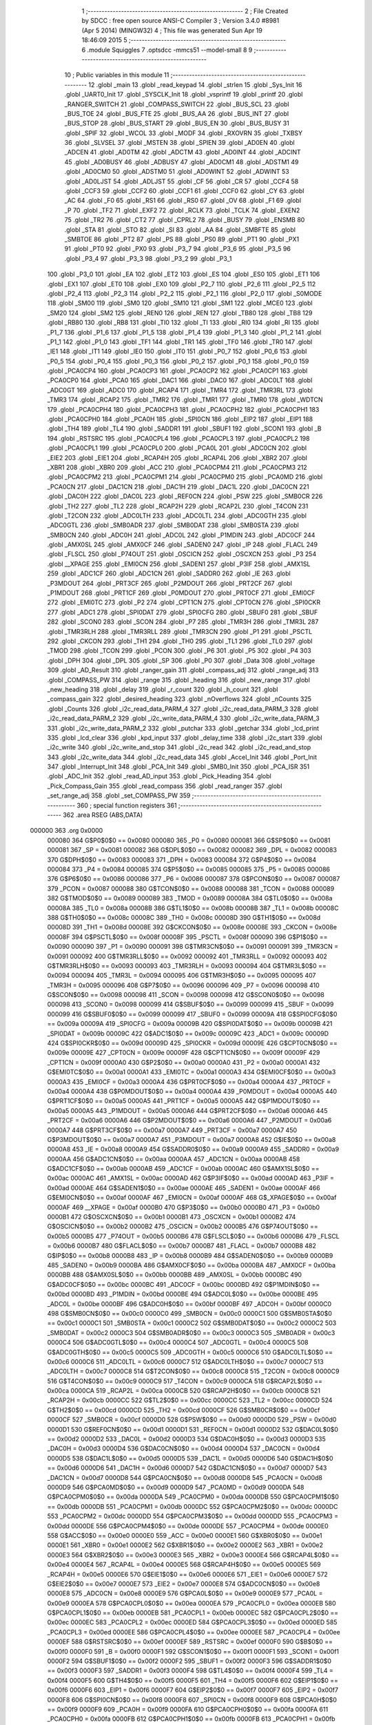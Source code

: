                                       1 ;--------------------------------------------------------
                                      2 ; File Created by SDCC : free open source ANSI-C Compiler
                                      3 ; Version 3.4.0 #8981 (Apr  5 2014) (MINGW32)
                                      4 ; This file was generated Sun Apr 19 18:46:09 2015
                                      5 ;--------------------------------------------------------
                                      6 	.module Squiggles
                                      7 	.optsdcc -mmcs51 --model-small
                                      8 	
                                      9 ;--------------------------------------------------------
                                     10 ; Public variables in this module
                                     11 ;--------------------------------------------------------
                                     12 	.globl _main
                                     13 	.globl _read_keypad
                                     14 	.globl _strlen
                                     15 	.globl _Sys_Init
                                     16 	.globl _UART0_Init
                                     17 	.globl _SYSCLK_Init
                                     18 	.globl _vsprintf
                                     19 	.globl _printf
                                     20 	.globl _RANGER_SWITCH
                                     21 	.globl _COMPASS_SWITCH
                                     22 	.globl _BUS_SCL
                                     23 	.globl _BUS_TOE
                                     24 	.globl _BUS_FTE
                                     25 	.globl _BUS_AA
                                     26 	.globl _BUS_INT
                                     27 	.globl _BUS_STOP
                                     28 	.globl _BUS_START
                                     29 	.globl _BUS_EN
                                     30 	.globl _BUS_BUSY
                                     31 	.globl _SPIF
                                     32 	.globl _WCOL
                                     33 	.globl _MODF
                                     34 	.globl _RXOVRN
                                     35 	.globl _TXBSY
                                     36 	.globl _SLVSEL
                                     37 	.globl _MSTEN
                                     38 	.globl _SPIEN
                                     39 	.globl _AD0EN
                                     40 	.globl _ADCEN
                                     41 	.globl _AD0TM
                                     42 	.globl _ADCTM
                                     43 	.globl _AD0INT
                                     44 	.globl _ADCINT
                                     45 	.globl _AD0BUSY
                                     46 	.globl _ADBUSY
                                     47 	.globl _AD0CM1
                                     48 	.globl _ADSTM1
                                     49 	.globl _AD0CM0
                                     50 	.globl _ADSTM0
                                     51 	.globl _AD0WINT
                                     52 	.globl _ADWINT
                                     53 	.globl _AD0LJST
                                     54 	.globl _ADLJST
                                     55 	.globl _CF
                                     56 	.globl _CR
                                     57 	.globl _CCF4
                                     58 	.globl _CCF3
                                     59 	.globl _CCF2
                                     60 	.globl _CCF1
                                     61 	.globl _CCF0
                                     62 	.globl _CY
                                     63 	.globl _AC
                                     64 	.globl _F0
                                     65 	.globl _RS1
                                     66 	.globl _RS0
                                     67 	.globl _OV
                                     68 	.globl _F1
                                     69 	.globl _P
                                     70 	.globl _TF2
                                     71 	.globl _EXF2
                                     72 	.globl _RCLK
                                     73 	.globl _TCLK
                                     74 	.globl _EXEN2
                                     75 	.globl _TR2
                                     76 	.globl _CT2
                                     77 	.globl _CPRL2
                                     78 	.globl _BUSY
                                     79 	.globl _ENSMB
                                     80 	.globl _STA
                                     81 	.globl _STO
                                     82 	.globl _SI
                                     83 	.globl _AA
                                     84 	.globl _SMBFTE
                                     85 	.globl _SMBTOE
                                     86 	.globl _PT2
                                     87 	.globl _PS
                                     88 	.globl _PS0
                                     89 	.globl _PT1
                                     90 	.globl _PX1
                                     91 	.globl _PT0
                                     92 	.globl _PX0
                                     93 	.globl _P3_7
                                     94 	.globl _P3_6
                                     95 	.globl _P3_5
                                     96 	.globl _P3_4
                                     97 	.globl _P3_3
                                     98 	.globl _P3_2
                                     99 	.globl _P3_1
                                    100 	.globl _P3_0
                                    101 	.globl _EA
                                    102 	.globl _ET2
                                    103 	.globl _ES
                                    104 	.globl _ES0
                                    105 	.globl _ET1
                                    106 	.globl _EX1
                                    107 	.globl _ET0
                                    108 	.globl _EX0
                                    109 	.globl _P2_7
                                    110 	.globl _P2_6
                                    111 	.globl _P2_5
                                    112 	.globl _P2_4
                                    113 	.globl _P2_3
                                    114 	.globl _P2_2
                                    115 	.globl _P2_1
                                    116 	.globl _P2_0
                                    117 	.globl _S0MODE
                                    118 	.globl _SM00
                                    119 	.globl _SM0
                                    120 	.globl _SM10
                                    121 	.globl _SM1
                                    122 	.globl _MCE0
                                    123 	.globl _SM20
                                    124 	.globl _SM2
                                    125 	.globl _REN0
                                    126 	.globl _REN
                                    127 	.globl _TB80
                                    128 	.globl _TB8
                                    129 	.globl _RB80
                                    130 	.globl _RB8
                                    131 	.globl _TI0
                                    132 	.globl _TI
                                    133 	.globl _RI0
                                    134 	.globl _RI
                                    135 	.globl _P1_7
                                    136 	.globl _P1_6
                                    137 	.globl _P1_5
                                    138 	.globl _P1_4
                                    139 	.globl _P1_3
                                    140 	.globl _P1_2
                                    141 	.globl _P1_1
                                    142 	.globl _P1_0
                                    143 	.globl _TF1
                                    144 	.globl _TR1
                                    145 	.globl _TF0
                                    146 	.globl _TR0
                                    147 	.globl _IE1
                                    148 	.globl _IT1
                                    149 	.globl _IE0
                                    150 	.globl _IT0
                                    151 	.globl _P0_7
                                    152 	.globl _P0_6
                                    153 	.globl _P0_5
                                    154 	.globl _P0_4
                                    155 	.globl _P0_3
                                    156 	.globl _P0_2
                                    157 	.globl _P0_1
                                    158 	.globl _P0_0
                                    159 	.globl _PCA0CP4
                                    160 	.globl _PCA0CP3
                                    161 	.globl _PCA0CP2
                                    162 	.globl _PCA0CP1
                                    163 	.globl _PCA0CP0
                                    164 	.globl _PCA0
                                    165 	.globl _DAC1
                                    166 	.globl _DAC0
                                    167 	.globl _ADC0LT
                                    168 	.globl _ADC0GT
                                    169 	.globl _ADC0
                                    170 	.globl _RCAP4
                                    171 	.globl _TMR4
                                    172 	.globl _TMR3RL
                                    173 	.globl _TMR3
                                    174 	.globl _RCAP2
                                    175 	.globl _TMR2
                                    176 	.globl _TMR1
                                    177 	.globl _TMR0
                                    178 	.globl _WDTCN
                                    179 	.globl _PCA0CPH4
                                    180 	.globl _PCA0CPH3
                                    181 	.globl _PCA0CPH2
                                    182 	.globl _PCA0CPH1
                                    183 	.globl _PCA0CPH0
                                    184 	.globl _PCA0H
                                    185 	.globl _SPI0CN
                                    186 	.globl _EIP2
                                    187 	.globl _EIP1
                                    188 	.globl _TH4
                                    189 	.globl _TL4
                                    190 	.globl _SADDR1
                                    191 	.globl _SBUF1
                                    192 	.globl _SCON1
                                    193 	.globl _B
                                    194 	.globl _RSTSRC
                                    195 	.globl _PCA0CPL4
                                    196 	.globl _PCA0CPL3
                                    197 	.globl _PCA0CPL2
                                    198 	.globl _PCA0CPL1
                                    199 	.globl _PCA0CPL0
                                    200 	.globl _PCA0L
                                    201 	.globl _ADC0CN
                                    202 	.globl _EIE2
                                    203 	.globl _EIE1
                                    204 	.globl _RCAP4H
                                    205 	.globl _RCAP4L
                                    206 	.globl _XBR2
                                    207 	.globl _XBR1
                                    208 	.globl _XBR0
                                    209 	.globl _ACC
                                    210 	.globl _PCA0CPM4
                                    211 	.globl _PCA0CPM3
                                    212 	.globl _PCA0CPM2
                                    213 	.globl _PCA0CPM1
                                    214 	.globl _PCA0CPM0
                                    215 	.globl _PCA0MD
                                    216 	.globl _PCA0CN
                                    217 	.globl _DAC1CN
                                    218 	.globl _DAC1H
                                    219 	.globl _DAC1L
                                    220 	.globl _DAC0CN
                                    221 	.globl _DAC0H
                                    222 	.globl _DAC0L
                                    223 	.globl _REF0CN
                                    224 	.globl _PSW
                                    225 	.globl _SMB0CR
                                    226 	.globl _TH2
                                    227 	.globl _TL2
                                    228 	.globl _RCAP2H
                                    229 	.globl _RCAP2L
                                    230 	.globl _T4CON
                                    231 	.globl _T2CON
                                    232 	.globl _ADC0LTH
                                    233 	.globl _ADC0LTL
                                    234 	.globl _ADC0GTH
                                    235 	.globl _ADC0GTL
                                    236 	.globl _SMB0ADR
                                    237 	.globl _SMB0DAT
                                    238 	.globl _SMB0STA
                                    239 	.globl _SMB0CN
                                    240 	.globl _ADC0H
                                    241 	.globl _ADC0L
                                    242 	.globl _P1MDIN
                                    243 	.globl _ADC0CF
                                    244 	.globl _AMX0SL
                                    245 	.globl _AMX0CF
                                    246 	.globl _SADEN0
                                    247 	.globl _IP
                                    248 	.globl _FLACL
                                    249 	.globl _FLSCL
                                    250 	.globl _P74OUT
                                    251 	.globl _OSCICN
                                    252 	.globl _OSCXCN
                                    253 	.globl _P3
                                    254 	.globl __XPAGE
                                    255 	.globl _EMI0CN
                                    256 	.globl _SADEN1
                                    257 	.globl _P3IF
                                    258 	.globl _AMX1SL
                                    259 	.globl _ADC1CF
                                    260 	.globl _ADC1CN
                                    261 	.globl _SADDR0
                                    262 	.globl _IE
                                    263 	.globl _P3MDOUT
                                    264 	.globl _PRT3CF
                                    265 	.globl _P2MDOUT
                                    266 	.globl _PRT2CF
                                    267 	.globl _P1MDOUT
                                    268 	.globl _PRT1CF
                                    269 	.globl _P0MDOUT
                                    270 	.globl _PRT0CF
                                    271 	.globl _EMI0CF
                                    272 	.globl _EMI0TC
                                    273 	.globl _P2
                                    274 	.globl _CPT1CN
                                    275 	.globl _CPT0CN
                                    276 	.globl _SPI0CKR
                                    277 	.globl _ADC1
                                    278 	.globl _SPI0DAT
                                    279 	.globl _SPI0CFG
                                    280 	.globl _SBUF0
                                    281 	.globl _SBUF
                                    282 	.globl _SCON0
                                    283 	.globl _SCON
                                    284 	.globl _P7
                                    285 	.globl _TMR3H
                                    286 	.globl _TMR3L
                                    287 	.globl _TMR3RLH
                                    288 	.globl _TMR3RLL
                                    289 	.globl _TMR3CN
                                    290 	.globl _P1
                                    291 	.globl _PSCTL
                                    292 	.globl _CKCON
                                    293 	.globl _TH1
                                    294 	.globl _TH0
                                    295 	.globl _TL1
                                    296 	.globl _TL0
                                    297 	.globl _TMOD
                                    298 	.globl _TCON
                                    299 	.globl _PCON
                                    300 	.globl _P6
                                    301 	.globl _P5
                                    302 	.globl _P4
                                    303 	.globl _DPH
                                    304 	.globl _DPL
                                    305 	.globl _SP
                                    306 	.globl _P0
                                    307 	.globl _Data
                                    308 	.globl _voltage
                                    309 	.globl _AD_Result
                                    310 	.globl _ranger_gain
                                    311 	.globl _compass_adj
                                    312 	.globl _range_adj
                                    313 	.globl _COMPASS_PW
                                    314 	.globl _range
                                    315 	.globl _heading
                                    316 	.globl _new_range
                                    317 	.globl _new_heading
                                    318 	.globl _delay
                                    319 	.globl _r_count
                                    320 	.globl _h_count
                                    321 	.globl _compass_gain
                                    322 	.globl _desired_heading
                                    323 	.globl _nOverflows
                                    324 	.globl _nCounts
                                    325 	.globl _Counts
                                    326 	.globl _i2c_read_data_PARM_4
                                    327 	.globl _i2c_read_data_PARM_3
                                    328 	.globl _i2c_read_data_PARM_2
                                    329 	.globl _i2c_write_data_PARM_4
                                    330 	.globl _i2c_write_data_PARM_3
                                    331 	.globl _i2c_write_data_PARM_2
                                    332 	.globl _putchar
                                    333 	.globl _getchar
                                    334 	.globl _lcd_print
                                    335 	.globl _lcd_clear
                                    336 	.globl _kpd_input
                                    337 	.globl _delay_time
                                    338 	.globl _i2c_start
                                    339 	.globl _i2c_write
                                    340 	.globl _i2c_write_and_stop
                                    341 	.globl _i2c_read
                                    342 	.globl _i2c_read_and_stop
                                    343 	.globl _i2c_write_data
                                    344 	.globl _i2c_read_data
                                    345 	.globl _Accel_Init
                                    346 	.globl _Port_Init
                                    347 	.globl _Interrupt_Init
                                    348 	.globl _PCA_Init
                                    349 	.globl _SMB0_Init
                                    350 	.globl _PCA_ISR
                                    351 	.globl _ADC_Init
                                    352 	.globl _read_AD_input
                                    353 	.globl _Pick_Heading
                                    354 	.globl _Pick_Compass_Gain
                                    355 	.globl _read_compass
                                    356 	.globl _read_ranger
                                    357 	.globl _set_range_adj
                                    358 	.globl _set_COMPASS_PW
                                    359 ;--------------------------------------------------------
                                    360 ; special function registers
                                    361 ;--------------------------------------------------------
                                    362 	.area RSEG    (ABS,DATA)
      000000                        363 	.org 0x0000
                           000080   364 G$P0$0$0 == 0x0080
                           000080   365 _P0	=	0x0080
                           000081   366 G$SP$0$0 == 0x0081
                           000081   367 _SP	=	0x0081
                           000082   368 G$DPL$0$0 == 0x0082
                           000082   369 _DPL	=	0x0082
                           000083   370 G$DPH$0$0 == 0x0083
                           000083   371 _DPH	=	0x0083
                           000084   372 G$P4$0$0 == 0x0084
                           000084   373 _P4	=	0x0084
                           000085   374 G$P5$0$0 == 0x0085
                           000085   375 _P5	=	0x0085
                           000086   376 G$P6$0$0 == 0x0086
                           000086   377 _P6	=	0x0086
                           000087   378 G$PCON$0$0 == 0x0087
                           000087   379 _PCON	=	0x0087
                           000088   380 G$TCON$0$0 == 0x0088
                           000088   381 _TCON	=	0x0088
                           000089   382 G$TMOD$0$0 == 0x0089
                           000089   383 _TMOD	=	0x0089
                           00008A   384 G$TL0$0$0 == 0x008a
                           00008A   385 _TL0	=	0x008a
                           00008B   386 G$TL1$0$0 == 0x008b
                           00008B   387 _TL1	=	0x008b
                           00008C   388 G$TH0$0$0 == 0x008c
                           00008C   389 _TH0	=	0x008c
                           00008D   390 G$TH1$0$0 == 0x008d
                           00008D   391 _TH1	=	0x008d
                           00008E   392 G$CKCON$0$0 == 0x008e
                           00008E   393 _CKCON	=	0x008e
                           00008F   394 G$PSCTL$0$0 == 0x008f
                           00008F   395 _PSCTL	=	0x008f
                           000090   396 G$P1$0$0 == 0x0090
                           000090   397 _P1	=	0x0090
                           000091   398 G$TMR3CN$0$0 == 0x0091
                           000091   399 _TMR3CN	=	0x0091
                           000092   400 G$TMR3RLL$0$0 == 0x0092
                           000092   401 _TMR3RLL	=	0x0092
                           000093   402 G$TMR3RLH$0$0 == 0x0093
                           000093   403 _TMR3RLH	=	0x0093
                           000094   404 G$TMR3L$0$0 == 0x0094
                           000094   405 _TMR3L	=	0x0094
                           000095   406 G$TMR3H$0$0 == 0x0095
                           000095   407 _TMR3H	=	0x0095
                           000096   408 G$P7$0$0 == 0x0096
                           000096   409 _P7	=	0x0096
                           000098   410 G$SCON$0$0 == 0x0098
                           000098   411 _SCON	=	0x0098
                           000098   412 G$SCON0$0$0 == 0x0098
                           000098   413 _SCON0	=	0x0098
                           000099   414 G$SBUF$0$0 == 0x0099
                           000099   415 _SBUF	=	0x0099
                           000099   416 G$SBUF0$0$0 == 0x0099
                           000099   417 _SBUF0	=	0x0099
                           00009A   418 G$SPI0CFG$0$0 == 0x009a
                           00009A   419 _SPI0CFG	=	0x009a
                           00009B   420 G$SPI0DAT$0$0 == 0x009b
                           00009B   421 _SPI0DAT	=	0x009b
                           00009C   422 G$ADC1$0$0 == 0x009c
                           00009C   423 _ADC1	=	0x009c
                           00009D   424 G$SPI0CKR$0$0 == 0x009d
                           00009D   425 _SPI0CKR	=	0x009d
                           00009E   426 G$CPT0CN$0$0 == 0x009e
                           00009E   427 _CPT0CN	=	0x009e
                           00009F   428 G$CPT1CN$0$0 == 0x009f
                           00009F   429 _CPT1CN	=	0x009f
                           0000A0   430 G$P2$0$0 == 0x00a0
                           0000A0   431 _P2	=	0x00a0
                           0000A1   432 G$EMI0TC$0$0 == 0x00a1
                           0000A1   433 _EMI0TC	=	0x00a1
                           0000A3   434 G$EMI0CF$0$0 == 0x00a3
                           0000A3   435 _EMI0CF	=	0x00a3
                           0000A4   436 G$PRT0CF$0$0 == 0x00a4
                           0000A4   437 _PRT0CF	=	0x00a4
                           0000A4   438 G$P0MDOUT$0$0 == 0x00a4
                           0000A4   439 _P0MDOUT	=	0x00a4
                           0000A5   440 G$PRT1CF$0$0 == 0x00a5
                           0000A5   441 _PRT1CF	=	0x00a5
                           0000A5   442 G$P1MDOUT$0$0 == 0x00a5
                           0000A5   443 _P1MDOUT	=	0x00a5
                           0000A6   444 G$PRT2CF$0$0 == 0x00a6
                           0000A6   445 _PRT2CF	=	0x00a6
                           0000A6   446 G$P2MDOUT$0$0 == 0x00a6
                           0000A6   447 _P2MDOUT	=	0x00a6
                           0000A7   448 G$PRT3CF$0$0 == 0x00a7
                           0000A7   449 _PRT3CF	=	0x00a7
                           0000A7   450 G$P3MDOUT$0$0 == 0x00a7
                           0000A7   451 _P3MDOUT	=	0x00a7
                           0000A8   452 G$IE$0$0 == 0x00a8
                           0000A8   453 _IE	=	0x00a8
                           0000A9   454 G$SADDR0$0$0 == 0x00a9
                           0000A9   455 _SADDR0	=	0x00a9
                           0000AA   456 G$ADC1CN$0$0 == 0x00aa
                           0000AA   457 _ADC1CN	=	0x00aa
                           0000AB   458 G$ADC1CF$0$0 == 0x00ab
                           0000AB   459 _ADC1CF	=	0x00ab
                           0000AC   460 G$AMX1SL$0$0 == 0x00ac
                           0000AC   461 _AMX1SL	=	0x00ac
                           0000AD   462 G$P3IF$0$0 == 0x00ad
                           0000AD   463 _P3IF	=	0x00ad
                           0000AE   464 G$SADEN1$0$0 == 0x00ae
                           0000AE   465 _SADEN1	=	0x00ae
                           0000AF   466 G$EMI0CN$0$0 == 0x00af
                           0000AF   467 _EMI0CN	=	0x00af
                           0000AF   468 G$_XPAGE$0$0 == 0x00af
                           0000AF   469 __XPAGE	=	0x00af
                           0000B0   470 G$P3$0$0 == 0x00b0
                           0000B0   471 _P3	=	0x00b0
                           0000B1   472 G$OSCXCN$0$0 == 0x00b1
                           0000B1   473 _OSCXCN	=	0x00b1
                           0000B2   474 G$OSCICN$0$0 == 0x00b2
                           0000B2   475 _OSCICN	=	0x00b2
                           0000B5   476 G$P74OUT$0$0 == 0x00b5
                           0000B5   477 _P74OUT	=	0x00b5
                           0000B6   478 G$FLSCL$0$0 == 0x00b6
                           0000B6   479 _FLSCL	=	0x00b6
                           0000B7   480 G$FLACL$0$0 == 0x00b7
                           0000B7   481 _FLACL	=	0x00b7
                           0000B8   482 G$IP$0$0 == 0x00b8
                           0000B8   483 _IP	=	0x00b8
                           0000B9   484 G$SADEN0$0$0 == 0x00b9
                           0000B9   485 _SADEN0	=	0x00b9
                           0000BA   486 G$AMX0CF$0$0 == 0x00ba
                           0000BA   487 _AMX0CF	=	0x00ba
                           0000BB   488 G$AMX0SL$0$0 == 0x00bb
                           0000BB   489 _AMX0SL	=	0x00bb
                           0000BC   490 G$ADC0CF$0$0 == 0x00bc
                           0000BC   491 _ADC0CF	=	0x00bc
                           0000BD   492 G$P1MDIN$0$0 == 0x00bd
                           0000BD   493 _P1MDIN	=	0x00bd
                           0000BE   494 G$ADC0L$0$0 == 0x00be
                           0000BE   495 _ADC0L	=	0x00be
                           0000BF   496 G$ADC0H$0$0 == 0x00bf
                           0000BF   497 _ADC0H	=	0x00bf
                           0000C0   498 G$SMB0CN$0$0 == 0x00c0
                           0000C0   499 _SMB0CN	=	0x00c0
                           0000C1   500 G$SMB0STA$0$0 == 0x00c1
                           0000C1   501 _SMB0STA	=	0x00c1
                           0000C2   502 G$SMB0DAT$0$0 == 0x00c2
                           0000C2   503 _SMB0DAT	=	0x00c2
                           0000C3   504 G$SMB0ADR$0$0 == 0x00c3
                           0000C3   505 _SMB0ADR	=	0x00c3
                           0000C4   506 G$ADC0GTL$0$0 == 0x00c4
                           0000C4   507 _ADC0GTL	=	0x00c4
                           0000C5   508 G$ADC0GTH$0$0 == 0x00c5
                           0000C5   509 _ADC0GTH	=	0x00c5
                           0000C6   510 G$ADC0LTL$0$0 == 0x00c6
                           0000C6   511 _ADC0LTL	=	0x00c6
                           0000C7   512 G$ADC0LTH$0$0 == 0x00c7
                           0000C7   513 _ADC0LTH	=	0x00c7
                           0000C8   514 G$T2CON$0$0 == 0x00c8
                           0000C8   515 _T2CON	=	0x00c8
                           0000C9   516 G$T4CON$0$0 == 0x00c9
                           0000C9   517 _T4CON	=	0x00c9
                           0000CA   518 G$RCAP2L$0$0 == 0x00ca
                           0000CA   519 _RCAP2L	=	0x00ca
                           0000CB   520 G$RCAP2H$0$0 == 0x00cb
                           0000CB   521 _RCAP2H	=	0x00cb
                           0000CC   522 G$TL2$0$0 == 0x00cc
                           0000CC   523 _TL2	=	0x00cc
                           0000CD   524 G$TH2$0$0 == 0x00cd
                           0000CD   525 _TH2	=	0x00cd
                           0000CF   526 G$SMB0CR$0$0 == 0x00cf
                           0000CF   527 _SMB0CR	=	0x00cf
                           0000D0   528 G$PSW$0$0 == 0x00d0
                           0000D0   529 _PSW	=	0x00d0
                           0000D1   530 G$REF0CN$0$0 == 0x00d1
                           0000D1   531 _REF0CN	=	0x00d1
                           0000D2   532 G$DAC0L$0$0 == 0x00d2
                           0000D2   533 _DAC0L	=	0x00d2
                           0000D3   534 G$DAC0H$0$0 == 0x00d3
                           0000D3   535 _DAC0H	=	0x00d3
                           0000D4   536 G$DAC0CN$0$0 == 0x00d4
                           0000D4   537 _DAC0CN	=	0x00d4
                           0000D5   538 G$DAC1L$0$0 == 0x00d5
                           0000D5   539 _DAC1L	=	0x00d5
                           0000D6   540 G$DAC1H$0$0 == 0x00d6
                           0000D6   541 _DAC1H	=	0x00d6
                           0000D7   542 G$DAC1CN$0$0 == 0x00d7
                           0000D7   543 _DAC1CN	=	0x00d7
                           0000D8   544 G$PCA0CN$0$0 == 0x00d8
                           0000D8   545 _PCA0CN	=	0x00d8
                           0000D9   546 G$PCA0MD$0$0 == 0x00d9
                           0000D9   547 _PCA0MD	=	0x00d9
                           0000DA   548 G$PCA0CPM0$0$0 == 0x00da
                           0000DA   549 _PCA0CPM0	=	0x00da
                           0000DB   550 G$PCA0CPM1$0$0 == 0x00db
                           0000DB   551 _PCA0CPM1	=	0x00db
                           0000DC   552 G$PCA0CPM2$0$0 == 0x00dc
                           0000DC   553 _PCA0CPM2	=	0x00dc
                           0000DD   554 G$PCA0CPM3$0$0 == 0x00dd
                           0000DD   555 _PCA0CPM3	=	0x00dd
                           0000DE   556 G$PCA0CPM4$0$0 == 0x00de
                           0000DE   557 _PCA0CPM4	=	0x00de
                           0000E0   558 G$ACC$0$0 == 0x00e0
                           0000E0   559 _ACC	=	0x00e0
                           0000E1   560 G$XBR0$0$0 == 0x00e1
                           0000E1   561 _XBR0	=	0x00e1
                           0000E2   562 G$XBR1$0$0 == 0x00e2
                           0000E2   563 _XBR1	=	0x00e2
                           0000E3   564 G$XBR2$0$0 == 0x00e3
                           0000E3   565 _XBR2	=	0x00e3
                           0000E4   566 G$RCAP4L$0$0 == 0x00e4
                           0000E4   567 _RCAP4L	=	0x00e4
                           0000E5   568 G$RCAP4H$0$0 == 0x00e5
                           0000E5   569 _RCAP4H	=	0x00e5
                           0000E6   570 G$EIE1$0$0 == 0x00e6
                           0000E6   571 _EIE1	=	0x00e6
                           0000E7   572 G$EIE2$0$0 == 0x00e7
                           0000E7   573 _EIE2	=	0x00e7
                           0000E8   574 G$ADC0CN$0$0 == 0x00e8
                           0000E8   575 _ADC0CN	=	0x00e8
                           0000E9   576 G$PCA0L$0$0 == 0x00e9
                           0000E9   577 _PCA0L	=	0x00e9
                           0000EA   578 G$PCA0CPL0$0$0 == 0x00ea
                           0000EA   579 _PCA0CPL0	=	0x00ea
                           0000EB   580 G$PCA0CPL1$0$0 == 0x00eb
                           0000EB   581 _PCA0CPL1	=	0x00eb
                           0000EC   582 G$PCA0CPL2$0$0 == 0x00ec
                           0000EC   583 _PCA0CPL2	=	0x00ec
                           0000ED   584 G$PCA0CPL3$0$0 == 0x00ed
                           0000ED   585 _PCA0CPL3	=	0x00ed
                           0000EE   586 G$PCA0CPL4$0$0 == 0x00ee
                           0000EE   587 _PCA0CPL4	=	0x00ee
                           0000EF   588 G$RSTSRC$0$0 == 0x00ef
                           0000EF   589 _RSTSRC	=	0x00ef
                           0000F0   590 G$B$0$0 == 0x00f0
                           0000F0   591 _B	=	0x00f0
                           0000F1   592 G$SCON1$0$0 == 0x00f1
                           0000F1   593 _SCON1	=	0x00f1
                           0000F2   594 G$SBUF1$0$0 == 0x00f2
                           0000F2   595 _SBUF1	=	0x00f2
                           0000F3   596 G$SADDR1$0$0 == 0x00f3
                           0000F3   597 _SADDR1	=	0x00f3
                           0000F4   598 G$TL4$0$0 == 0x00f4
                           0000F4   599 _TL4	=	0x00f4
                           0000F5   600 G$TH4$0$0 == 0x00f5
                           0000F5   601 _TH4	=	0x00f5
                           0000F6   602 G$EIP1$0$0 == 0x00f6
                           0000F6   603 _EIP1	=	0x00f6
                           0000F7   604 G$EIP2$0$0 == 0x00f7
                           0000F7   605 _EIP2	=	0x00f7
                           0000F8   606 G$SPI0CN$0$0 == 0x00f8
                           0000F8   607 _SPI0CN	=	0x00f8
                           0000F9   608 G$PCA0H$0$0 == 0x00f9
                           0000F9   609 _PCA0H	=	0x00f9
                           0000FA   610 G$PCA0CPH0$0$0 == 0x00fa
                           0000FA   611 _PCA0CPH0	=	0x00fa
                           0000FB   612 G$PCA0CPH1$0$0 == 0x00fb
                           0000FB   613 _PCA0CPH1	=	0x00fb
                           0000FC   614 G$PCA0CPH2$0$0 == 0x00fc
                           0000FC   615 _PCA0CPH2	=	0x00fc
                           0000FD   616 G$PCA0CPH3$0$0 == 0x00fd
                           0000FD   617 _PCA0CPH3	=	0x00fd
                           0000FE   618 G$PCA0CPH4$0$0 == 0x00fe
                           0000FE   619 _PCA0CPH4	=	0x00fe
                           0000FF   620 G$WDTCN$0$0 == 0x00ff
                           0000FF   621 _WDTCN	=	0x00ff
                           008C8A   622 G$TMR0$0$0 == 0x8c8a
                           008C8A   623 _TMR0	=	0x8c8a
                           008D8B   624 G$TMR1$0$0 == 0x8d8b
                           008D8B   625 _TMR1	=	0x8d8b
                           00CDCC   626 G$TMR2$0$0 == 0xcdcc
                           00CDCC   627 _TMR2	=	0xcdcc
                           00CBCA   628 G$RCAP2$0$0 == 0xcbca
                           00CBCA   629 _RCAP2	=	0xcbca
                           009594   630 G$TMR3$0$0 == 0x9594
                           009594   631 _TMR3	=	0x9594
                           009392   632 G$TMR3RL$0$0 == 0x9392
                           009392   633 _TMR3RL	=	0x9392
                           00F5F4   634 G$TMR4$0$0 == 0xf5f4
                           00F5F4   635 _TMR4	=	0xf5f4
                           00E5E4   636 G$RCAP4$0$0 == 0xe5e4
                           00E5E4   637 _RCAP4	=	0xe5e4
                           00BFBE   638 G$ADC0$0$0 == 0xbfbe
                           00BFBE   639 _ADC0	=	0xbfbe
                           00C5C4   640 G$ADC0GT$0$0 == 0xc5c4
                           00C5C4   641 _ADC0GT	=	0xc5c4
                           00C7C6   642 G$ADC0LT$0$0 == 0xc7c6
                           00C7C6   643 _ADC0LT	=	0xc7c6
                           00D3D2   644 G$DAC0$0$0 == 0xd3d2
                           00D3D2   645 _DAC0	=	0xd3d2
                           00D6D5   646 G$DAC1$0$0 == 0xd6d5
                           00D6D5   647 _DAC1	=	0xd6d5
                           00F9E9   648 G$PCA0$0$0 == 0xf9e9
                           00F9E9   649 _PCA0	=	0xf9e9
                           00FAEA   650 G$PCA0CP0$0$0 == 0xfaea
                           00FAEA   651 _PCA0CP0	=	0xfaea
                           00FBEB   652 G$PCA0CP1$0$0 == 0xfbeb
                           00FBEB   653 _PCA0CP1	=	0xfbeb
                           00FCEC   654 G$PCA0CP2$0$0 == 0xfcec
                           00FCEC   655 _PCA0CP2	=	0xfcec
                           00FDED   656 G$PCA0CP3$0$0 == 0xfded
                           00FDED   657 _PCA0CP3	=	0xfded
                           00FEEE   658 G$PCA0CP4$0$0 == 0xfeee
                           00FEEE   659 _PCA0CP4	=	0xfeee
                                    660 ;--------------------------------------------------------
                                    661 ; special function bits
                                    662 ;--------------------------------------------------------
                                    663 	.area RSEG    (ABS,DATA)
      000000                        664 	.org 0x0000
                           000080   665 G$P0_0$0$0 == 0x0080
                           000080   666 _P0_0	=	0x0080
                           000081   667 G$P0_1$0$0 == 0x0081
                           000081   668 _P0_1	=	0x0081
                           000082   669 G$P0_2$0$0 == 0x0082
                           000082   670 _P0_2	=	0x0082
                           000083   671 G$P0_3$0$0 == 0x0083
                           000083   672 _P0_3	=	0x0083
                           000084   673 G$P0_4$0$0 == 0x0084
                           000084   674 _P0_4	=	0x0084
                           000085   675 G$P0_5$0$0 == 0x0085
                           000085   676 _P0_5	=	0x0085
                           000086   677 G$P0_6$0$0 == 0x0086
                           000086   678 _P0_6	=	0x0086
                           000087   679 G$P0_7$0$0 == 0x0087
                           000087   680 _P0_7	=	0x0087
                           000088   681 G$IT0$0$0 == 0x0088
                           000088   682 _IT0	=	0x0088
                           000089   683 G$IE0$0$0 == 0x0089
                           000089   684 _IE0	=	0x0089
                           00008A   685 G$IT1$0$0 == 0x008a
                           00008A   686 _IT1	=	0x008a
                           00008B   687 G$IE1$0$0 == 0x008b
                           00008B   688 _IE1	=	0x008b
                           00008C   689 G$TR0$0$0 == 0x008c
                           00008C   690 _TR0	=	0x008c
                           00008D   691 G$TF0$0$0 == 0x008d
                           00008D   692 _TF0	=	0x008d
                           00008E   693 G$TR1$0$0 == 0x008e
                           00008E   694 _TR1	=	0x008e
                           00008F   695 G$TF1$0$0 == 0x008f
                           00008F   696 _TF1	=	0x008f
                           000090   697 G$P1_0$0$0 == 0x0090
                           000090   698 _P1_0	=	0x0090
                           000091   699 G$P1_1$0$0 == 0x0091
                           000091   700 _P1_1	=	0x0091
                           000092   701 G$P1_2$0$0 == 0x0092
                           000092   702 _P1_2	=	0x0092
                           000093   703 G$P1_3$0$0 == 0x0093
                           000093   704 _P1_3	=	0x0093
                           000094   705 G$P1_4$0$0 == 0x0094
                           000094   706 _P1_4	=	0x0094
                           000095   707 G$P1_5$0$0 == 0x0095
                           000095   708 _P1_5	=	0x0095
                           000096   709 G$P1_6$0$0 == 0x0096
                           000096   710 _P1_6	=	0x0096
                           000097   711 G$P1_7$0$0 == 0x0097
                           000097   712 _P1_7	=	0x0097
                           000098   713 G$RI$0$0 == 0x0098
                           000098   714 _RI	=	0x0098
                           000098   715 G$RI0$0$0 == 0x0098
                           000098   716 _RI0	=	0x0098
                           000099   717 G$TI$0$0 == 0x0099
                           000099   718 _TI	=	0x0099
                           000099   719 G$TI0$0$0 == 0x0099
                           000099   720 _TI0	=	0x0099
                           00009A   721 G$RB8$0$0 == 0x009a
                           00009A   722 _RB8	=	0x009a
                           00009A   723 G$RB80$0$0 == 0x009a
                           00009A   724 _RB80	=	0x009a
                           00009B   725 G$TB8$0$0 == 0x009b
                           00009B   726 _TB8	=	0x009b
                           00009B   727 G$TB80$0$0 == 0x009b
                           00009B   728 _TB80	=	0x009b
                           00009C   729 G$REN$0$0 == 0x009c
                           00009C   730 _REN	=	0x009c
                           00009C   731 G$REN0$0$0 == 0x009c
                           00009C   732 _REN0	=	0x009c
                           00009D   733 G$SM2$0$0 == 0x009d
                           00009D   734 _SM2	=	0x009d
                           00009D   735 G$SM20$0$0 == 0x009d
                           00009D   736 _SM20	=	0x009d
                           00009D   737 G$MCE0$0$0 == 0x009d
                           00009D   738 _MCE0	=	0x009d
                           00009E   739 G$SM1$0$0 == 0x009e
                           00009E   740 _SM1	=	0x009e
                           00009E   741 G$SM10$0$0 == 0x009e
                           00009E   742 _SM10	=	0x009e
                           00009F   743 G$SM0$0$0 == 0x009f
                           00009F   744 _SM0	=	0x009f
                           00009F   745 G$SM00$0$0 == 0x009f
                           00009F   746 _SM00	=	0x009f
                           00009F   747 G$S0MODE$0$0 == 0x009f
                           00009F   748 _S0MODE	=	0x009f
                           0000A0   749 G$P2_0$0$0 == 0x00a0
                           0000A0   750 _P2_0	=	0x00a0
                           0000A1   751 G$P2_1$0$0 == 0x00a1
                           0000A1   752 _P2_1	=	0x00a1
                           0000A2   753 G$P2_2$0$0 == 0x00a2
                           0000A2   754 _P2_2	=	0x00a2
                           0000A3   755 G$P2_3$0$0 == 0x00a3
                           0000A3   756 _P2_3	=	0x00a3
                           0000A4   757 G$P2_4$0$0 == 0x00a4
                           0000A4   758 _P2_4	=	0x00a4
                           0000A5   759 G$P2_5$0$0 == 0x00a5
                           0000A5   760 _P2_5	=	0x00a5
                           0000A6   761 G$P2_6$0$0 == 0x00a6
                           0000A6   762 _P2_6	=	0x00a6
                           0000A7   763 G$P2_7$0$0 == 0x00a7
                           0000A7   764 _P2_7	=	0x00a7
                           0000A8   765 G$EX0$0$0 == 0x00a8
                           0000A8   766 _EX0	=	0x00a8
                           0000A9   767 G$ET0$0$0 == 0x00a9
                           0000A9   768 _ET0	=	0x00a9
                           0000AA   769 G$EX1$0$0 == 0x00aa
                           0000AA   770 _EX1	=	0x00aa
                           0000AB   771 G$ET1$0$0 == 0x00ab
                           0000AB   772 _ET1	=	0x00ab
                           0000AC   773 G$ES0$0$0 == 0x00ac
                           0000AC   774 _ES0	=	0x00ac
                           0000AC   775 G$ES$0$0 == 0x00ac
                           0000AC   776 _ES	=	0x00ac
                           0000AD   777 G$ET2$0$0 == 0x00ad
                           0000AD   778 _ET2	=	0x00ad
                           0000AF   779 G$EA$0$0 == 0x00af
                           0000AF   780 _EA	=	0x00af
                           0000B0   781 G$P3_0$0$0 == 0x00b0
                           0000B0   782 _P3_0	=	0x00b0
                           0000B1   783 G$P3_1$0$0 == 0x00b1
                           0000B1   784 _P3_1	=	0x00b1
                           0000B2   785 G$P3_2$0$0 == 0x00b2
                           0000B2   786 _P3_2	=	0x00b2
                           0000B3   787 G$P3_3$0$0 == 0x00b3
                           0000B3   788 _P3_3	=	0x00b3
                           0000B4   789 G$P3_4$0$0 == 0x00b4
                           0000B4   790 _P3_4	=	0x00b4
                           0000B5   791 G$P3_5$0$0 == 0x00b5
                           0000B5   792 _P3_5	=	0x00b5
                           0000B6   793 G$P3_6$0$0 == 0x00b6
                           0000B6   794 _P3_6	=	0x00b6
                           0000B7   795 G$P3_7$0$0 == 0x00b7
                           0000B7   796 _P3_7	=	0x00b7
                           0000B8   797 G$PX0$0$0 == 0x00b8
                           0000B8   798 _PX0	=	0x00b8
                           0000B9   799 G$PT0$0$0 == 0x00b9
                           0000B9   800 _PT0	=	0x00b9
                           0000BA   801 G$PX1$0$0 == 0x00ba
                           0000BA   802 _PX1	=	0x00ba
                           0000BB   803 G$PT1$0$0 == 0x00bb
                           0000BB   804 _PT1	=	0x00bb
                           0000BC   805 G$PS0$0$0 == 0x00bc
                           0000BC   806 _PS0	=	0x00bc
                           0000BC   807 G$PS$0$0 == 0x00bc
                           0000BC   808 _PS	=	0x00bc
                           0000BD   809 G$PT2$0$0 == 0x00bd
                           0000BD   810 _PT2	=	0x00bd
                           0000C0   811 G$SMBTOE$0$0 == 0x00c0
                           0000C0   812 _SMBTOE	=	0x00c0
                           0000C1   813 G$SMBFTE$0$0 == 0x00c1
                           0000C1   814 _SMBFTE	=	0x00c1
                           0000C2   815 G$AA$0$0 == 0x00c2
                           0000C2   816 _AA	=	0x00c2
                           0000C3   817 G$SI$0$0 == 0x00c3
                           0000C3   818 _SI	=	0x00c3
                           0000C4   819 G$STO$0$0 == 0x00c4
                           0000C4   820 _STO	=	0x00c4
                           0000C5   821 G$STA$0$0 == 0x00c5
                           0000C5   822 _STA	=	0x00c5
                           0000C6   823 G$ENSMB$0$0 == 0x00c6
                           0000C6   824 _ENSMB	=	0x00c6
                           0000C7   825 G$BUSY$0$0 == 0x00c7
                           0000C7   826 _BUSY	=	0x00c7
                           0000C8   827 G$CPRL2$0$0 == 0x00c8
                           0000C8   828 _CPRL2	=	0x00c8
                           0000C9   829 G$CT2$0$0 == 0x00c9
                           0000C9   830 _CT2	=	0x00c9
                           0000CA   831 G$TR2$0$0 == 0x00ca
                           0000CA   832 _TR2	=	0x00ca
                           0000CB   833 G$EXEN2$0$0 == 0x00cb
                           0000CB   834 _EXEN2	=	0x00cb
                           0000CC   835 G$TCLK$0$0 == 0x00cc
                           0000CC   836 _TCLK	=	0x00cc
                           0000CD   837 G$RCLK$0$0 == 0x00cd
                           0000CD   838 _RCLK	=	0x00cd
                           0000CE   839 G$EXF2$0$0 == 0x00ce
                           0000CE   840 _EXF2	=	0x00ce
                           0000CF   841 G$TF2$0$0 == 0x00cf
                           0000CF   842 _TF2	=	0x00cf
                           0000D0   843 G$P$0$0 == 0x00d0
                           0000D0   844 _P	=	0x00d0
                           0000D1   845 G$F1$0$0 == 0x00d1
                           0000D1   846 _F1	=	0x00d1
                           0000D2   847 G$OV$0$0 == 0x00d2
                           0000D2   848 _OV	=	0x00d2
                           0000D3   849 G$RS0$0$0 == 0x00d3
                           0000D3   850 _RS0	=	0x00d3
                           0000D4   851 G$RS1$0$0 == 0x00d4
                           0000D4   852 _RS1	=	0x00d4
                           0000D5   853 G$F0$0$0 == 0x00d5
                           0000D5   854 _F0	=	0x00d5
                           0000D6   855 G$AC$0$0 == 0x00d6
                           0000D6   856 _AC	=	0x00d6
                           0000D7   857 G$CY$0$0 == 0x00d7
                           0000D7   858 _CY	=	0x00d7
                           0000D8   859 G$CCF0$0$0 == 0x00d8
                           0000D8   860 _CCF0	=	0x00d8
                           0000D9   861 G$CCF1$0$0 == 0x00d9
                           0000D9   862 _CCF1	=	0x00d9
                           0000DA   863 G$CCF2$0$0 == 0x00da
                           0000DA   864 _CCF2	=	0x00da
                           0000DB   865 G$CCF3$0$0 == 0x00db
                           0000DB   866 _CCF3	=	0x00db
                           0000DC   867 G$CCF4$0$0 == 0x00dc
                           0000DC   868 _CCF4	=	0x00dc
                           0000DE   869 G$CR$0$0 == 0x00de
                           0000DE   870 _CR	=	0x00de
                           0000DF   871 G$CF$0$0 == 0x00df
                           0000DF   872 _CF	=	0x00df
                           0000E8   873 G$ADLJST$0$0 == 0x00e8
                           0000E8   874 _ADLJST	=	0x00e8
                           0000E8   875 G$AD0LJST$0$0 == 0x00e8
                           0000E8   876 _AD0LJST	=	0x00e8
                           0000E9   877 G$ADWINT$0$0 == 0x00e9
                           0000E9   878 _ADWINT	=	0x00e9
                           0000E9   879 G$AD0WINT$0$0 == 0x00e9
                           0000E9   880 _AD0WINT	=	0x00e9
                           0000EA   881 G$ADSTM0$0$0 == 0x00ea
                           0000EA   882 _ADSTM0	=	0x00ea
                           0000EA   883 G$AD0CM0$0$0 == 0x00ea
                           0000EA   884 _AD0CM0	=	0x00ea
                           0000EB   885 G$ADSTM1$0$0 == 0x00eb
                           0000EB   886 _ADSTM1	=	0x00eb
                           0000EB   887 G$AD0CM1$0$0 == 0x00eb
                           0000EB   888 _AD0CM1	=	0x00eb
                           0000EC   889 G$ADBUSY$0$0 == 0x00ec
                           0000EC   890 _ADBUSY	=	0x00ec
                           0000EC   891 G$AD0BUSY$0$0 == 0x00ec
                           0000EC   892 _AD0BUSY	=	0x00ec
                           0000ED   893 G$ADCINT$0$0 == 0x00ed
                           0000ED   894 _ADCINT	=	0x00ed
                           0000ED   895 G$AD0INT$0$0 == 0x00ed
                           0000ED   896 _AD0INT	=	0x00ed
                           0000EE   897 G$ADCTM$0$0 == 0x00ee
                           0000EE   898 _ADCTM	=	0x00ee
                           0000EE   899 G$AD0TM$0$0 == 0x00ee
                           0000EE   900 _AD0TM	=	0x00ee
                           0000EF   901 G$ADCEN$0$0 == 0x00ef
                           0000EF   902 _ADCEN	=	0x00ef
                           0000EF   903 G$AD0EN$0$0 == 0x00ef
                           0000EF   904 _AD0EN	=	0x00ef
                           0000F8   905 G$SPIEN$0$0 == 0x00f8
                           0000F8   906 _SPIEN	=	0x00f8
                           0000F9   907 G$MSTEN$0$0 == 0x00f9
                           0000F9   908 _MSTEN	=	0x00f9
                           0000FA   909 G$SLVSEL$0$0 == 0x00fa
                           0000FA   910 _SLVSEL	=	0x00fa
                           0000FB   911 G$TXBSY$0$0 == 0x00fb
                           0000FB   912 _TXBSY	=	0x00fb
                           0000FC   913 G$RXOVRN$0$0 == 0x00fc
                           0000FC   914 _RXOVRN	=	0x00fc
                           0000FD   915 G$MODF$0$0 == 0x00fd
                           0000FD   916 _MODF	=	0x00fd
                           0000FE   917 G$WCOL$0$0 == 0x00fe
                           0000FE   918 _WCOL	=	0x00fe
                           0000FF   919 G$SPIF$0$0 == 0x00ff
                           0000FF   920 _SPIF	=	0x00ff
                           0000C7   921 G$BUS_BUSY$0$0 == 0x00c7
                           0000C7   922 _BUS_BUSY	=	0x00c7
                           0000C6   923 G$BUS_EN$0$0 == 0x00c6
                           0000C6   924 _BUS_EN	=	0x00c6
                           0000C5   925 G$BUS_START$0$0 == 0x00c5
                           0000C5   926 _BUS_START	=	0x00c5
                           0000C4   927 G$BUS_STOP$0$0 == 0x00c4
                           0000C4   928 _BUS_STOP	=	0x00c4
                           0000C3   929 G$BUS_INT$0$0 == 0x00c3
                           0000C3   930 _BUS_INT	=	0x00c3
                           0000C2   931 G$BUS_AA$0$0 == 0x00c2
                           0000C2   932 _BUS_AA	=	0x00c2
                           0000C1   933 G$BUS_FTE$0$0 == 0x00c1
                           0000C1   934 _BUS_FTE	=	0x00c1
                           0000C0   935 G$BUS_TOE$0$0 == 0x00c0
                           0000C0   936 _BUS_TOE	=	0x00c0
                           000083   937 G$BUS_SCL$0$0 == 0x0083
                           000083   938 _BUS_SCL	=	0x0083
                           0000B7   939 G$COMPASS_SWITCH$0$0 == 0x00b7
                           0000B7   940 _COMPASS_SWITCH	=	0x00b7
                           0000B6   941 G$RANGER_SWITCH$0$0 == 0x00b6
                           0000B6   942 _RANGER_SWITCH	=	0x00b6
                                    943 ;--------------------------------------------------------
                                    944 ; overlayable register banks
                                    945 ;--------------------------------------------------------
                                    946 	.area REG_BANK_0	(REL,OVR,DATA)
      000000                        947 	.ds 8
                                    948 ;--------------------------------------------------------
                                    949 ; internal ram data
                                    950 ;--------------------------------------------------------
                                    951 	.area DSEG    (DATA)
                           000000   952 LSquiggles.lcd_clear$NumBytes$1$77==.
      000022                        953 _lcd_clear_NumBytes_1_77:
      000022                        954 	.ds 1
                           000001   955 LSquiggles.lcd_clear$Cmd$1$77==.
      000023                        956 _lcd_clear_Cmd_1_77:
      000023                        957 	.ds 2
                           000003   958 LSquiggles.read_keypad$Data$1$78==.
      000025                        959 _read_keypad_Data_1_78:
      000025                        960 	.ds 2
                           000005   961 LSquiggles.i2c_write_data$start_reg$1$97==.
      000027                        962 _i2c_write_data_PARM_2:
      000027                        963 	.ds 1
                           000006   964 LSquiggles.i2c_write_data$buffer$1$97==.
      000028                        965 _i2c_write_data_PARM_3:
      000028                        966 	.ds 3
                           000009   967 LSquiggles.i2c_write_data$num_bytes$1$97==.
      00002B                        968 _i2c_write_data_PARM_4:
      00002B                        969 	.ds 1
                           00000A   970 LSquiggles.i2c_read_data$start_reg$1$99==.
      00002C                        971 _i2c_read_data_PARM_2:
      00002C                        972 	.ds 1
                           00000B   973 LSquiggles.i2c_read_data$buffer$1$99==.
      00002D                        974 _i2c_read_data_PARM_3:
      00002D                        975 	.ds 3
                           00000E   976 LSquiggles.i2c_read_data$num_bytes$1$99==.
      000030                        977 _i2c_read_data_PARM_4:
      000030                        978 	.ds 1
                           00000F   979 LSquiggles.Accel_Init$Data2$1$103==.
      000031                        980 _Accel_Init_Data2_1_103:
      000031                        981 	.ds 1
                           000010   982 G$Counts$0$0==.
      000032                        983 _Counts::
      000032                        984 	.ds 2
                           000012   985 G$nCounts$0$0==.
      000034                        986 _nCounts::
      000034                        987 	.ds 2
                           000014   988 G$nOverflows$0$0==.
      000036                        989 _nOverflows::
      000036                        990 	.ds 2
                           000016   991 G$desired_heading$0$0==.
      000038                        992 _desired_heading::
      000038                        993 	.ds 2
                           000018   994 G$compass_gain$0$0==.
      00003A                        995 _compass_gain::
      00003A                        996 	.ds 4
                           00001C   997 G$h_count$0$0==.
      00003E                        998 _h_count::
      00003E                        999 	.ds 1
                           00001D  1000 G$r_count$0$0==.
      00003F                       1001 _r_count::
      00003F                       1002 	.ds 1
                           00001E  1003 G$delay$0$0==.
      000040                       1004 _delay::
      000040                       1005 	.ds 1
                           00001F  1006 G$new_heading$0$0==.
      000041                       1007 _new_heading::
      000041                       1008 	.ds 1
                           000020  1009 G$new_range$0$0==.
      000042                       1010 _new_range::
      000042                       1011 	.ds 1
                           000021  1012 G$heading$0$0==.
      000043                       1013 _heading::
      000043                       1014 	.ds 2
                           000023  1015 G$range$0$0==.
      000045                       1016 _range::
      000045                       1017 	.ds 2
                           000025  1018 G$COMPASS_PW$0$0==.
      000047                       1019 _COMPASS_PW::
      000047                       1020 	.ds 2
                           000027  1021 G$range_adj$0$0==.
      000049                       1022 _range_adj::
      000049                       1023 	.ds 2
                           000029  1024 G$compass_adj$0$0==.
      00004B                       1025 _compass_adj::
      00004B                       1026 	.ds 2
                           00002B  1027 G$ranger_gain$0$0==.
      00004D                       1028 _ranger_gain::
      00004D                       1029 	.ds 1
                           00002C  1030 G$AD_Result$0$0==.
      00004E                       1031 _AD_Result::
      00004E                       1032 	.ds 1
                           00002D  1033 G$voltage$0$0==.
      00004F                       1034 _voltage::
      00004F                       1035 	.ds 1
                           00002E  1036 G$Data$0$0==.
      000050                       1037 _Data::
      000050                       1038 	.ds 2
                           000030  1039 LSquiggles.read_compass$Data$1$154==.
      000052                       1040 _read_compass_Data_1_154:
      000052                       1041 	.ds 2
                                   1042 ;--------------------------------------------------------
                                   1043 ; overlayable items in internal ram 
                                   1044 ;--------------------------------------------------------
                                   1045 	.area	OSEG    (OVR,DATA)
                                   1046 	.area	OSEG    (OVR,DATA)
                                   1047 	.area	OSEG    (OVR,DATA)
                                   1048 	.area	OSEG    (OVR,DATA)
                                   1049 	.area	OSEG    (OVR,DATA)
                                   1050 	.area	OSEG    (OVR,DATA)
                                   1051 	.area	OSEG    (OVR,DATA)
                                   1052 	.area	OSEG    (OVR,DATA)
                                   1053 ;--------------------------------------------------------
                                   1054 ; Stack segment in internal ram 
                                   1055 ;--------------------------------------------------------
                                   1056 	.area	SSEG
      00006E                       1057 __start__stack:
      00006E                       1058 	.ds	1
                                   1059 
                                   1060 ;--------------------------------------------------------
                                   1061 ; indirectly addressable internal ram data
                                   1062 ;--------------------------------------------------------
                                   1063 	.area ISEG    (DATA)
                                   1064 ;--------------------------------------------------------
                                   1065 ; absolute internal ram data
                                   1066 ;--------------------------------------------------------
                                   1067 	.area IABS    (ABS,DATA)
                                   1068 	.area IABS    (ABS,DATA)
                                   1069 ;--------------------------------------------------------
                                   1070 ; bit data
                                   1071 ;--------------------------------------------------------
                                   1072 	.area BSEG    (BIT)
                                   1073 ;--------------------------------------------------------
                                   1074 ; paged external ram data
                                   1075 ;--------------------------------------------------------
                                   1076 	.area PSEG    (PAG,XDATA)
                                   1077 ;--------------------------------------------------------
                                   1078 ; external ram data
                                   1079 ;--------------------------------------------------------
                                   1080 	.area XSEG    (XDATA)
                           000000  1081 LSquiggles.lcd_print$text$1$73==.
      000001                       1082 _lcd_print_text_1_73:
      000001                       1083 	.ds 80
                                   1084 ;--------------------------------------------------------
                                   1085 ; absolute external ram data
                                   1086 ;--------------------------------------------------------
                                   1087 	.area XABS    (ABS,XDATA)
                                   1088 ;--------------------------------------------------------
                                   1089 ; external initialized ram data
                                   1090 ;--------------------------------------------------------
                                   1091 	.area XISEG   (XDATA)
                                   1092 	.area HOME    (CODE)
                                   1093 	.area GSINIT0 (CODE)
                                   1094 	.area GSINIT1 (CODE)
                                   1095 	.area GSINIT2 (CODE)
                                   1096 	.area GSINIT3 (CODE)
                                   1097 	.area GSINIT4 (CODE)
                                   1098 	.area GSINIT5 (CODE)
                                   1099 	.area GSINIT  (CODE)
                                   1100 	.area GSFINAL (CODE)
                                   1101 	.area CSEG    (CODE)
                                   1102 ;--------------------------------------------------------
                                   1103 ; interrupt vector 
                                   1104 ;--------------------------------------------------------
                                   1105 	.area HOME    (CODE)
      000000                       1106 __interrupt_vect:
      000000 02 00 51         [24] 1107 	ljmp	__sdcc_gsinit_startup
      000003 32               [24] 1108 	reti
      000004                       1109 	.ds	7
      00000B 32               [24] 1110 	reti
      00000C                       1111 	.ds	7
      000013 32               [24] 1112 	reti
      000014                       1113 	.ds	7
      00001B 32               [24] 1114 	reti
      00001C                       1115 	.ds	7
      000023 32               [24] 1116 	reti
      000024                       1117 	.ds	7
      00002B 32               [24] 1118 	reti
      00002C                       1119 	.ds	7
      000033 32               [24] 1120 	reti
      000034                       1121 	.ds	7
      00003B 32               [24] 1122 	reti
      00003C                       1123 	.ds	7
      000043 32               [24] 1124 	reti
      000044                       1125 	.ds	7
      00004B 02 07 6D         [24] 1126 	ljmp	_PCA_ISR
                                   1127 ;--------------------------------------------------------
                                   1128 ; global & static initialisations
                                   1129 ;--------------------------------------------------------
                                   1130 	.area HOME    (CODE)
                                   1131 	.area GSINIT  (CODE)
                                   1132 	.area GSFINAL (CODE)
                                   1133 	.area GSINIT  (CODE)
                                   1134 	.globl __sdcc_gsinit_startup
                                   1135 	.globl __sdcc_program_startup
                                   1136 	.globl __start__stack
                                   1137 	.globl __mcs51_genXINIT
                                   1138 	.globl __mcs51_genXRAMCLEAR
                                   1139 	.globl __mcs51_genRAMCLEAR
                           000000  1140 	C$Squiggles.c$44$1$162 ==.
                                   1141 ;	C:\Users\rutmas\Documents\LITEC\LITEC\Lab 4\Squiggles\Squiggles.c:44: unsigned int desired_heading = 410;
      0000AA 75 38 9A         [24] 1142 	mov	_desired_heading,#0x9A
      0000AD 75 39 01         [24] 1143 	mov	(_desired_heading + 1),#0x01
                           000006  1144 	C$Squiggles.c$45$1$162 ==.
                                   1145 ;	C:\Users\rutmas\Documents\LITEC\LITEC\Lab 4\Squiggles\Squiggles.c:45: float compass_gain = 0.1;
      0000B0 75 3A CD         [24] 1146 	mov	_compass_gain,#0xCD
      0000B3 75 3B CC         [24] 1147 	mov	(_compass_gain + 1),#0xCC
      0000B6 75 3C CC         [24] 1148 	mov	(_compass_gain + 2),#0xCC
      0000B9 75 3D 3D         [24] 1149 	mov	(_compass_gain + 3),#0x3D
                           000012  1150 	C$Squiggles.c$56$1$162 ==.
                                   1151 ;	C:\Users\rutmas\Documents\LITEC\LITEC\Lab 4\Squiggles\Squiggles.c:56: unsigned int range_adj = 0;
      0000BC E4               [12] 1152 	clr	a
      0000BD F5 49            [12] 1153 	mov	_range_adj,a
      0000BF F5 4A            [12] 1154 	mov	(_range_adj + 1),a
                           000017  1155 	C$Squiggles.c$57$1$162 ==.
                                   1156 ;	C:\Users\rutmas\Documents\LITEC\LITEC\Lab 4\Squiggles\Squiggles.c:57: unsigned int compass_adj = 0;
      0000C1 F5 4B            [12] 1157 	mov	_compass_adj,a
      0000C3 F5 4C            [12] 1158 	mov	(_compass_adj + 1),a
                           00001B  1159 	C$Squiggles.c$58$1$162 ==.
                                   1160 ;	C:\Users\rutmas\Documents\LITEC\LITEC\Lab 4\Squiggles\Squiggles.c:58: unsigned char ranger_gain = 40;		// between 30 and 150
      0000C5 75 4D 28         [24] 1161 	mov	_ranger_gain,#0x28
                                   1162 	.area GSFINAL (CODE)
      0000C8 02 00 4E         [24] 1163 	ljmp	__sdcc_program_startup
                                   1164 ;--------------------------------------------------------
                                   1165 ; Home
                                   1166 ;--------------------------------------------------------
                                   1167 	.area HOME    (CODE)
                                   1168 	.area HOME    (CODE)
      00004E                       1169 __sdcc_program_startup:
      00004E 02 05 A1         [24] 1170 	ljmp	_main
                                   1171 ;	return from main will return to caller
                                   1172 ;--------------------------------------------------------
                                   1173 ; code
                                   1174 ;--------------------------------------------------------
                                   1175 	.area CSEG    (CODE)
                                   1176 ;------------------------------------------------------------
                                   1177 ;Allocation info for local variables in function 'SYSCLK_Init'
                                   1178 ;------------------------------------------------------------
                                   1179 ;i                         Allocated to registers 
                                   1180 ;------------------------------------------------------------
                           000000  1181 	G$SYSCLK_Init$0$0 ==.
                           000000  1182 	C$c8051_SDCC.h$42$0$0 ==.
                                   1183 ;	C:/Program Files (x86)/SDCC/bin/../include/mcs51/c8051_SDCC.h:42: void SYSCLK_Init(void)
                                   1184 ;	-----------------------------------------
                                   1185 ;	 function SYSCLK_Init
                                   1186 ;	-----------------------------------------
      0000CB                       1187 _SYSCLK_Init:
                           000007  1188 	ar7 = 0x07
                           000006  1189 	ar6 = 0x06
                           000005  1190 	ar5 = 0x05
                           000004  1191 	ar4 = 0x04
                           000003  1192 	ar3 = 0x03
                           000002  1193 	ar2 = 0x02
                           000001  1194 	ar1 = 0x01
                           000000  1195 	ar0 = 0x00
                           000000  1196 	C$c8051_SDCC.h$46$1$31 ==.
                                   1197 ;	C:/Program Files (x86)/SDCC/bin/../include/mcs51/c8051_SDCC.h:46: OSCXCN = 0x67;                      // start external oscillator with
      0000CB 75 B1 67         [24] 1198 	mov	_OSCXCN,#0x67
                           000003  1199 	C$c8051_SDCC.h$49$1$31 ==.
                                   1200 ;	C:/Program Files (x86)/SDCC/bin/../include/mcs51/c8051_SDCC.h:49: for (i=0; i < 256; i++);            // wait for oscillator to start
      0000CE 7E 00            [12] 1201 	mov	r6,#0x00
      0000D0 7F 01            [12] 1202 	mov	r7,#0x01
      0000D2                       1203 00107$:
      0000D2 1E               [12] 1204 	dec	r6
      0000D3 BE FF 01         [24] 1205 	cjne	r6,#0xFF,00121$
      0000D6 1F               [12] 1206 	dec	r7
      0000D7                       1207 00121$:
      0000D7 EE               [12] 1208 	mov	a,r6
      0000D8 4F               [12] 1209 	orl	a,r7
      0000D9 70 F7            [24] 1210 	jnz	00107$
                           000010  1211 	C$c8051_SDCC.h$51$1$31 ==.
                                   1212 ;	C:/Program Files (x86)/SDCC/bin/../include/mcs51/c8051_SDCC.h:51: while (!(OSCXCN & 0x80));           // Wait for crystal osc. to settle
      0000DB                       1213 00102$:
      0000DB E5 B1            [12] 1214 	mov	a,_OSCXCN
      0000DD 30 E7 FB         [24] 1215 	jnb	acc.7,00102$
                           000015  1216 	C$c8051_SDCC.h$53$1$31 ==.
                                   1217 ;	C:/Program Files (x86)/SDCC/bin/../include/mcs51/c8051_SDCC.h:53: OSCICN = 0x88;                      // select external oscillator as SYSCLK
      0000E0 75 B2 88         [24] 1218 	mov	_OSCICN,#0x88
                           000018  1219 	C$c8051_SDCC.h$56$1$31 ==.
                           000018  1220 	XG$SYSCLK_Init$0$0 ==.
      0000E3 22               [24] 1221 	ret
                                   1222 ;------------------------------------------------------------
                                   1223 ;Allocation info for local variables in function 'UART0_Init'
                                   1224 ;------------------------------------------------------------
                           000019  1225 	G$UART0_Init$0$0 ==.
                           000019  1226 	C$c8051_SDCC.h$64$1$31 ==.
                                   1227 ;	C:/Program Files (x86)/SDCC/bin/../include/mcs51/c8051_SDCC.h:64: void UART0_Init(void)
                                   1228 ;	-----------------------------------------
                                   1229 ;	 function UART0_Init
                                   1230 ;	-----------------------------------------
      0000E4                       1231 _UART0_Init:
                           000019  1232 	C$c8051_SDCC.h$66$1$33 ==.
                                   1233 ;	C:/Program Files (x86)/SDCC/bin/../include/mcs51/c8051_SDCC.h:66: SCON0  = 0x50;                      // SCON0: mode 1, 8-bit UART, enable RX
      0000E4 75 98 50         [24] 1234 	mov	_SCON0,#0x50
                           00001C  1235 	C$c8051_SDCC.h$67$1$33 ==.
                                   1236 ;	C:/Program Files (x86)/SDCC/bin/../include/mcs51/c8051_SDCC.h:67: TMOD   = 0x20;                      // TMOD: timer 1, mode 2, 8-bit reload
      0000E7 75 89 20         [24] 1237 	mov	_TMOD,#0x20
                           00001F  1238 	C$c8051_SDCC.h$68$1$33 ==.
                                   1239 ;	C:/Program Files (x86)/SDCC/bin/../include/mcs51/c8051_SDCC.h:68: TH1    = -(SYSCLK/BAUDRATE/16);     // set Timer1 reload value for baudrate
      0000EA 75 8D DC         [24] 1240 	mov	_TH1,#0xDC
                           000022  1241 	C$c8051_SDCC.h$69$1$33 ==.
                                   1242 ;	C:/Program Files (x86)/SDCC/bin/../include/mcs51/c8051_SDCC.h:69: TR1    = 1;                         // start Timer1
      0000ED D2 8E            [12] 1243 	setb	_TR1
                           000024  1244 	C$c8051_SDCC.h$70$1$33 ==.
                                   1245 ;	C:/Program Files (x86)/SDCC/bin/../include/mcs51/c8051_SDCC.h:70: CKCON |= 0x10;                      // Timer1 uses SYSCLK as time base
      0000EF 43 8E 10         [24] 1246 	orl	_CKCON,#0x10
                           000027  1247 	C$c8051_SDCC.h$71$1$33 ==.
                                   1248 ;	C:/Program Files (x86)/SDCC/bin/../include/mcs51/c8051_SDCC.h:71: PCON  |= 0x80;                      // SMOD00 = 1 (disable baud rate 
      0000F2 43 87 80         [24] 1249 	orl	_PCON,#0x80
                           00002A  1250 	C$c8051_SDCC.h$73$1$33 ==.
                                   1251 ;	C:/Program Files (x86)/SDCC/bin/../include/mcs51/c8051_SDCC.h:73: TI0    = 1;                         // Indicate TX0 ready
      0000F5 D2 99            [12] 1252 	setb	_TI0
                           00002C  1253 	C$c8051_SDCC.h$74$1$33 ==.
                                   1254 ;	C:/Program Files (x86)/SDCC/bin/../include/mcs51/c8051_SDCC.h:74: P0MDOUT |= 0x01;                    // Set TX0 to push/pull
      0000F7 43 A4 01         [24] 1255 	orl	_P0MDOUT,#0x01
                           00002F  1256 	C$c8051_SDCC.h$75$1$33 ==.
                           00002F  1257 	XG$UART0_Init$0$0 ==.
      0000FA 22               [24] 1258 	ret
                                   1259 ;------------------------------------------------------------
                                   1260 ;Allocation info for local variables in function 'Sys_Init'
                                   1261 ;------------------------------------------------------------
                           000030  1262 	G$Sys_Init$0$0 ==.
                           000030  1263 	C$c8051_SDCC.h$83$1$33 ==.
                                   1264 ;	C:/Program Files (x86)/SDCC/bin/../include/mcs51/c8051_SDCC.h:83: void Sys_Init(void)
                                   1265 ;	-----------------------------------------
                                   1266 ;	 function Sys_Init
                                   1267 ;	-----------------------------------------
      0000FB                       1268 _Sys_Init:
                           000030  1269 	C$c8051_SDCC.h$85$1$35 ==.
                                   1270 ;	C:/Program Files (x86)/SDCC/bin/../include/mcs51/c8051_SDCC.h:85: WDTCN = 0xde;			// disable watchdog timer
      0000FB 75 FF DE         [24] 1271 	mov	_WDTCN,#0xDE
                           000033  1272 	C$c8051_SDCC.h$86$1$35 ==.
                                   1273 ;	C:/Program Files (x86)/SDCC/bin/../include/mcs51/c8051_SDCC.h:86: WDTCN = 0xad;
      0000FE 75 FF AD         [24] 1274 	mov	_WDTCN,#0xAD
                           000036  1275 	C$c8051_SDCC.h$88$1$35 ==.
                                   1276 ;	C:/Program Files (x86)/SDCC/bin/../include/mcs51/c8051_SDCC.h:88: SYSCLK_Init();			// initialize oscillator
      000101 12 00 CB         [24] 1277 	lcall	_SYSCLK_Init
                           000039  1278 	C$c8051_SDCC.h$89$1$35 ==.
                                   1279 ;	C:/Program Files (x86)/SDCC/bin/../include/mcs51/c8051_SDCC.h:89: UART0_Init();			// initialize UART0
      000104 12 00 E4         [24] 1280 	lcall	_UART0_Init
                           00003C  1281 	C$c8051_SDCC.h$91$1$35 ==.
                                   1282 ;	C:/Program Files (x86)/SDCC/bin/../include/mcs51/c8051_SDCC.h:91: XBR0 |= 0x04;
      000107 43 E1 04         [24] 1283 	orl	_XBR0,#0x04
                           00003F  1284 	C$c8051_SDCC.h$92$1$35 ==.
                                   1285 ;	C:/Program Files (x86)/SDCC/bin/../include/mcs51/c8051_SDCC.h:92: XBR2 |= 0x40;                    	// Enable crossbar and weak pull-ups
      00010A 43 E3 40         [24] 1286 	orl	_XBR2,#0x40
                           000042  1287 	C$c8051_SDCC.h$93$1$35 ==.
                           000042  1288 	XG$Sys_Init$0$0 ==.
      00010D 22               [24] 1289 	ret
                                   1290 ;------------------------------------------------------------
                                   1291 ;Allocation info for local variables in function 'putchar'
                                   1292 ;------------------------------------------------------------
                                   1293 ;c                         Allocated to registers r7 
                                   1294 ;------------------------------------------------------------
                           000043  1295 	G$putchar$0$0 ==.
                           000043  1296 	C$c8051_SDCC.h$98$1$35 ==.
                                   1297 ;	C:/Program Files (x86)/SDCC/bin/../include/mcs51/c8051_SDCC.h:98: void putchar(char c)
                                   1298 ;	-----------------------------------------
                                   1299 ;	 function putchar
                                   1300 ;	-----------------------------------------
      00010E                       1301 _putchar:
      00010E AF 82            [24] 1302 	mov	r7,dpl
                           000045  1303 	C$c8051_SDCC.h$100$1$37 ==.
                                   1304 ;	C:/Program Files (x86)/SDCC/bin/../include/mcs51/c8051_SDCC.h:100: while (!TI0); 
      000110                       1305 00101$:
                           000045  1306 	C$c8051_SDCC.h$101$1$37 ==.
                                   1307 ;	C:/Program Files (x86)/SDCC/bin/../include/mcs51/c8051_SDCC.h:101: TI0 = 0;
      000110 10 99 02         [24] 1308 	jbc	_TI0,00112$
      000113 80 FB            [24] 1309 	sjmp	00101$
      000115                       1310 00112$:
                           00004A  1311 	C$c8051_SDCC.h$102$1$37 ==.
                                   1312 ;	C:/Program Files (x86)/SDCC/bin/../include/mcs51/c8051_SDCC.h:102: SBUF0 = c;
      000115 8F 99            [24] 1313 	mov	_SBUF0,r7
                           00004C  1314 	C$c8051_SDCC.h$103$1$37 ==.
                           00004C  1315 	XG$putchar$0$0 ==.
      000117 22               [24] 1316 	ret
                                   1317 ;------------------------------------------------------------
                                   1318 ;Allocation info for local variables in function 'getchar'
                                   1319 ;------------------------------------------------------------
                                   1320 ;c                         Allocated to registers 
                                   1321 ;------------------------------------------------------------
                           00004D  1322 	G$getchar$0$0 ==.
                           00004D  1323 	C$c8051_SDCC.h$108$1$37 ==.
                                   1324 ;	C:/Program Files (x86)/SDCC/bin/../include/mcs51/c8051_SDCC.h:108: char getchar(void)
                                   1325 ;	-----------------------------------------
                                   1326 ;	 function getchar
                                   1327 ;	-----------------------------------------
      000118                       1328 _getchar:
                           00004D  1329 	C$c8051_SDCC.h$111$1$39 ==.
                                   1330 ;	C:/Program Files (x86)/SDCC/bin/../include/mcs51/c8051_SDCC.h:111: while (!RI0);
      000118                       1331 00101$:
                           00004D  1332 	C$c8051_SDCC.h$112$1$39 ==.
                                   1333 ;	C:/Program Files (x86)/SDCC/bin/../include/mcs51/c8051_SDCC.h:112: RI0 = 0;
      000118 10 98 02         [24] 1334 	jbc	_RI0,00112$
      00011B 80 FB            [24] 1335 	sjmp	00101$
      00011D                       1336 00112$:
                           000052  1337 	C$c8051_SDCC.h$113$1$39 ==.
                                   1338 ;	C:/Program Files (x86)/SDCC/bin/../include/mcs51/c8051_SDCC.h:113: c = SBUF0;
      00011D 85 99 82         [24] 1339 	mov	dpl,_SBUF0
                           000055  1340 	C$c8051_SDCC.h$114$1$39 ==.
                                   1341 ;	C:/Program Files (x86)/SDCC/bin/../include/mcs51/c8051_SDCC.h:114: putchar(c);                          // echo to terminal
      000120 12 01 0E         [24] 1342 	lcall	_putchar
                           000058  1343 	C$c8051_SDCC.h$115$1$39 ==.
                                   1344 ;	C:/Program Files (x86)/SDCC/bin/../include/mcs51/c8051_SDCC.h:115: return SBUF0;
      000123 85 99 82         [24] 1345 	mov	dpl,_SBUF0
                           00005B  1346 	C$c8051_SDCC.h$116$1$39 ==.
                           00005B  1347 	XG$getchar$0$0 ==.
      000126 22               [24] 1348 	ret
                                   1349 ;------------------------------------------------------------
                                   1350 ;Allocation info for local variables in function 'lcd_print'
                                   1351 ;------------------------------------------------------------
                                   1352 ;fmt                       Allocated to stack - _bp -5
                                   1353 ;len                       Allocated to registers r6 
                                   1354 ;i                         Allocated to registers 
                                   1355 ;ap                        Allocated to registers 
                                   1356 ;text                      Allocated with name '_lcd_print_text_1_73'
                                   1357 ;------------------------------------------------------------
                           00005C  1358 	G$lcd_print$0$0 ==.
                           00005C  1359 	C$i2c.h$81$1$39 ==.
                                   1360 ;	C:/Program Files (x86)/SDCC/bin/../include/mcs51/i2c.h:81: void lcd_print(const char *fmt, ...)
                                   1361 ;	-----------------------------------------
                                   1362 ;	 function lcd_print
                                   1363 ;	-----------------------------------------
      000127                       1364 _lcd_print:
      000127 C0 0F            [24] 1365 	push	_bp
      000129 85 81 0F         [24] 1366 	mov	_bp,sp
                           000061  1367 	C$i2c.h$87$1$73 ==.
                                   1368 ;	C:/Program Files (x86)/SDCC/bin/../include/mcs51/i2c.h:87: if ( strlen(fmt) <= 0 ) return;   //If there is no data to print, return
      00012C E5 0F            [12] 1369 	mov	a,_bp
      00012E 24 FB            [12] 1370 	add	a,#0xfb
      000130 F8               [12] 1371 	mov	r0,a
      000131 86 82            [24] 1372 	mov	dpl,@r0
      000133 08               [12] 1373 	inc	r0
      000134 86 83            [24] 1374 	mov	dph,@r0
      000136 08               [12] 1375 	inc	r0
      000137 86 F0            [24] 1376 	mov	b,@r0
      000139 12 13 DD         [24] 1377 	lcall	_strlen
      00013C E5 82            [12] 1378 	mov	a,dpl
      00013E 85 83 F0         [24] 1379 	mov	b,dph
      000141 45 F0            [12] 1380 	orl	a,b
      000143 70 02            [24] 1381 	jnz	00102$
      000145 80 62            [24] 1382 	sjmp	00109$
      000147                       1383 00102$:
                           00007C  1384 	C$i2c.h$89$2$74 ==.
                                   1385 ;	C:/Program Files (x86)/SDCC/bin/../include/mcs51/i2c.h:89: va_start(ap, fmt);
      000147 E5 0F            [12] 1386 	mov	a,_bp
      000149 24 FB            [12] 1387 	add	a,#0xFB
      00014B FF               [12] 1388 	mov	r7,a
      00014C 8F 0B            [24] 1389 	mov	_vsprintf_PARM_3,r7
                           000083  1390 	C$i2c.h$90$1$73 ==.
                                   1391 ;	C:/Program Files (x86)/SDCC/bin/../include/mcs51/i2c.h:90: vsprintf(text, fmt, ap);
      00014E E5 0F            [12] 1392 	mov	a,_bp
      000150 24 FB            [12] 1393 	add	a,#0xfb
      000152 F8               [12] 1394 	mov	r0,a
      000153 86 08            [24] 1395 	mov	_vsprintf_PARM_2,@r0
      000155 08               [12] 1396 	inc	r0
      000156 86 09            [24] 1397 	mov	(_vsprintf_PARM_2 + 1),@r0
      000158 08               [12] 1398 	inc	r0
      000159 86 0A            [24] 1399 	mov	(_vsprintf_PARM_2 + 2),@r0
      00015B 90 00 01         [24] 1400 	mov	dptr,#_lcd_print_text_1_73
      00015E 75 F0 00         [24] 1401 	mov	b,#0x00
      000161 12 0C 43         [24] 1402 	lcall	_vsprintf
                           000099  1403 	C$i2c.h$93$1$73 ==.
                                   1404 ;	C:/Program Files (x86)/SDCC/bin/../include/mcs51/i2c.h:93: len = strlen(text);
      000164 90 00 01         [24] 1405 	mov	dptr,#_lcd_print_text_1_73
      000167 75 F0 00         [24] 1406 	mov	b,#0x00
      00016A 12 13 DD         [24] 1407 	lcall	_strlen
      00016D AE 82            [24] 1408 	mov	r6,dpl
                           0000A4  1409 	C$i2c.h$94$1$73 ==.
                                   1410 ;	C:/Program Files (x86)/SDCC/bin/../include/mcs51/i2c.h:94: for(i=0; i<len; i++)
      00016F 7F 00            [12] 1411 	mov	r7,#0x00
      000171                       1412 00107$:
      000171 C3               [12] 1413 	clr	c
      000172 EF               [12] 1414 	mov	a,r7
      000173 9E               [12] 1415 	subb	a,r6
      000174 50 1F            [24] 1416 	jnc	00105$
                           0000AB  1417 	C$i2c.h$96$2$76 ==.
                                   1418 ;	C:/Program Files (x86)/SDCC/bin/../include/mcs51/i2c.h:96: if(text[i] == (unsigned char)'\n') text[i] = 13;
      000176 EF               [12] 1419 	mov	a,r7
      000177 24 01            [12] 1420 	add	a,#_lcd_print_text_1_73
      000179 F5 82            [12] 1421 	mov	dpl,a
      00017B E4               [12] 1422 	clr	a
      00017C 34 00            [12] 1423 	addc	a,#(_lcd_print_text_1_73 >> 8)
      00017E F5 83            [12] 1424 	mov	dph,a
      000180 E0               [24] 1425 	movx	a,@dptr
      000181 FD               [12] 1426 	mov	r5,a
      000182 BD 0A 0D         [24] 1427 	cjne	r5,#0x0A,00108$
      000185 EF               [12] 1428 	mov	a,r7
      000186 24 01            [12] 1429 	add	a,#_lcd_print_text_1_73
      000188 F5 82            [12] 1430 	mov	dpl,a
      00018A E4               [12] 1431 	clr	a
      00018B 34 00            [12] 1432 	addc	a,#(_lcd_print_text_1_73 >> 8)
      00018D F5 83            [12] 1433 	mov	dph,a
      00018F 74 0D            [12] 1434 	mov	a,#0x0D
      000191 F0               [24] 1435 	movx	@dptr,a
      000192                       1436 00108$:
                           0000C7  1437 	C$i2c.h$94$1$73 ==.
                                   1438 ;	C:/Program Files (x86)/SDCC/bin/../include/mcs51/i2c.h:94: for(i=0; i<len; i++)
      000192 0F               [12] 1439 	inc	r7
      000193 80 DC            [24] 1440 	sjmp	00107$
      000195                       1441 00105$:
                           0000CA  1442 	C$i2c.h$99$1$73 ==.
                                   1443 ;	C:/Program Files (x86)/SDCC/bin/../include/mcs51/i2c.h:99: i2c_write_data(0xC6, 0x00, text, len);
      000195 75 28 01         [24] 1444 	mov	_i2c_write_data_PARM_3,#_lcd_print_text_1_73
      000198 75 29 00         [24] 1445 	mov	(_i2c_write_data_PARM_3 + 1),#(_lcd_print_text_1_73 >> 8)
      00019B 75 2A 00         [24] 1446 	mov	(_i2c_write_data_PARM_3 + 2),#0x00
      00019E 75 27 00         [24] 1447 	mov	_i2c_write_data_PARM_2,#0x00
      0001A1 8E 2B            [24] 1448 	mov	_i2c_write_data_PARM_4,r6
      0001A3 75 82 C6         [24] 1449 	mov	dpl,#0xC6
      0001A6 12 04 3D         [24] 1450 	lcall	_i2c_write_data
      0001A9                       1451 00109$:
      0001A9 D0 0F            [24] 1452 	pop	_bp
                           0000E0  1453 	C$i2c.h$100$1$73 ==.
                           0000E0  1454 	XG$lcd_print$0$0 ==.
      0001AB 22               [24] 1455 	ret
                                   1456 ;------------------------------------------------------------
                                   1457 ;Allocation info for local variables in function 'lcd_clear'
                                   1458 ;------------------------------------------------------------
                                   1459 ;NumBytes                  Allocated with name '_lcd_clear_NumBytes_1_77'
                                   1460 ;Cmd                       Allocated with name '_lcd_clear_Cmd_1_77'
                                   1461 ;------------------------------------------------------------
                           0000E1  1462 	G$lcd_clear$0$0 ==.
                           0000E1  1463 	C$i2c.h$103$1$73 ==.
                                   1464 ;	C:/Program Files (x86)/SDCC/bin/../include/mcs51/i2c.h:103: void lcd_clear()
                                   1465 ;	-----------------------------------------
                                   1466 ;	 function lcd_clear
                                   1467 ;	-----------------------------------------
      0001AC                       1468 _lcd_clear:
                           0000E1  1469 	C$i2c.h$105$1$73 ==.
                                   1470 ;	C:/Program Files (x86)/SDCC/bin/../include/mcs51/i2c.h:105: unsigned char NumBytes=0, Cmd[2];
      0001AC 75 22 00         [24] 1471 	mov	_lcd_clear_NumBytes_1_77,#0x00
                           0000E4  1472 	C$i2c.h$107$1$77 ==.
                                   1473 ;	C:/Program Files (x86)/SDCC/bin/../include/mcs51/i2c.h:107: while(NumBytes < 64) i2c_read_data(0xC6, 0x00, &NumBytes, 1);
      0001AF                       1474 00101$:
      0001AF 74 C0            [12] 1475 	mov	a,#0x100 - 0x40
      0001B1 25 22            [12] 1476 	add	a,_lcd_clear_NumBytes_1_77
      0001B3 40 17            [24] 1477 	jc	00103$
      0001B5 75 2D 22         [24] 1478 	mov	_i2c_read_data_PARM_3,#_lcd_clear_NumBytes_1_77
      0001B8 75 2E 00         [24] 1479 	mov	(_i2c_read_data_PARM_3 + 1),#0x00
      0001BB 75 2F 40         [24] 1480 	mov	(_i2c_read_data_PARM_3 + 2),#0x40
      0001BE 75 2C 00         [24] 1481 	mov	_i2c_read_data_PARM_2,#0x00
      0001C1 75 30 01         [24] 1482 	mov	_i2c_read_data_PARM_4,#0x01
      0001C4 75 82 C6         [24] 1483 	mov	dpl,#0xC6
      0001C7 12 04 B3         [24] 1484 	lcall	_i2c_read_data
      0001CA 80 E3            [24] 1485 	sjmp	00101$
      0001CC                       1486 00103$:
                           000101  1487 	C$i2c.h$109$1$77 ==.
                                   1488 ;	C:/Program Files (x86)/SDCC/bin/../include/mcs51/i2c.h:109: Cmd[0] = 12;
      0001CC 75 23 0C         [24] 1489 	mov	_lcd_clear_Cmd_1_77,#0x0C
                           000104  1490 	C$i2c.h$110$1$77 ==.
                                   1491 ;	C:/Program Files (x86)/SDCC/bin/../include/mcs51/i2c.h:110: i2c_write_data(0xC6, 0x00, Cmd, 1);
      0001CF 75 28 23         [24] 1492 	mov	_i2c_write_data_PARM_3,#_lcd_clear_Cmd_1_77
      0001D2 75 29 00         [24] 1493 	mov	(_i2c_write_data_PARM_3 + 1),#0x00
      0001D5 75 2A 40         [24] 1494 	mov	(_i2c_write_data_PARM_3 + 2),#0x40
      0001D8 75 27 00         [24] 1495 	mov	_i2c_write_data_PARM_2,#0x00
      0001DB 75 2B 01         [24] 1496 	mov	_i2c_write_data_PARM_4,#0x01
      0001DE 75 82 C6         [24] 1497 	mov	dpl,#0xC6
      0001E1 12 04 3D         [24] 1498 	lcall	_i2c_write_data
                           000119  1499 	C$i2c.h$111$1$77 ==.
                           000119  1500 	XG$lcd_clear$0$0 ==.
      0001E4 22               [24] 1501 	ret
                                   1502 ;------------------------------------------------------------
                                   1503 ;Allocation info for local variables in function 'read_keypad'
                                   1504 ;------------------------------------------------------------
                                   1505 ;i                         Allocated to registers r7 
                                   1506 ;Data                      Allocated with name '_read_keypad_Data_1_78'
                                   1507 ;------------------------------------------------------------
                           00011A  1508 	G$read_keypad$0$0 ==.
                           00011A  1509 	C$i2c.h$114$1$77 ==.
                                   1510 ;	C:/Program Files (x86)/SDCC/bin/../include/mcs51/i2c.h:114: char read_keypad()
                                   1511 ;	-----------------------------------------
                                   1512 ;	 function read_keypad
                                   1513 ;	-----------------------------------------
      0001E5                       1514 _read_keypad:
                           00011A  1515 	C$i2c.h$118$1$78 ==.
                                   1516 ;	C:/Program Files (x86)/SDCC/bin/../include/mcs51/i2c.h:118: i2c_read_data(0xC6, 0x01, Data, 2); //Read I2C data on address 192, register 1, 2 bytes of data.
      0001E5 75 2D 25         [24] 1517 	mov	_i2c_read_data_PARM_3,#_read_keypad_Data_1_78
      0001E8 75 2E 00         [24] 1518 	mov	(_i2c_read_data_PARM_3 + 1),#0x00
      0001EB 75 2F 40         [24] 1519 	mov	(_i2c_read_data_PARM_3 + 2),#0x40
      0001EE 75 2C 01         [24] 1520 	mov	_i2c_read_data_PARM_2,#0x01
      0001F1 75 30 02         [24] 1521 	mov	_i2c_read_data_PARM_4,#0x02
      0001F4 75 82 C6         [24] 1522 	mov	dpl,#0xC6
      0001F7 12 04 B3         [24] 1523 	lcall	_i2c_read_data
                           00012F  1524 	C$i2c.h$119$1$78 ==.
                                   1525 ;	C:/Program Files (x86)/SDCC/bin/../include/mcs51/i2c.h:119: if(Data[0] == 0xFF) return 0;  //No response on bus, no display
      0001FA 74 FF            [12] 1526 	mov	a,#0xFF
      0001FC B5 25 05         [24] 1527 	cjne	a,_read_keypad_Data_1_78,00102$
      0001FF 75 82 00         [24] 1528 	mov	dpl,#0x00
      000202 80 5F            [24] 1529 	sjmp	00116$
      000204                       1530 00102$:
                           000139  1531 	C$i2c.h$121$1$78 ==.
                                   1532 ;	C:/Program Files (x86)/SDCC/bin/../include/mcs51/i2c.h:121: for(i=0; i<8; i++)             //loop 8 times
      000204 7F 00            [12] 1533 	mov	r7,#0x00
      000206 8F 06            [24] 1534 	mov	ar6,r7
      000208                       1535 00114$:
                           00013D  1536 	C$i2c.h$123$2$79 ==.
                                   1537 ;	C:/Program Files (x86)/SDCC/bin/../include/mcs51/i2c.h:123: if(Data[0] & (0x01 << i))  //find the ASCII value of the keypad read, if it is the current loop value
      000208 8E F0            [24] 1538 	mov	b,r6
      00020A 05 F0            [12] 1539 	inc	b
      00020C 7C 01            [12] 1540 	mov	r4,#0x01
      00020E 7D 00            [12] 1541 	mov	r5,#0x00
      000210 80 06            [24] 1542 	sjmp	00145$
      000212                       1543 00144$:
      000212 EC               [12] 1544 	mov	a,r4
      000213 2C               [12] 1545 	add	a,r4
      000214 FC               [12] 1546 	mov	r4,a
      000215 ED               [12] 1547 	mov	a,r5
      000216 33               [12] 1548 	rlc	a
      000217 FD               [12] 1549 	mov	r5,a
      000218                       1550 00145$:
      000218 D5 F0 F7         [24] 1551 	djnz	b,00144$
      00021B AA 25            [24] 1552 	mov	r2,_read_keypad_Data_1_78
      00021D 7B 00            [12] 1553 	mov	r3,#0x00
      00021F EA               [12] 1554 	mov	a,r2
      000220 52 04            [12] 1555 	anl	ar4,a
      000222 EB               [12] 1556 	mov	a,r3
      000223 52 05            [12] 1557 	anl	ar5,a
      000225 EC               [12] 1558 	mov	a,r4
      000226 4D               [12] 1559 	orl	a,r5
      000227 60 07            [24] 1560 	jz	00115$
                           00015E  1561 	C$i2c.h$124$2$79 ==.
                                   1562 ;	C:/Program Files (x86)/SDCC/bin/../include/mcs51/i2c.h:124: return i+49;
      000229 74 31            [12] 1563 	mov	a,#0x31
      00022B 2F               [12] 1564 	add	a,r7
      00022C F5 82            [12] 1565 	mov	dpl,a
      00022E 80 33            [24] 1566 	sjmp	00116$
      000230                       1567 00115$:
                           000165  1568 	C$i2c.h$121$1$78 ==.
                                   1569 ;	C:/Program Files (x86)/SDCC/bin/../include/mcs51/i2c.h:121: for(i=0; i<8; i++)             //loop 8 times
      000230 0E               [12] 1570 	inc	r6
      000231 8E 07            [24] 1571 	mov	ar7,r6
      000233 BE 08 00         [24] 1572 	cjne	r6,#0x08,00147$
      000236                       1573 00147$:
      000236 40 D0            [24] 1574 	jc	00114$
                           00016D  1575 	C$i2c.h$127$1$78 ==.
                                   1576 ;	C:/Program Files (x86)/SDCC/bin/../include/mcs51/i2c.h:127: if(Data[1] & 0x01) return '9'; //if the value is equal to 9 return 9.
      000238 E5 26            [12] 1577 	mov	a,(_read_keypad_Data_1_78 + 0x0001)
      00023A 30 E0 05         [24] 1578 	jnb	acc.0,00107$
      00023D 75 82 39         [24] 1579 	mov	dpl,#0x39
      000240 80 21            [24] 1580 	sjmp	00116$
      000242                       1581 00107$:
                           000177  1582 	C$i2c.h$129$1$78 ==.
                                   1583 ;	C:/Program Files (x86)/SDCC/bin/../include/mcs51/i2c.h:129: if(Data[1] & 0x02) return '*'; //if the value is equal to the star.
      000242 E5 26            [12] 1584 	mov	a,(_read_keypad_Data_1_78 + 0x0001)
      000244 30 E1 05         [24] 1585 	jnb	acc.1,00109$
      000247 75 82 2A         [24] 1586 	mov	dpl,#0x2A
      00024A 80 17            [24] 1587 	sjmp	00116$
      00024C                       1588 00109$:
                           000181  1589 	C$i2c.h$131$1$78 ==.
                                   1590 ;	C:/Program Files (x86)/SDCC/bin/../include/mcs51/i2c.h:131: if(Data[1] & 0x04) return '0'; //if the value is equal to the 0 key
      00024C E5 26            [12] 1591 	mov	a,(_read_keypad_Data_1_78 + 0x0001)
      00024E 30 E2 05         [24] 1592 	jnb	acc.2,00111$
      000251 75 82 30         [24] 1593 	mov	dpl,#0x30
      000254 80 0D            [24] 1594 	sjmp	00116$
      000256                       1595 00111$:
                           00018B  1596 	C$i2c.h$133$1$78 ==.
                                   1597 ;	C:/Program Files (x86)/SDCC/bin/../include/mcs51/i2c.h:133: if(Data[1] & 0x08) return '#'; //if the value is equal to the pound key
      000256 E5 26            [12] 1598 	mov	a,(_read_keypad_Data_1_78 + 0x0001)
      000258 30 E3 05         [24] 1599 	jnb	acc.3,00113$
      00025B 75 82 23         [24] 1600 	mov	dpl,#0x23
      00025E 80 03            [24] 1601 	sjmp	00116$
      000260                       1602 00113$:
                           000195  1603 	C$i2c.h$135$1$78 ==.
                                   1604 ;	C:/Program Files (x86)/SDCC/bin/../include/mcs51/i2c.h:135: return -1;                     //else return a numerical -1 (0xFF)
      000260 75 82 FF         [24] 1605 	mov	dpl,#0xFF
      000263                       1606 00116$:
                           000198  1607 	C$i2c.h$136$1$78 ==.
                           000198  1608 	XG$read_keypad$0$0 ==.
      000263 22               [24] 1609 	ret
                                   1610 ;------------------------------------------------------------
                                   1611 ;Allocation info for local variables in function 'kpd_input'
                                   1612 ;------------------------------------------------------------
                                   1613 ;mode                      Allocated to registers r7 
                                   1614 ;sum                       Allocated to registers r5 r6 
                                   1615 ;key                       Allocated to registers r3 
                                   1616 ;i                         Allocated to registers 
                                   1617 ;------------------------------------------------------------
                           000199  1618 	G$kpd_input$0$0 ==.
                           000199  1619 	C$i2c.h$148$1$78 ==.
                                   1620 ;	C:/Program Files (x86)/SDCC/bin/../include/mcs51/i2c.h:148: unsigned int kpd_input(char mode)
                                   1621 ;	-----------------------------------------
                                   1622 ;	 function kpd_input
                                   1623 ;	-----------------------------------------
      000264                       1624 _kpd_input:
      000264 AF 82            [24] 1625 	mov	r7,dpl
                           00019B  1626 	C$i2c.h$153$1$81 ==.
                                   1627 ;	C:/Program Files (x86)/SDCC/bin/../include/mcs51/i2c.h:153: sum = 0;
                           00019B  1628 	C$i2c.h$156$1$81 ==.
                                   1629 ;	C:/Program Files (x86)/SDCC/bin/../include/mcs51/i2c.h:156: if(mode==0)lcd_print("\nType digits; end w/#");
      000266 E4               [12] 1630 	clr	a
      000267 FD               [12] 1631 	mov	r5,a
      000268 FE               [12] 1632 	mov	r6,a
      000269 EF               [12] 1633 	mov	a,r7
      00026A 70 1D            [24] 1634 	jnz	00102$
      00026C C0 06            [24] 1635 	push	ar6
      00026E C0 05            [24] 1636 	push	ar5
      000270 74 1C            [12] 1637 	mov	a,#___str_0
      000272 C0 E0            [24] 1638 	push	acc
      000274 74 15            [12] 1639 	mov	a,#(___str_0 >> 8)
      000276 C0 E0            [24] 1640 	push	acc
      000278 74 80            [12] 1641 	mov	a,#0x80
      00027A C0 E0            [24] 1642 	push	acc
      00027C 12 01 27         [24] 1643 	lcall	_lcd_print
      00027F 15 81            [12] 1644 	dec	sp
      000281 15 81            [12] 1645 	dec	sp
      000283 15 81            [12] 1646 	dec	sp
      000285 D0 05            [24] 1647 	pop	ar5
      000287 D0 06            [24] 1648 	pop	ar6
      000289                       1649 00102$:
                           0001BE  1650 	C$i2c.h$158$1$81 ==.
                                   1651 ;	C:/Program Files (x86)/SDCC/bin/../include/mcs51/i2c.h:158: lcd_print("     %c%c%c%c%c",0x08,0x08,0x08,0x08,0x08);
      000289 C0 06            [24] 1652 	push	ar6
      00028B C0 05            [24] 1653 	push	ar5
      00028D 74 08            [12] 1654 	mov	a,#0x08
      00028F C0 E0            [24] 1655 	push	acc
      000291 E4               [12] 1656 	clr	a
      000292 C0 E0            [24] 1657 	push	acc
      000294 74 08            [12] 1658 	mov	a,#0x08
      000296 C0 E0            [24] 1659 	push	acc
      000298 E4               [12] 1660 	clr	a
      000299 C0 E0            [24] 1661 	push	acc
      00029B 74 08            [12] 1662 	mov	a,#0x08
      00029D C0 E0            [24] 1663 	push	acc
      00029F E4               [12] 1664 	clr	a
      0002A0 C0 E0            [24] 1665 	push	acc
      0002A2 74 08            [12] 1666 	mov	a,#0x08
      0002A4 C0 E0            [24] 1667 	push	acc
      0002A6 E4               [12] 1668 	clr	a
      0002A7 C0 E0            [24] 1669 	push	acc
      0002A9 74 08            [12] 1670 	mov	a,#0x08
      0002AB C0 E0            [24] 1671 	push	acc
      0002AD E4               [12] 1672 	clr	a
      0002AE C0 E0            [24] 1673 	push	acc
      0002B0 74 32            [12] 1674 	mov	a,#___str_1
      0002B2 C0 E0            [24] 1675 	push	acc
      0002B4 74 15            [12] 1676 	mov	a,#(___str_1 >> 8)
      0002B6 C0 E0            [24] 1677 	push	acc
      0002B8 74 80            [12] 1678 	mov	a,#0x80
      0002BA C0 E0            [24] 1679 	push	acc
      0002BC 12 01 27         [24] 1680 	lcall	_lcd_print
      0002BF E5 81            [12] 1681 	mov	a,sp
      0002C1 24 F3            [12] 1682 	add	a,#0xf3
      0002C3 F5 81            [12] 1683 	mov	sp,a
                           0001FA  1684 	C$i2c.h$160$1$81 ==.
                                   1685 ;	C:/Program Files (x86)/SDCC/bin/../include/mcs51/i2c.h:160: delay_time(500000);	//Add 20ms delay before reading i2c in loop
      0002C5 90 A1 20         [24] 1686 	mov	dptr,#0xA120
      0002C8 75 F0 07         [24] 1687 	mov	b,#0x07
      0002CB E4               [12] 1688 	clr	a
      0002CC 12 03 D8         [24] 1689 	lcall	_delay_time
      0002CF D0 05            [24] 1690 	pop	ar5
      0002D1 D0 06            [24] 1691 	pop	ar6
                           000208  1692 	C$i2c.h$164$1$81 ==.
                                   1693 ;	C:/Program Files (x86)/SDCC/bin/../include/mcs51/i2c.h:164: for(i=0; i<5; i++)
      0002D3 7F 00            [12] 1694 	mov	r7,#0x00
                           00020A  1695 	C$i2c.h$166$3$84 ==.
                                   1696 ;	C:/Program Files (x86)/SDCC/bin/../include/mcs51/i2c.h:166: while(((key=read_keypad()) == -1) || (key == '*'))delay_time(10000);
      0002D5                       1697 00104$:
      0002D5 C0 07            [24] 1698 	push	ar7
      0002D7 C0 06            [24] 1699 	push	ar6
      0002D9 C0 05            [24] 1700 	push	ar5
      0002DB 12 01 E5         [24] 1701 	lcall	_read_keypad
      0002DE AC 82            [24] 1702 	mov	r4,dpl
      0002E0 D0 05            [24] 1703 	pop	ar5
      0002E2 D0 06            [24] 1704 	pop	ar6
      0002E4 D0 07            [24] 1705 	pop	ar7
      0002E6 8C 03            [24] 1706 	mov	ar3,r4
      0002E8 BC FF 02         [24] 1707 	cjne	r4,#0xFF,00146$
      0002EB 80 03            [24] 1708 	sjmp	00105$
      0002ED                       1709 00146$:
      0002ED BB 2A 17         [24] 1710 	cjne	r3,#0x2A,00106$
      0002F0                       1711 00105$:
      0002F0 90 27 10         [24] 1712 	mov	dptr,#0x2710
      0002F3 E4               [12] 1713 	clr	a
      0002F4 F5 F0            [12] 1714 	mov	b,a
      0002F6 C0 07            [24] 1715 	push	ar7
      0002F8 C0 06            [24] 1716 	push	ar6
      0002FA C0 05            [24] 1717 	push	ar5
      0002FC 12 03 D8         [24] 1718 	lcall	_delay_time
      0002FF D0 05            [24] 1719 	pop	ar5
      000301 D0 06            [24] 1720 	pop	ar6
      000303 D0 07            [24] 1721 	pop	ar7
      000305 80 CE            [24] 1722 	sjmp	00104$
      000307                       1723 00106$:
                           00023C  1724 	C$i2c.h$167$2$82 ==.
                                   1725 ;	C:/Program Files (x86)/SDCC/bin/../include/mcs51/i2c.h:167: if(key == '#')
      000307 BB 23 2A         [24] 1726 	cjne	r3,#0x23,00114$
                           00023F  1727 	C$i2c.h$169$3$83 ==.
                                   1728 ;	C:/Program Files (x86)/SDCC/bin/../include/mcs51/i2c.h:169: while(read_keypad() == '#')delay_time(10000);
      00030A                       1729 00107$:
      00030A C0 06            [24] 1730 	push	ar6
      00030C C0 05            [24] 1731 	push	ar5
      00030E 12 01 E5         [24] 1732 	lcall	_read_keypad
      000311 AC 82            [24] 1733 	mov	r4,dpl
      000313 D0 05            [24] 1734 	pop	ar5
      000315 D0 06            [24] 1735 	pop	ar6
      000317 BC 23 13         [24] 1736 	cjne	r4,#0x23,00109$
      00031A 90 27 10         [24] 1737 	mov	dptr,#0x2710
      00031D E4               [12] 1738 	clr	a
      00031E F5 F0            [12] 1739 	mov	b,a
      000320 C0 06            [24] 1740 	push	ar6
      000322 C0 05            [24] 1741 	push	ar5
      000324 12 03 D8         [24] 1742 	lcall	_delay_time
      000327 D0 05            [24] 1743 	pop	ar5
      000329 D0 06            [24] 1744 	pop	ar6
      00032B 80 DD            [24] 1745 	sjmp	00107$
      00032D                       1746 00109$:
                           000262  1747 	C$i2c.h$170$3$83 ==.
                                   1748 ;	C:/Program Files (x86)/SDCC/bin/../include/mcs51/i2c.h:170: return sum;
      00032D 8D 82            [24] 1749 	mov	dpl,r5
      00032F 8E 83            [24] 1750 	mov	dph,r6
      000331 02 03 D7         [24] 1751 	ljmp	00119$
      000334                       1752 00114$:
                           000269  1753 	C$i2c.h$174$3$84 ==.
                                   1754 ;	C:/Program Files (x86)/SDCC/bin/../include/mcs51/i2c.h:174: lcd_print("%c", key);
      000334 EB               [12] 1755 	mov	a,r3
      000335 FA               [12] 1756 	mov	r2,a
      000336 33               [12] 1757 	rlc	a
      000337 95 E0            [12] 1758 	subb	a,acc
      000339 FC               [12] 1759 	mov	r4,a
      00033A C0 07            [24] 1760 	push	ar7
      00033C C0 06            [24] 1761 	push	ar6
      00033E C0 05            [24] 1762 	push	ar5
      000340 C0 04            [24] 1763 	push	ar4
      000342 C0 03            [24] 1764 	push	ar3
      000344 C0 02            [24] 1765 	push	ar2
      000346 C0 02            [24] 1766 	push	ar2
      000348 C0 04            [24] 1767 	push	ar4
      00034A 74 42            [12] 1768 	mov	a,#___str_2
      00034C C0 E0            [24] 1769 	push	acc
      00034E 74 15            [12] 1770 	mov	a,#(___str_2 >> 8)
      000350 C0 E0            [24] 1771 	push	acc
      000352 74 80            [12] 1772 	mov	a,#0x80
      000354 C0 E0            [24] 1773 	push	acc
      000356 12 01 27         [24] 1774 	lcall	_lcd_print
      000359 E5 81            [12] 1775 	mov	a,sp
      00035B 24 FB            [12] 1776 	add	a,#0xfb
      00035D F5 81            [12] 1777 	mov	sp,a
      00035F D0 02            [24] 1778 	pop	ar2
      000361 D0 03            [24] 1779 	pop	ar3
      000363 D0 04            [24] 1780 	pop	ar4
      000365 D0 05            [24] 1781 	pop	ar5
      000367 D0 06            [24] 1782 	pop	ar6
                           00029E  1783 	C$i2c.h$175$1$81 ==.
                                   1784 ;	C:/Program Files (x86)/SDCC/bin/../include/mcs51/i2c.h:175: sum = sum*10 + key - '0';
      000369 8D 11            [24] 1785 	mov	__mulint_PARM_2,r5
      00036B 8E 12            [24] 1786 	mov	(__mulint_PARM_2 + 1),r6
      00036D 90 00 0A         [24] 1787 	mov	dptr,#0x000A
      000370 C0 04            [24] 1788 	push	ar4
      000372 C0 03            [24] 1789 	push	ar3
      000374 C0 02            [24] 1790 	push	ar2
      000376 12 0B B6         [24] 1791 	lcall	__mulint
      000379 A8 82            [24] 1792 	mov	r0,dpl
      00037B A9 83            [24] 1793 	mov	r1,dph
      00037D D0 02            [24] 1794 	pop	ar2
      00037F D0 03            [24] 1795 	pop	ar3
      000381 D0 04            [24] 1796 	pop	ar4
      000383 D0 07            [24] 1797 	pop	ar7
      000385 EA               [12] 1798 	mov	a,r2
      000386 28               [12] 1799 	add	a,r0
      000387 F8               [12] 1800 	mov	r0,a
      000388 EC               [12] 1801 	mov	a,r4
      000389 39               [12] 1802 	addc	a,r1
      00038A F9               [12] 1803 	mov	r1,a
      00038B E8               [12] 1804 	mov	a,r0
      00038C 24 D0            [12] 1805 	add	a,#0xD0
      00038E FD               [12] 1806 	mov	r5,a
      00038F E9               [12] 1807 	mov	a,r1
      000390 34 FF            [12] 1808 	addc	a,#0xFF
      000392 FE               [12] 1809 	mov	r6,a
                           0002C8  1810 	C$i2c.h$176$3$84 ==.
                                   1811 ;	C:/Program Files (x86)/SDCC/bin/../include/mcs51/i2c.h:176: while(read_keypad() == key)delay_time(10000); //wait for key to be released
      000393                       1812 00110$:
      000393 C0 07            [24] 1813 	push	ar7
      000395 C0 06            [24] 1814 	push	ar6
      000397 C0 05            [24] 1815 	push	ar5
      000399 C0 03            [24] 1816 	push	ar3
      00039B 12 01 E5         [24] 1817 	lcall	_read_keypad
      00039E AC 82            [24] 1818 	mov	r4,dpl
      0003A0 D0 03            [24] 1819 	pop	ar3
      0003A2 D0 05            [24] 1820 	pop	ar5
      0003A4 D0 06            [24] 1821 	pop	ar6
      0003A6 D0 07            [24] 1822 	pop	ar7
      0003A8 EC               [12] 1823 	mov	a,r4
      0003A9 B5 03 1B         [24] 1824 	cjne	a,ar3,00118$
      0003AC 90 27 10         [24] 1825 	mov	dptr,#0x2710
      0003AF E4               [12] 1826 	clr	a
      0003B0 F5 F0            [12] 1827 	mov	b,a
      0003B2 C0 07            [24] 1828 	push	ar7
      0003B4 C0 06            [24] 1829 	push	ar6
      0003B6 C0 05            [24] 1830 	push	ar5
      0003B8 C0 03            [24] 1831 	push	ar3
      0003BA 12 03 D8         [24] 1832 	lcall	_delay_time
      0003BD D0 03            [24] 1833 	pop	ar3
      0003BF D0 05            [24] 1834 	pop	ar5
      0003C1 D0 06            [24] 1835 	pop	ar6
      0003C3 D0 07            [24] 1836 	pop	ar7
      0003C5 80 CC            [24] 1837 	sjmp	00110$
      0003C7                       1838 00118$:
                           0002FC  1839 	C$i2c.h$164$1$81 ==.
                                   1840 ;	C:/Program Files (x86)/SDCC/bin/../include/mcs51/i2c.h:164: for(i=0; i<5; i++)
      0003C7 0F               [12] 1841 	inc	r7
      0003C8 C3               [12] 1842 	clr	c
      0003C9 EF               [12] 1843 	mov	a,r7
      0003CA 64 80            [12] 1844 	xrl	a,#0x80
      0003CC 94 85            [12] 1845 	subb	a,#0x85
      0003CE 50 03            [24] 1846 	jnc	00155$
      0003D0 02 02 D5         [24] 1847 	ljmp	00104$
      0003D3                       1848 00155$:
                           000308  1849 	C$i2c.h$179$1$81 ==.
                                   1850 ;	C:/Program Files (x86)/SDCC/bin/../include/mcs51/i2c.h:179: return sum;
      0003D3 8D 82            [24] 1851 	mov	dpl,r5
      0003D5 8E 83            [24] 1852 	mov	dph,r6
      0003D7                       1853 00119$:
                           00030C  1854 	C$i2c.h$180$1$81 ==.
                           00030C  1855 	XG$kpd_input$0$0 ==.
      0003D7 22               [24] 1856 	ret
                                   1857 ;------------------------------------------------------------
                                   1858 ;Allocation info for local variables in function 'delay_time'
                                   1859 ;------------------------------------------------------------
                                   1860 ;time_end                  Allocated to registers r4 r5 r6 r7 
                                   1861 ;index                     Allocated to registers 
                                   1862 ;------------------------------------------------------------
                           00030D  1863 	G$delay_time$0$0 ==.
                           00030D  1864 	C$i2c.h$189$1$81 ==.
                                   1865 ;	C:/Program Files (x86)/SDCC/bin/../include/mcs51/i2c.h:189: void delay_time (unsigned long time_end)
                                   1866 ;	-----------------------------------------
                                   1867 ;	 function delay_time
                                   1868 ;	-----------------------------------------
      0003D8                       1869 _delay_time:
      0003D8 AC 82            [24] 1870 	mov	r4,dpl
      0003DA AD 83            [24] 1871 	mov	r5,dph
      0003DC AE F0            [24] 1872 	mov	r6,b
      0003DE FF               [12] 1873 	mov	r7,a
                           000314  1874 	C$i2c.h$192$1$86 ==.
                                   1875 ;	C:/Program Files (x86)/SDCC/bin/../include/mcs51/i2c.h:192: for (index = 0; index < time_end; index++); //for loop delay
      0003DF 78 00            [12] 1876 	mov	r0,#0x00
      0003E1 79 00            [12] 1877 	mov	r1,#0x00
      0003E3 7A 00            [12] 1878 	mov	r2,#0x00
      0003E5 7B 00            [12] 1879 	mov	r3,#0x00
      0003E7                       1880 00103$:
      0003E7 C3               [12] 1881 	clr	c
      0003E8 E8               [12] 1882 	mov	a,r0
      0003E9 9C               [12] 1883 	subb	a,r4
      0003EA E9               [12] 1884 	mov	a,r1
      0003EB 9D               [12] 1885 	subb	a,r5
      0003EC EA               [12] 1886 	mov	a,r2
      0003ED 9E               [12] 1887 	subb	a,r6
      0003EE EB               [12] 1888 	mov	a,r3
      0003EF 9F               [12] 1889 	subb	a,r7
      0003F0 50 0F            [24] 1890 	jnc	00105$
      0003F2 08               [12] 1891 	inc	r0
      0003F3 B8 00 09         [24] 1892 	cjne	r0,#0x00,00115$
      0003F6 09               [12] 1893 	inc	r1
      0003F7 B9 00 05         [24] 1894 	cjne	r1,#0x00,00115$
      0003FA 0A               [12] 1895 	inc	r2
      0003FB BA 00 E9         [24] 1896 	cjne	r2,#0x00,00103$
      0003FE 0B               [12] 1897 	inc	r3
      0003FF                       1898 00115$:
      0003FF 80 E6            [24] 1899 	sjmp	00103$
      000401                       1900 00105$:
                           000336  1901 	C$i2c.h$193$1$86 ==.
                           000336  1902 	XG$delay_time$0$0 ==.
      000401 22               [24] 1903 	ret
                                   1904 ;------------------------------------------------------------
                                   1905 ;Allocation info for local variables in function 'i2c_start'
                                   1906 ;------------------------------------------------------------
                           000337  1907 	G$i2c_start$0$0 ==.
                           000337  1908 	C$i2c.h$196$1$86 ==.
                                   1909 ;	C:/Program Files (x86)/SDCC/bin/../include/mcs51/i2c.h:196: void i2c_start(void)
                                   1910 ;	-----------------------------------------
                                   1911 ;	 function i2c_start
                                   1912 ;	-----------------------------------------
      000402                       1913 _i2c_start:
                           000337  1914 	C$i2c.h$198$1$88 ==.
                                   1915 ;	C:/Program Files (x86)/SDCC/bin/../include/mcs51/i2c.h:198: while(BUSY);              //Wait until SMBus0 is free
      000402                       1916 00101$:
      000402 20 C7 FD         [24] 1917 	jb	_BUSY,00101$
                           00033A  1918 	C$i2c.h$199$1$88 ==.
                                   1919 ;	C:/Program Files (x86)/SDCC/bin/../include/mcs51/i2c.h:199: STA = 1;                  //Set Start Bit
      000405 D2 C5            [12] 1920 	setb	_STA
                           00033C  1921 	C$i2c.h$200$1$88 ==.
                                   1922 ;	C:/Program Files (x86)/SDCC/bin/../include/mcs51/i2c.h:200: while(!SI);               //Wait until start sent
      000407                       1923 00104$:
      000407 30 C3 FD         [24] 1924 	jnb	_SI,00104$
                           00033F  1925 	C$i2c.h$201$1$88 ==.
                                   1926 ;	C:/Program Files (x86)/SDCC/bin/../include/mcs51/i2c.h:201: STA = 0;                  //Clear start bit
      00040A C2 C5            [12] 1927 	clr	_STA
                           000341  1928 	C$i2c.h$202$1$88 ==.
                                   1929 ;	C:/Program Files (x86)/SDCC/bin/../include/mcs51/i2c.h:202: SI = 0;                   //Clear SI
      00040C C2 C3            [12] 1930 	clr	_SI
                           000343  1931 	C$i2c.h$203$1$88 ==.
                           000343  1932 	XG$i2c_start$0$0 ==.
      00040E 22               [24] 1933 	ret
                                   1934 ;------------------------------------------------------------
                                   1935 ;Allocation info for local variables in function 'i2c_write'
                                   1936 ;------------------------------------------------------------
                                   1937 ;output_data               Allocated to registers 
                                   1938 ;------------------------------------------------------------
                           000344  1939 	G$i2c_write$0$0 ==.
                           000344  1940 	C$i2c.h$206$1$88 ==.
                                   1941 ;	C:/Program Files (x86)/SDCC/bin/../include/mcs51/i2c.h:206: void i2c_write(unsigned char output_data)
                                   1942 ;	-----------------------------------------
                                   1943 ;	 function i2c_write
                                   1944 ;	-----------------------------------------
      00040F                       1945 _i2c_write:
      00040F 85 82 C2         [24] 1946 	mov	_SMB0DAT,dpl
                           000347  1947 	C$i2c.h$209$1$90 ==.
                                   1948 ;	C:/Program Files (x86)/SDCC/bin/../include/mcs51/i2c.h:209: while(!SI);               //Wait until send is complete
      000412                       1949 00101$:
                           000347  1950 	C$i2c.h$210$1$90 ==.
                                   1951 ;	C:/Program Files (x86)/SDCC/bin/../include/mcs51/i2c.h:210: SI = 0;                   //Clear SI
      000412 10 C3 02         [24] 1952 	jbc	_SI,00112$
      000415 80 FB            [24] 1953 	sjmp	00101$
      000417                       1954 00112$:
                           00034C  1955 	C$i2c.h$211$1$90 ==.
                           00034C  1956 	XG$i2c_write$0$0 ==.
      000417 22               [24] 1957 	ret
                                   1958 ;------------------------------------------------------------
                                   1959 ;Allocation info for local variables in function 'i2c_write_and_stop'
                                   1960 ;------------------------------------------------------------
                                   1961 ;output_data               Allocated to registers 
                                   1962 ;------------------------------------------------------------
                           00034D  1963 	G$i2c_write_and_stop$0$0 ==.
                           00034D  1964 	C$i2c.h$214$1$90 ==.
                                   1965 ;	C:/Program Files (x86)/SDCC/bin/../include/mcs51/i2c.h:214: void i2c_write_and_stop(unsigned char output_data)
                                   1966 ;	-----------------------------------------
                                   1967 ;	 function i2c_write_and_stop
                                   1968 ;	-----------------------------------------
      000418                       1969 _i2c_write_and_stop:
      000418 85 82 C2         [24] 1970 	mov	_SMB0DAT,dpl
                           000350  1971 	C$i2c.h$217$1$92 ==.
                                   1972 ;	C:/Program Files (x86)/SDCC/bin/../include/mcs51/i2c.h:217: STO = 1;                  //Set stop bit
      00041B D2 C4            [12] 1973 	setb	_STO
                           000352  1974 	C$i2c.h$218$1$92 ==.
                                   1975 ;	C:/Program Files (x86)/SDCC/bin/../include/mcs51/i2c.h:218: while(!SI);               //Wait until send is complete
      00041D                       1976 00101$:
                           000352  1977 	C$i2c.h$219$1$92 ==.
                                   1978 ;	C:/Program Files (x86)/SDCC/bin/../include/mcs51/i2c.h:219: SI = 0;                   //clear SI
      00041D 10 C3 02         [24] 1979 	jbc	_SI,00112$
      000420 80 FB            [24] 1980 	sjmp	00101$
      000422                       1981 00112$:
                           000357  1982 	C$i2c.h$220$1$92 ==.
                           000357  1983 	XG$i2c_write_and_stop$0$0 ==.
      000422 22               [24] 1984 	ret
                                   1985 ;------------------------------------------------------------
                                   1986 ;Allocation info for local variables in function 'i2c_read'
                                   1987 ;------------------------------------------------------------
                                   1988 ;input_data                Allocated to registers 
                                   1989 ;------------------------------------------------------------
                           000358  1990 	G$i2c_read$0$0 ==.
                           000358  1991 	C$i2c.h$223$1$92 ==.
                                   1992 ;	C:/Program Files (x86)/SDCC/bin/../include/mcs51/i2c.h:223: unsigned char i2c_read(void)
                                   1993 ;	-----------------------------------------
                                   1994 ;	 function i2c_read
                                   1995 ;	-----------------------------------------
      000423                       1996 _i2c_read:
                           000358  1997 	C$i2c.h$226$1$94 ==.
                                   1998 ;	C:/Program Files (x86)/SDCC/bin/../include/mcs51/i2c.h:226: while(!SI);                //Wait until we have data to read
      000423                       1999 00101$:
      000423 30 C3 FD         [24] 2000 	jnb	_SI,00101$
                           00035B  2001 	C$i2c.h$227$1$94 ==.
                                   2002 ;	C:/Program Files (x86)/SDCC/bin/../include/mcs51/i2c.h:227: input_data = SMB0DAT;      //Read the data
      000426 85 C2 82         [24] 2003 	mov	dpl,_SMB0DAT
                           00035E  2004 	C$i2c.h$228$1$94 ==.
                                   2005 ;	C:/Program Files (x86)/SDCC/bin/../include/mcs51/i2c.h:228: SI = 0;                    //Clear SI
      000429 C2 C3            [12] 2006 	clr	_SI
                           000360  2007 	C$i2c.h$229$1$94 ==.
                                   2008 ;	C:/Program Files (x86)/SDCC/bin/../include/mcs51/i2c.h:229: return input_data;         //Return the read data
                           000360  2009 	C$i2c.h$230$1$94 ==.
                           000360  2010 	XG$i2c_read$0$0 ==.
      00042B 22               [24] 2011 	ret
                                   2012 ;------------------------------------------------------------
                                   2013 ;Allocation info for local variables in function 'i2c_read_and_stop'
                                   2014 ;------------------------------------------------------------
                                   2015 ;input_data                Allocated to registers r7 
                                   2016 ;------------------------------------------------------------
                           000361  2017 	G$i2c_read_and_stop$0$0 ==.
                           000361  2018 	C$i2c.h$233$1$94 ==.
                                   2019 ;	C:/Program Files (x86)/SDCC/bin/../include/mcs51/i2c.h:233: unsigned char i2c_read_and_stop(void)
                                   2020 ;	-----------------------------------------
                                   2021 ;	 function i2c_read_and_stop
                                   2022 ;	-----------------------------------------
      00042C                       2023 _i2c_read_and_stop:
                           000361  2024 	C$i2c.h$236$1$96 ==.
                                   2025 ;	C:/Program Files (x86)/SDCC/bin/../include/mcs51/i2c.h:236: while(!SI);                //Wait until we have data to read
      00042C                       2026 00101$:
      00042C 30 C3 FD         [24] 2027 	jnb	_SI,00101$
                           000364  2028 	C$i2c.h$237$1$96 ==.
                                   2029 ;	C:/Program Files (x86)/SDCC/bin/../include/mcs51/i2c.h:237: input_data = SMB0DAT;      //Read the data
      00042F AF C2            [24] 2030 	mov	r7,_SMB0DAT
                           000366  2031 	C$i2c.h$238$1$96 ==.
                                   2032 ;	C:/Program Files (x86)/SDCC/bin/../include/mcs51/i2c.h:238: SI = 0;                    //Clear SI
      000431 C2 C3            [12] 2033 	clr	_SI
                           000368  2034 	C$i2c.h$239$1$96 ==.
                                   2035 ;	C:/Program Files (x86)/SDCC/bin/../include/mcs51/i2c.h:239: STO = 1;                   //Set stop bit
      000433 D2 C4            [12] 2036 	setb	_STO
                           00036A  2037 	C$i2c.h$240$1$96 ==.
                                   2038 ;	C:/Program Files (x86)/SDCC/bin/../include/mcs51/i2c.h:240: while(!SI);                //Wait for stop
      000435                       2039 00104$:
                           00036A  2040 	C$i2c.h$241$1$96 ==.
                                   2041 ;	C:/Program Files (x86)/SDCC/bin/../include/mcs51/i2c.h:241: SI = 0;
      000435 10 C3 02         [24] 2042 	jbc	_SI,00122$
      000438 80 FB            [24] 2043 	sjmp	00104$
      00043A                       2044 00122$:
                           00036F  2045 	C$i2c.h$242$1$96 ==.
                                   2046 ;	C:/Program Files (x86)/SDCC/bin/../include/mcs51/i2c.h:242: return input_data;         //Return the read data
      00043A 8F 82            [24] 2047 	mov	dpl,r7
                           000371  2048 	C$i2c.h$243$1$96 ==.
                           000371  2049 	XG$i2c_read_and_stop$0$0 ==.
      00043C 22               [24] 2050 	ret
                                   2051 ;------------------------------------------------------------
                                   2052 ;Allocation info for local variables in function 'i2c_write_data'
                                   2053 ;------------------------------------------------------------
                                   2054 ;start_reg                 Allocated with name '_i2c_write_data_PARM_2'
                                   2055 ;buffer                    Allocated with name '_i2c_write_data_PARM_3'
                                   2056 ;num_bytes                 Allocated with name '_i2c_write_data_PARM_4'
                                   2057 ;addr                      Allocated to registers r7 
                                   2058 ;i                         Allocated to registers 
                                   2059 ;------------------------------------------------------------
                           000372  2060 	G$i2c_write_data$0$0 ==.
                           000372  2061 	C$i2c.h$246$1$96 ==.
                                   2062 ;	C:/Program Files (x86)/SDCC/bin/../include/mcs51/i2c.h:246: void i2c_write_data(unsigned char addr, unsigned char start_reg, unsigned char *buffer, unsigned char num_bytes)
                                   2063 ;	-----------------------------------------
                                   2064 ;	 function i2c_write_data
                                   2065 ;	-----------------------------------------
      00043D                       2066 _i2c_write_data:
      00043D AF 82            [24] 2067 	mov	r7,dpl
                           000374  2068 	C$i2c.h$250$1$98 ==.
                                   2069 ;	C:/Program Files (x86)/SDCC/bin/../include/mcs51/i2c.h:250: i2c_start();               //initiate I2C transfer
      00043F C0 07            [24] 2070 	push	ar7
      000441 12 04 02         [24] 2071 	lcall	_i2c_start
      000444 D0 07            [24] 2072 	pop	ar7
                           00037B  2073 	C$i2c.h$251$1$98 ==.
                                   2074 ;	C:/Program Files (x86)/SDCC/bin/../include/mcs51/i2c.h:251: i2c_write(addr & ~0x01);   //write the desired address to the bus
      000446 74 FE            [12] 2075 	mov	a,#0xFE
      000448 5F               [12] 2076 	anl	a,r7
      000449 F5 82            [12] 2077 	mov	dpl,a
      00044B 12 04 0F         [24] 2078 	lcall	_i2c_write
                           000383  2079 	C$i2c.h$252$1$98 ==.
                                   2080 ;	C:/Program Files (x86)/SDCC/bin/../include/mcs51/i2c.h:252: i2c_write(start_reg);      //write the start register to the bus
      00044E 85 27 82         [24] 2081 	mov	dpl,_i2c_write_data_PARM_2
      000451 12 04 0F         [24] 2082 	lcall	_i2c_write
                           000389  2083 	C$i2c.h$253$1$98 ==.
                                   2084 ;	C:/Program Files (x86)/SDCC/bin/../include/mcs51/i2c.h:253: for(i=0; i<num_bytes-1; i++) //write the data to the register(s)
      000454 7F 00            [12] 2085 	mov	r7,#0x00
      000456                       2086 00103$:
      000456 AD 2B            [24] 2087 	mov	r5,_i2c_write_data_PARM_4
      000458 7E 00            [12] 2088 	mov	r6,#0x00
      00045A 1D               [12] 2089 	dec	r5
      00045B BD FF 01         [24] 2090 	cjne	r5,#0xFF,00114$
      00045E 1E               [12] 2091 	dec	r6
      00045F                       2092 00114$:
      00045F 8F 03            [24] 2093 	mov	ar3,r7
      000461 7C 00            [12] 2094 	mov	r4,#0x00
      000463 C3               [12] 2095 	clr	c
      000464 EB               [12] 2096 	mov	a,r3
      000465 9D               [12] 2097 	subb	a,r5
      000466 EC               [12] 2098 	mov	a,r4
      000467 64 80            [12] 2099 	xrl	a,#0x80
      000469 8E F0            [24] 2100 	mov	b,r6
      00046B 63 F0 80         [24] 2101 	xrl	b,#0x80
      00046E 95 F0            [12] 2102 	subb	a,b
      000470 50 1F            [24] 2103 	jnc	00101$
                           0003A7  2104 	C$i2c.h$254$1$98 ==.
                                   2105 ;	C:/Program Files (x86)/SDCC/bin/../include/mcs51/i2c.h:254: i2c_write(buffer[i]);
      000472 EF               [12] 2106 	mov	a,r7
      000473 25 28            [12] 2107 	add	a,_i2c_write_data_PARM_3
      000475 FC               [12] 2108 	mov	r4,a
      000476 E4               [12] 2109 	clr	a
      000477 35 29            [12] 2110 	addc	a,(_i2c_write_data_PARM_3 + 1)
      000479 FD               [12] 2111 	mov	r5,a
      00047A AE 2A            [24] 2112 	mov	r6,(_i2c_write_data_PARM_3 + 2)
      00047C 8C 82            [24] 2113 	mov	dpl,r4
      00047E 8D 83            [24] 2114 	mov	dph,r5
      000480 8E F0            [24] 2115 	mov	b,r6
      000482 12 13 F5         [24] 2116 	lcall	__gptrget
      000485 F5 82            [12] 2117 	mov	dpl,a
      000487 C0 07            [24] 2118 	push	ar7
      000489 12 04 0F         [24] 2119 	lcall	_i2c_write
      00048C D0 07            [24] 2120 	pop	ar7
                           0003C3  2121 	C$i2c.h$253$1$98 ==.
                                   2122 ;	C:/Program Files (x86)/SDCC/bin/../include/mcs51/i2c.h:253: for(i=0; i<num_bytes-1; i++) //write the data to the register(s)
      00048E 0F               [12] 2123 	inc	r7
      00048F 80 C5            [24] 2124 	sjmp	00103$
      000491                       2125 00101$:
                           0003C6  2126 	C$i2c.h$255$1$98 ==.
                                   2127 ;	C:/Program Files (x86)/SDCC/bin/../include/mcs51/i2c.h:255: i2c_write_and_stop(buffer[num_bytes-1]); //Stop transfer
      000491 AE 2B            [24] 2128 	mov	r6,_i2c_write_data_PARM_4
      000493 7F 00            [12] 2129 	mov	r7,#0x00
      000495 1E               [12] 2130 	dec	r6
      000496 BE FF 01         [24] 2131 	cjne	r6,#0xFF,00116$
      000499 1F               [12] 2132 	dec	r7
      00049A                       2133 00116$:
      00049A EE               [12] 2134 	mov	a,r6
      00049B 25 28            [12] 2135 	add	a,_i2c_write_data_PARM_3
      00049D FE               [12] 2136 	mov	r6,a
      00049E EF               [12] 2137 	mov	a,r7
      00049F 35 29            [12] 2138 	addc	a,(_i2c_write_data_PARM_3 + 1)
      0004A1 FF               [12] 2139 	mov	r7,a
      0004A2 AD 2A            [24] 2140 	mov	r5,(_i2c_write_data_PARM_3 + 2)
      0004A4 8E 82            [24] 2141 	mov	dpl,r6
      0004A6 8F 83            [24] 2142 	mov	dph,r7
      0004A8 8D F0            [24] 2143 	mov	b,r5
      0004AA 12 13 F5         [24] 2144 	lcall	__gptrget
      0004AD F5 82            [12] 2145 	mov	dpl,a
      0004AF 12 04 18         [24] 2146 	lcall	_i2c_write_and_stop
                           0003E7  2147 	C$i2c.h$256$1$98 ==.
                           0003E7  2148 	XG$i2c_write_data$0$0 ==.
      0004B2 22               [24] 2149 	ret
                                   2150 ;------------------------------------------------------------
                                   2151 ;Allocation info for local variables in function 'i2c_read_data'
                                   2152 ;------------------------------------------------------------
                                   2153 ;start_reg                 Allocated with name '_i2c_read_data_PARM_2'
                                   2154 ;buffer                    Allocated with name '_i2c_read_data_PARM_3'
                                   2155 ;num_bytes                 Allocated with name '_i2c_read_data_PARM_4'
                                   2156 ;addr                      Allocated to registers r7 
                                   2157 ;j                         Allocated to registers 
                                   2158 ;------------------------------------------------------------
                           0003E8  2159 	G$i2c_read_data$0$0 ==.
                           0003E8  2160 	C$i2c.h$259$1$98 ==.
                                   2161 ;	C:/Program Files (x86)/SDCC/bin/../include/mcs51/i2c.h:259: void i2c_read_data(unsigned char addr, unsigned char start_reg, unsigned char *buffer, unsigned char num_bytes)
                                   2162 ;	-----------------------------------------
                                   2163 ;	 function i2c_read_data
                                   2164 ;	-----------------------------------------
      0004B3                       2165 _i2c_read_data:
      0004B3 AF 82            [24] 2166 	mov	r7,dpl
                           0003EA  2167 	C$i2c.h$262$1$100 ==.
                                   2168 ;	C:/Program Files (x86)/SDCC/bin/../include/mcs51/i2c.h:262: i2c_start();               //Start I2C transfer
      0004B5 C0 07            [24] 2169 	push	ar7
      0004B7 12 04 02         [24] 2170 	lcall	_i2c_start
      0004BA D0 07            [24] 2171 	pop	ar7
                           0003F1  2172 	C$i2c.h$263$1$100 ==.
                                   2173 ;	C:/Program Files (x86)/SDCC/bin/../include/mcs51/i2c.h:263: i2c_write(addr & ~0x01);   //Write address of device that will be written to, send 0
      0004BC 8F 06            [24] 2174 	mov	ar6,r7
      0004BE 74 FE            [12] 2175 	mov	a,#0xFE
      0004C0 5E               [12] 2176 	anl	a,r6
      0004C1 F5 82            [12] 2177 	mov	dpl,a
      0004C3 C0 07            [24] 2178 	push	ar7
      0004C5 12 04 0F         [24] 2179 	lcall	_i2c_write
                           0003FD  2180 	C$i2c.h$264$1$100 ==.
                                   2181 ;	C:/Program Files (x86)/SDCC/bin/../include/mcs51/i2c.h:264: i2c_write_and_stop(start_reg); //Write & stop the 1st register to be read
      0004C8 85 2C 82         [24] 2182 	mov	dpl,_i2c_read_data_PARM_2
      0004CB 12 04 18         [24] 2183 	lcall	_i2c_write_and_stop
                           000403  2184 	C$i2c.h$265$1$100 ==.
                                   2185 ;	C:/Program Files (x86)/SDCC/bin/../include/mcs51/i2c.h:265: i2c_start();               //Start I2C transfer
      0004CE 12 04 02         [24] 2186 	lcall	_i2c_start
      0004D1 D0 07            [24] 2187 	pop	ar7
                           000408  2188 	C$i2c.h$266$1$100 ==.
                                   2189 ;	C:/Program Files (x86)/SDCC/bin/../include/mcs51/i2c.h:266: i2c_write(addr | 0x01);    //Write address again, this time indicating a read operation
      0004D3 74 01            [12] 2190 	mov	a,#0x01
      0004D5 4F               [12] 2191 	orl	a,r7
      0004D6 F5 82            [12] 2192 	mov	dpl,a
      0004D8 12 04 0F         [24] 2193 	lcall	_i2c_write
                           000410  2194 	C$i2c.h$267$1$100 ==.
                                   2195 ;	C:/Program Files (x86)/SDCC/bin/../include/mcs51/i2c.h:267: for(j = 0; j < num_bytes - 1; j++)
      0004DB 7F 00            [12] 2196 	mov	r7,#0x00
      0004DD                       2197 00103$:
      0004DD AD 30            [24] 2198 	mov	r5,_i2c_read_data_PARM_4
      0004DF 7E 00            [12] 2199 	mov	r6,#0x00
      0004E1 1D               [12] 2200 	dec	r5
      0004E2 BD FF 01         [24] 2201 	cjne	r5,#0xFF,00114$
      0004E5 1E               [12] 2202 	dec	r6
      0004E6                       2203 00114$:
      0004E6 8F 03            [24] 2204 	mov	ar3,r7
      0004E8 7C 00            [12] 2205 	mov	r4,#0x00
      0004EA C3               [12] 2206 	clr	c
      0004EB EB               [12] 2207 	mov	a,r3
      0004EC 9D               [12] 2208 	subb	a,r5
      0004ED EC               [12] 2209 	mov	a,r4
      0004EE 64 80            [12] 2210 	xrl	a,#0x80
      0004F0 8E F0            [24] 2211 	mov	b,r6
      0004F2 63 F0 80         [24] 2212 	xrl	b,#0x80
      0004F5 95 F0            [12] 2213 	subb	a,b
      0004F7 50 2E            [24] 2214 	jnc	00101$
                           00042E  2215 	C$i2c.h$269$2$101 ==.
                                   2216 ;	C:/Program Files (x86)/SDCC/bin/../include/mcs51/i2c.h:269: AA = 1;                //Set acknowledge bit
      0004F9 D2 C2            [12] 2217 	setb	_AA
                           000430  2218 	C$i2c.h$270$2$101 ==.
                                   2219 ;	C:/Program Files (x86)/SDCC/bin/../include/mcs51/i2c.h:270: buffer[j] = i2c_read();//Read data, save it in buffer
      0004FB EF               [12] 2220 	mov	a,r7
      0004FC 25 2D            [12] 2221 	add	a,_i2c_read_data_PARM_3
      0004FE FC               [12] 2222 	mov	r4,a
      0004FF E4               [12] 2223 	clr	a
      000500 35 2E            [12] 2224 	addc	a,(_i2c_read_data_PARM_3 + 1)
      000502 FD               [12] 2225 	mov	r5,a
      000503 AE 2F            [24] 2226 	mov	r6,(_i2c_read_data_PARM_3 + 2)
      000505 C0 07            [24] 2227 	push	ar7
      000507 C0 06            [24] 2228 	push	ar6
      000509 C0 05            [24] 2229 	push	ar5
      00050B C0 04            [24] 2230 	push	ar4
      00050D 12 04 23         [24] 2231 	lcall	_i2c_read
      000510 AB 82            [24] 2232 	mov	r3,dpl
      000512 D0 04            [24] 2233 	pop	ar4
      000514 D0 05            [24] 2234 	pop	ar5
      000516 D0 06            [24] 2235 	pop	ar6
      000518 D0 07            [24] 2236 	pop	ar7
      00051A 8C 82            [24] 2237 	mov	dpl,r4
      00051C 8D 83            [24] 2238 	mov	dph,r5
      00051E 8E F0            [24] 2239 	mov	b,r6
      000520 EB               [12] 2240 	mov	a,r3
      000521 12 0B 9B         [24] 2241 	lcall	__gptrput
                           000459  2242 	C$i2c.h$267$1$100 ==.
                                   2243 ;	C:/Program Files (x86)/SDCC/bin/../include/mcs51/i2c.h:267: for(j = 0; j < num_bytes - 1; j++)
      000524 0F               [12] 2244 	inc	r7
      000525 80 B6            [24] 2245 	sjmp	00103$
      000527                       2246 00101$:
                           00045C  2247 	C$i2c.h$272$1$100 ==.
                                   2248 ;	C:/Program Files (x86)/SDCC/bin/../include/mcs51/i2c.h:272: AA = 0;
      000527 C2 C2            [12] 2249 	clr	_AA
                           00045E  2250 	C$i2c.h$273$1$100 ==.
                                   2251 ;	C:/Program Files (x86)/SDCC/bin/../include/mcs51/i2c.h:273: buffer[num_bytes - 1] = i2c_read_and_stop(); //Read the last byte and stop, save it in the buffer
      000529 AE 30            [24] 2252 	mov	r6,_i2c_read_data_PARM_4
      00052B 7F 00            [12] 2253 	mov	r7,#0x00
      00052D 1E               [12] 2254 	dec	r6
      00052E BE FF 01         [24] 2255 	cjne	r6,#0xFF,00116$
      000531 1F               [12] 2256 	dec	r7
      000532                       2257 00116$:
      000532 EE               [12] 2258 	mov	a,r6
      000533 25 2D            [12] 2259 	add	a,_i2c_read_data_PARM_3
      000535 FE               [12] 2260 	mov	r6,a
      000536 EF               [12] 2261 	mov	a,r7
      000537 35 2E            [12] 2262 	addc	a,(_i2c_read_data_PARM_3 + 1)
      000539 FF               [12] 2263 	mov	r7,a
      00053A AD 2F            [24] 2264 	mov	r5,(_i2c_read_data_PARM_3 + 2)
      00053C C0 07            [24] 2265 	push	ar7
      00053E C0 06            [24] 2266 	push	ar6
      000540 C0 05            [24] 2267 	push	ar5
      000542 12 04 2C         [24] 2268 	lcall	_i2c_read_and_stop
      000545 AC 82            [24] 2269 	mov	r4,dpl
      000547 D0 05            [24] 2270 	pop	ar5
      000549 D0 06            [24] 2271 	pop	ar6
      00054B D0 07            [24] 2272 	pop	ar7
      00054D 8E 82            [24] 2273 	mov	dpl,r6
      00054F 8F 83            [24] 2274 	mov	dph,r7
      000551 8D F0            [24] 2275 	mov	b,r5
      000553 EC               [12] 2276 	mov	a,r4
      000554 12 0B 9B         [24] 2277 	lcall	__gptrput
                           00048C  2278 	C$i2c.h$274$1$100 ==.
                           00048C  2279 	XG$i2c_read_data$0$0 ==.
      000557 22               [24] 2280 	ret
                                   2281 ;------------------------------------------------------------
                                   2282 ;Allocation info for local variables in function 'Accel_Init'
                                   2283 ;------------------------------------------------------------
                                   2284 ;Data2                     Allocated with name '_Accel_Init_Data2_1_103'
                                   2285 ;------------------------------------------------------------
                           00048D  2286 	G$Accel_Init$0$0 ==.
                           00048D  2287 	C$i2c.h$283$1$100 ==.
                                   2288 ;	C:/Program Files (x86)/SDCC/bin/../include/mcs51/i2c.h:283: void Accel_Init(void)
                                   2289 ;	-----------------------------------------
                                   2290 ;	 function Accel_Init
                                   2291 ;	-----------------------------------------
      000558                       2292 _Accel_Init:
                           00048D  2293 	C$i2c.h$287$1$103 ==.
                                   2294 ;	C:/Program Files (x86)/SDCC/bin/../include/mcs51/i2c.h:287: Data2[0]=0x23;	//normal power mode, 50Hz ODR, y & x axes enabled
      000558 75 31 23         [24] 2295 	mov	_Accel_Init_Data2_1_103,#0x23
                           000490  2296 	C$i2c.h$289$1$103 ==.
                                   2297 ;	C:/Program Files (x86)/SDCC/bin/../include/mcs51/i2c.h:289: i2c_write_data(addr_accel, 0x20, Data2, 1);
      00055B 75 28 31         [24] 2298 	mov	_i2c_write_data_PARM_3,#_Accel_Init_Data2_1_103
      00055E 75 29 00         [24] 2299 	mov	(_i2c_write_data_PARM_3 + 1),#0x00
      000561 75 2A 40         [24] 2300 	mov	(_i2c_write_data_PARM_3 + 2),#0x40
      000564 75 27 20         [24] 2301 	mov	_i2c_write_data_PARM_2,#0x20
      000567 75 2B 01         [24] 2302 	mov	_i2c_write_data_PARM_4,#0x01
      00056A 75 82 30         [24] 2303 	mov	dpl,#0x30
      00056D 12 04 3D         [24] 2304 	lcall	_i2c_write_data
                           0004A5  2305 	C$i2c.h$290$1$103 ==.
                                   2306 ;	C:/Program Files (x86)/SDCC/bin/../include/mcs51/i2c.h:290: Data2[0]=0x00;	//Default - no filtering
      000570 75 31 00         [24] 2307 	mov	_Accel_Init_Data2_1_103,#0x00
                           0004A8  2308 	C$i2c.h$292$1$103 ==.
                                   2309 ;	C:/Program Files (x86)/SDCC/bin/../include/mcs51/i2c.h:292: i2c_write_data(addr_accel, 0x21, Data2, 1);
      000573 75 28 31         [24] 2310 	mov	_i2c_write_data_PARM_3,#_Accel_Init_Data2_1_103
      000576 75 29 00         [24] 2311 	mov	(_i2c_write_data_PARM_3 + 1),#0x00
      000579 75 2A 40         [24] 2312 	mov	(_i2c_write_data_PARM_3 + 2),#0x40
      00057C 75 27 21         [24] 2313 	mov	_i2c_write_data_PARM_2,#0x21
      00057F 75 2B 01         [24] 2314 	mov	_i2c_write_data_PARM_4,#0x01
      000582 75 82 30         [24] 2315 	mov	dpl,#0x30
      000585 12 04 3D         [24] 2316 	lcall	_i2c_write_data
                           0004BD  2317 	C$i2c.h$293$1$103 ==.
                                   2318 ;	C:/Program Files (x86)/SDCC/bin/../include/mcs51/i2c.h:293: Data2[0]=0x00;	//default - no interrupts enabled
      000588 75 31 00         [24] 2319 	mov	_Accel_Init_Data2_1_103,#0x00
                           0004C0  2320 	C$i2c.h$294$1$103 ==.
                                   2321 ;	C:/Program Files (x86)/SDCC/bin/../include/mcs51/i2c.h:294: i2c_write_data(addr_accel, 0x22, Data2, 1);
      00058B 75 28 31         [24] 2322 	mov	_i2c_write_data_PARM_3,#_Accel_Init_Data2_1_103
      00058E 75 29 00         [24] 2323 	mov	(_i2c_write_data_PARM_3 + 1),#0x00
      000591 75 2A 40         [24] 2324 	mov	(_i2c_write_data_PARM_3 + 2),#0x40
      000594 75 27 22         [24] 2325 	mov	_i2c_write_data_PARM_2,#0x22
      000597 75 2B 01         [24] 2326 	mov	_i2c_write_data_PARM_4,#0x01
      00059A 75 82 30         [24] 2327 	mov	dpl,#0x30
      00059D 12 04 3D         [24] 2328 	lcall	_i2c_write_data
                           0004D5  2329 	C$i2c.h$298$1$103 ==.
                           0004D5  2330 	XG$Accel_Init$0$0 ==.
      0005A0 22               [24] 2331 	ret
                                   2332 ;------------------------------------------------------------
                                   2333 ;Allocation info for local variables in function 'main'
                                   2334 ;------------------------------------------------------------
                           0004D6  2335 	G$main$0$0 ==.
                           0004D6  2336 	C$Squiggles.c$66$1$103 ==.
                                   2337 ;	C:\Users\rutmas\Documents\LITEC\LITEC\Lab 4\Squiggles\Squiggles.c:66: void main(void)
                                   2338 ;	-----------------------------------------
                                   2339 ;	 function main
                                   2340 ;	-----------------------------------------
      0005A1                       2341 _main:
                           0004D6  2342 	C$Squiggles.c$68$1$120 ==.
                                   2343 ;	C:\Users\rutmas\Documents\LITEC\LITEC\Lab 4\Squiggles\Squiggles.c:68: Sys_Init();     // System Initialization - MUST BE 1st EXECUTABLE STATEMENT
      0005A1 12 00 FB         [24] 2344 	lcall	_Sys_Init
                           0004D9  2345 	C$Squiggles.c$69$1$120 ==.
                                   2346 ;	C:\Users\rutmas\Documents\LITEC\LITEC\Lab 4\Squiggles\Squiggles.c:69: Port_Init();    // Initialize ports 2 and 3 - XBR0 set to 0x05, UART0 & SMB
      0005A4 12 07 33         [24] 2347 	lcall	_Port_Init
                           0004DC  2348 	C$Squiggles.c$70$1$120 ==.
                                   2349 ;	C:\Users\rutmas\Documents\LITEC\LITEC\Lab 4\Squiggles\Squiggles.c:70: Interrupt_Init();   // You may want to change XBR0 to match your SMB wiring
      0005A7 12 07 51         [24] 2350 	lcall	_Interrupt_Init
                           0004DF  2351 	C$Squiggles.c$71$1$120 ==.
                                   2352 ;	C:\Users\rutmas\Documents\LITEC\LITEC\Lab 4\Squiggles\Squiggles.c:71: PCA_Init();
      0005AA 12 07 5A         [24] 2353 	lcall	_PCA_Init
                           0004E2  2354 	C$Squiggles.c$72$1$120 ==.
                                   2355 ;	C:\Users\rutmas\Documents\LITEC\LITEC\Lab 4\Squiggles\Squiggles.c:72: ADC_Init();
      0005AD 12 07 CA         [24] 2356 	lcall	_ADC_Init
                           0004E5  2357 	C$Squiggles.c$73$1$120 ==.
                                   2358 ;	C:\Users\rutmas\Documents\LITEC\LITEC\Lab 4\Squiggles\Squiggles.c:73: SMB0_Init();
      0005B0 12 07 67         [24] 2359 	lcall	_SMB0_Init
                           0004E8  2360 	C$Squiggles.c$74$1$120 ==.
                                   2361 ;	C:\Users\rutmas\Documents\LITEC\LITEC\Lab 4\Squiggles\Squiggles.c:74: putchar('\r');  // Dummy write to serial port
      0005B3 75 82 0D         [24] 2362 	mov	dpl,#0x0D
      0005B6 12 01 0E         [24] 2363 	lcall	_putchar
                           0004EE  2364 	C$Squiggles.c$75$1$120 ==.
                                   2365 ;	C:\Users\rutmas\Documents\LITEC\LITEC\Lab 4\Squiggles\Squiggles.c:75: printf("\nStart\r\n");
      0005B9 74 45            [12] 2366 	mov	a,#___str_3
      0005BB C0 E0            [24] 2367 	push	acc
      0005BD 74 15            [12] 2368 	mov	a,#(___str_3 >> 8)
      0005BF C0 E0            [24] 2369 	push	acc
      0005C1 74 80            [12] 2370 	mov	a,#0x80
      0005C3 C0 E0            [24] 2371 	push	acc
      0005C5 12 0D E7         [24] 2372 	lcall	_printf
      0005C8 15 81            [12] 2373 	dec	sp
      0005CA 15 81            [12] 2374 	dec	sp
      0005CC 15 81            [12] 2375 	dec	sp
                           000503  2376 	C$Squiggles.c$76$1$120 ==.
                                   2377 ;	C:\Users\rutmas\Documents\LITEC\LITEC\Lab 4\Squiggles\Squiggles.c:76: PCA0CP0 = 0xFFFF - COMPASS_CENTER;
      0005CE 75 EA 37         [24] 2378 	mov	((_PCA0CP0 >> 0) & 0xFF),#0x37
      0005D1 75 FA F5         [24] 2379 	mov	((_PCA0CP0 >> 8) & 0xFF),#0xF5
                           000509  2380 	C$Squiggles.c$77$1$120 ==.
                                   2381 ;	C:\Users\rutmas\Documents\LITEC\LITEC\Lab 4\Squiggles\Squiggles.c:77: PCA0CP2 = 0xFFFF - COMPASS_CENTER; //Car isn't moving to start
      0005D4 75 EC 37         [24] 2382 	mov	((_PCA0CP2 >> 0) & 0xFF),#0x37
      0005D7 75 FC F5         [24] 2383 	mov	((_PCA0CP2 >> 8) & 0xFF),#0xF5
                           00050F  2384 	C$Squiggles.c$79$1$120 ==.
                                   2385 ;	C:\Users\rutmas\Documents\LITEC\LITEC\Lab 4\Squiggles\Squiggles.c:79: printf("\rWe cleared it\n");
      0005DA 74 4E            [12] 2386 	mov	a,#___str_4
      0005DC C0 E0            [24] 2387 	push	acc
      0005DE 74 15            [12] 2388 	mov	a,#(___str_4 >> 8)
      0005E0 C0 E0            [24] 2389 	push	acc
      0005E2 74 80            [12] 2390 	mov	a,#0x80
      0005E4 C0 E0            [24] 2391 	push	acc
      0005E6 12 0D E7         [24] 2392 	lcall	_printf
      0005E9 15 81            [12] 2393 	dec	sp
      0005EB 15 81            [12] 2394 	dec	sp
      0005ED 15 81            [12] 2395 	dec	sp
                           000524  2396 	C$Squiggles.c$80$1$120 ==.
                                   2397 ;	C:\Users\rutmas\Documents\LITEC\LITEC\Lab 4\Squiggles\Squiggles.c:80: Counts = 0;
      0005EF E4               [12] 2398 	clr	a
      0005F0 F5 32            [12] 2399 	mov	_Counts,a
      0005F2 F5 33            [12] 2400 	mov	(_Counts + 1),a
                           000529  2401 	C$Squiggles.c$81$1$120 ==.
                                   2402 ;	C:\Users\rutmas\Documents\LITEC\LITEC\Lab 4\Squiggles\Squiggles.c:81: while (Counts < 1); //{ printf("\r%u\n", nCounts); } // Wait a long time (1s) for keypad & LCD to initialize
      0005F4                       2403 00101$:
      0005F4 C3               [12] 2404 	clr	c
      0005F5 E5 32            [12] 2405 	mov	a,_Counts
      0005F7 94 01            [12] 2406 	subb	a,#0x01
      0005F9 E5 33            [12] 2407 	mov	a,(_Counts + 1)
      0005FB 94 00            [12] 2408 	subb	a,#0x00
      0005FD 40 F5            [24] 2409 	jc	00101$
                           000534  2410 	C$Squiggles.c$88$1$120 ==.
                                   2411 ;	C:\Users\rutmas\Documents\LITEC\LITEC\Lab 4\Squiggles\Squiggles.c:88: printf("\n\r------------DATA COLLECTION------------\n");
      0005FF 74 5E            [12] 2412 	mov	a,#___str_5
      000601 C0 E0            [24] 2413 	push	acc
      000603 74 15            [12] 2414 	mov	a,#(___str_5 >> 8)
      000605 C0 E0            [24] 2415 	push	acc
      000607 74 80            [12] 2416 	mov	a,#0x80
      000609 C0 E0            [24] 2417 	push	acc
      00060B 12 0D E7         [24] 2418 	lcall	_printf
      00060E 15 81            [12] 2419 	dec	sp
      000610 15 81            [12] 2420 	dec	sp
      000612 15 81            [12] 2421 	dec	sp
                           000549  2422 	C$Squiggles.c$95$2$121 ==.
                                   2423 ;	C:\Users\rutmas\Documents\LITEC\LITEC\Lab 4\Squiggles\Squiggles.c:95: while(!RANGER_SWITCH && !COMPASS_SWITCH)
      000614                       2424 00121$:
      000614 30 B6 03         [24] 2425 	jnb	_RANGER_SWITCH,00175$
      000617 02 07 1A         [24] 2426 	ljmp	00123$
      00061A                       2427 00175$:
      00061A 30 B7 03         [24] 2428 	jnb	_COMPASS_SWITCH,00176$
      00061D 02 07 1A         [24] 2429 	ljmp	00123$
      000620                       2430 00176$:
                           000555  2431 	C$Squiggles.c$97$3$122 ==.
                                   2432 ;	C:\Users\rutmas\Documents\LITEC\LITEC\Lab 4\Squiggles\Squiggles.c:97: if ((new_range)) // enough overflow for a new range
      000620 E5 42            [12] 2433 	mov	a,_new_range
      000622 60 5D            [24] 2434 	jz	00113$
                           000559  2435 	C$Squiggles.c$99$4$123 ==.
                                   2436 ;	C:\Users\rutmas\Documents\LITEC\LITEC\Lab 4\Squiggles\Squiggles.c:99: range = read_ranger();
      000624 12 08 EC         [24] 2437 	lcall	_read_ranger
      000627 85 82 45         [24] 2438 	mov	_range,dpl
      00062A 85 83 46         [24] 2439 	mov	(_range + 1),dph
                           000562  2440 	C$Squiggles.c$100$4$123 ==.
                                   2441 ;	C:\Users\rutmas\Documents\LITEC\LITEC\Lab 4\Squiggles\Squiggles.c:100: printf("\rRange: %u\n", range);
      00062D C0 45            [24] 2442 	push	_range
      00062F C0 46            [24] 2443 	push	(_range + 1)
      000631 74 89            [12] 2444 	mov	a,#___str_6
      000633 C0 E0            [24] 2445 	push	acc
      000635 74 15            [12] 2446 	mov	a,#(___str_6 >> 8)
      000637 C0 E0            [24] 2447 	push	acc
      000639 74 80            [12] 2448 	mov	a,#0x80
      00063B C0 E0            [24] 2449 	push	acc
      00063D 12 0D E7         [24] 2450 	lcall	_printf
      000640 E5 81            [12] 2451 	mov	a,sp
      000642 24 FB            [12] 2452 	add	a,#0xfb
      000644 F5 81            [12] 2453 	mov	sp,a
                           00057B  2454 	C$Squiggles.c$102$4$123 ==.
                                   2455 ;	C:\Users\rutmas\Documents\LITEC\LITEC\Lab 4\Squiggles\Squiggles.c:102: if ((range != 0) && (range != 0xFFFF))
      000646 E5 45            [12] 2456 	mov	a,_range
      000648 45 46            [12] 2457 	orl	a,(_range + 1)
      00064A 60 30            [24] 2458 	jz	00109$
      00064C 74 FF            [12] 2459 	mov	a,#0xFF
      00064E B5 45 07         [24] 2460 	cjne	a,_range,00179$
      000651 74 FF            [12] 2461 	mov	a,#0xFF
      000653 B5 46 02         [24] 2462 	cjne	a,(_range + 1),00179$
      000656 80 24            [24] 2463 	sjmp	00109$
      000658                       2464 00179$:
                           00058D  2465 	C$Squiggles.c$104$5$124 ==.
                                   2466 ;	C:\Users\rutmas\Documents\LITEC\LITEC\Lab 4\Squiggles\Squiggles.c:104: if((range < 15) && (range != 0)) PCA0CP2 = 0xFFFF - COMPASS_CENTER; //Stop if near an object
      000658 C3               [12] 2467 	clr	c
      000659 E5 45            [12] 2468 	mov	a,_range
      00065B 94 0F            [12] 2469 	subb	a,#0x0F
      00065D E5 46            [12] 2470 	mov	a,(_range + 1)
      00065F 94 00            [12] 2471 	subb	a,#0x00
      000661 50 0E            [24] 2472 	jnc	00105$
      000663 E5 45            [12] 2473 	mov	a,_range
      000665 45 46            [12] 2474 	orl	a,(_range + 1)
      000667 60 08            [24] 2475 	jz	00105$
      000669 75 EC 37         [24] 2476 	mov	((_PCA0CP2 >> 0) & 0xFF),#0x37
      00066C 75 FC F5         [24] 2477 	mov	((_PCA0CP2 >> 8) & 0xFF),#0xF5
      00066F 80 06            [24] 2478 	sjmp	00106$
      000671                       2479 00105$:
                           0005A6  2480 	C$Squiggles.c$105$5$124 ==.
                                   2481 ;	C:\Users\rutmas\Documents\LITEC\LITEC\Lab 4\Squiggles\Squiggles.c:105: else PCA0CP2 = 0xFFFF - 2900;
      000671 75 EC AB         [24] 2482 	mov	((_PCA0CP2 >> 0) & 0xFF),#0xAB
      000674 75 FC F4         [24] 2483 	mov	((_PCA0CP2 >> 8) & 0xFF),#0xF4
      000677                       2484 00106$:
                           0005AC  2485 	C$Squiggles.c$108$5$124 ==.
                                   2486 ;	C:\Users\rutmas\Documents\LITEC\LITEC\Lab 4\Squiggles\Squiggles.c:108: new_range = 0;
      000677 75 42 00         [24] 2487 	mov	_new_range,#0x00
      00067A 80 05            [24] 2488 	sjmp	00113$
      00067C                       2489 00109$:
                           0005B1  2490 	C$Squiggles.c$114$5$125 ==.
                                   2491 ;	C:\Users\rutmas\Documents\LITEC\LITEC\Lab 4\Squiggles\Squiggles.c:114: range_adj = 0;
      00067C E4               [12] 2492 	clr	a
      00067D F5 49            [12] 2493 	mov	_range_adj,a
      00067F F5 4A            [12] 2494 	mov	(_range_adj + 1),a
      000681                       2495 00113$:
                           0005B6  2496 	C$Squiggles.c$117$3$122 ==.
                                   2497 ;	C:\Users\rutmas\Documents\LITEC\LITEC\Lab 4\Squiggles\Squiggles.c:117: if(delay == 10) 	//delay so that we don't get spammed with print messages
      000681 74 0A            [12] 2498 	mov	a,#0x0A
      000683 B5 40 5D         [24] 2499 	cjne	a,_delay,00115$
                           0005BB  2500 	C$Squiggles.c$119$4$126 ==.
                                   2501 ;	C:\Users\rutmas\Documents\LITEC\LITEC\Lab 4\Squiggles\Squiggles.c:119: AD_Result = read_AD_input(5); //Read analog input on pin 1.5
      000686 75 82 05         [24] 2502 	mov	dpl,#0x05
      000689 12 07 D4         [24] 2503 	lcall	_read_AD_input
                           0005C1  2504 	C$Squiggles.c$120$1$120 ==.
                                   2505 ;	C:\Users\rutmas\Documents\LITEC\LITEC\Lab 4\Squiggles\Squiggles.c:120: voltage = ((14.4/255)*AD_Result); //Convert back to input voltage
      00068C 85 82 4E         [24] 2506 	mov  _AD_Result,dpl
      00068F 12 14 11         [24] 2507 	lcall	___uchar2fs
      000692 AC 82            [24] 2508 	mov	r4,dpl
      000694 AD 83            [24] 2509 	mov	r5,dph
      000696 AE F0            [24] 2510 	mov	r6,b
      000698 FF               [12] 2511 	mov	r7,a
      000699 C0 04            [24] 2512 	push	ar4
      00069B C0 05            [24] 2513 	push	ar5
      00069D C0 06            [24] 2514 	push	ar6
      00069F C0 07            [24] 2515 	push	ar7
      0006A1 90 4D B4         [24] 2516 	mov	dptr,#0x4DB4
      0006A4 75 F0 67         [24] 2517 	mov	b,#0x67
      0006A7 74 3D            [12] 2518 	mov	a,#0x3D
      0006A9 12 0A 97         [24] 2519 	lcall	___fsmul
      0006AC AC 82            [24] 2520 	mov	r4,dpl
      0006AE AD 83            [24] 2521 	mov	r5,dph
      0006B0 AE F0            [24] 2522 	mov	r6,b
      0006B2 FF               [12] 2523 	mov	r7,a
      0006B3 E5 81            [12] 2524 	mov	a,sp
      0006B5 24 FC            [12] 2525 	add	a,#0xfc
      0006B7 F5 81            [12] 2526 	mov	sp,a
      0006B9 8C 82            [24] 2527 	mov	dpl,r4
      0006BB 8D 83            [24] 2528 	mov	dph,r5
      0006BD 8E F0            [24] 2529 	mov	b,r6
      0006BF EF               [12] 2530 	mov	a,r7
      0006C0 12 14 1C         [24] 2531 	lcall	___fs2uchar
      0006C3 85 82 4F         [24] 2532 	mov	_voltage,dpl
                           0005FB  2533 	C$Squiggles.c$121$4$126 ==.
                                   2534 ;	C:\Users\rutmas\Documents\LITEC\LITEC\Lab 4\Squiggles\Squiggles.c:121: printf("\rBattery Voltage is %u\n", voltage);
      0006C6 AE 4F            [24] 2535 	mov	r6,_voltage
      0006C8 7F 00            [12] 2536 	mov	r7,#0x00
      0006CA C0 06            [24] 2537 	push	ar6
      0006CC C0 07            [24] 2538 	push	ar7
      0006CE 74 95            [12] 2539 	mov	a,#___str_7
      0006D0 C0 E0            [24] 2540 	push	acc
      0006D2 74 15            [12] 2541 	mov	a,#(___str_7 >> 8)
      0006D4 C0 E0            [24] 2542 	push	acc
      0006D6 74 80            [12] 2543 	mov	a,#0x80
      0006D8 C0 E0            [24] 2544 	push	acc
      0006DA 12 0D E7         [24] 2545 	lcall	_printf
      0006DD E5 81            [12] 2546 	mov	a,sp
      0006DF 24 FB            [12] 2547 	add	a,#0xfb
      0006E1 F5 81            [12] 2548 	mov	sp,a
      0006E3                       2549 00115$:
                           000618  2550 	C$Squiggles.c$123$3$122 ==.
                                   2551 ;	C:\Users\rutmas\Documents\LITEC\LITEC\Lab 4\Squiggles\Squiggles.c:123: if((new_heading))
      0006E3 E5 41            [12] 2552 	mov	a,_new_heading
      0006E5 70 03            [24] 2553 	jnz	00184$
      0006E7 02 06 14         [24] 2554 	ljmp	00121$
      0006EA                       2555 00184$:
                           00061F  2556 	C$Squiggles.c$125$4$127 ==.
                                   2557 ;	C:\Users\rutmas\Documents\LITEC\LITEC\Lab 4\Squiggles\Squiggles.c:125: if(delay == 10) heading = read_compass();
      0006EA 74 0A            [12] 2558 	mov	a,#0x0A
      0006EC B5 40 09         [24] 2559 	cjne	a,_delay,00117$
      0006EF 12 08 C6         [24] 2560 	lcall	_read_compass
      0006F2 85 82 43         [24] 2561 	mov	_heading,dpl
      0006F5 85 83 44         [24] 2562 	mov	(_heading + 1),dph
      0006F8                       2563 00117$:
                           00062D  2564 	C$Squiggles.c$126$4$127 ==.
                                   2565 ;	C:\Users\rutmas\Documents\LITEC\LITEC\Lab 4\Squiggles\Squiggles.c:126: printf("\rThe current direction is %u\n", heading);
      0006F8 C0 43            [24] 2566 	push	_heading
      0006FA C0 44            [24] 2567 	push	(_heading + 1)
      0006FC 74 AD            [12] 2568 	mov	a,#___str_8
      0006FE C0 E0            [24] 2569 	push	acc
      000700 74 15            [12] 2570 	mov	a,#(___str_8 >> 8)
      000702 C0 E0            [24] 2571 	push	acc
      000704 74 80            [12] 2572 	mov	a,#0x80
      000706 C0 E0            [24] 2573 	push	acc
      000708 12 0D E7         [24] 2574 	lcall	_printf
      00070B E5 81            [12] 2575 	mov	a,sp
      00070D 24 FB            [12] 2576 	add	a,#0xfb
      00070F F5 81            [12] 2577 	mov	sp,a
                           000646  2578 	C$Squiggles.c$127$4$127 ==.
                                   2579 ;	C:\Users\rutmas\Documents\LITEC\LITEC\Lab 4\Squiggles\Squiggles.c:127: set_COMPASS_PW(); // Adjust pulsewidth based on error function
      000711 12 09 65         [24] 2580 	lcall	_set_COMPASS_PW
                           000649  2581 	C$Squiggles.c$128$4$127 ==.
                                   2582 ;	C:\Users\rutmas\Documents\LITEC\LITEC\Lab 4\Squiggles\Squiggles.c:128: new_heading = 0;
      000714 75 41 00         [24] 2583 	mov	_new_heading,#0x00
      000717 02 06 14         [24] 2584 	ljmp	00121$
      00071A                       2585 00123$:
                           00064F  2586 	C$Squiggles.c$137$2$121 ==.
                                   2587 ;	C:\Users\rutmas\Documents\LITEC\LITEC\Lab 4\Squiggles\Squiggles.c:137: if(RANGER_SWITCH || COMPASS_SWITCH)
      00071A 20 B6 06         [24] 2588 	jb	_RANGER_SWITCH,00124$
      00071D 20 B7 03         [24] 2589 	jb	_COMPASS_SWITCH,00188$
      000720 02 06 14         [24] 2590 	ljmp	00121$
      000723                       2591 00188$:
      000723                       2592 00124$:
                           000658  2593 	C$Squiggles.c$139$3$128 ==.
                                   2594 ;	C:\Users\rutmas\Documents\LITEC\LITEC\Lab 4\Squiggles\Squiggles.c:139: PCA0CP0 = 0xFFFF - COMPASS_CENTER;
      000723 75 EA 37         [24] 2595 	mov	((_PCA0CP0 >> 0) & 0xFF),#0x37
      000726 75 FA F5         [24] 2596 	mov	((_PCA0CP0 >> 8) & 0xFF),#0xF5
                           00065E  2597 	C$Squiggles.c$140$3$128 ==.
                                   2598 ;	C:\Users\rutmas\Documents\LITEC\LITEC\Lab 4\Squiggles\Squiggles.c:140: PCA0CP2 = 0xFFFF - COMPASS_CENTER;
      000729 75 EC 37         [24] 2599 	mov	((_PCA0CP2 >> 0) & 0xFF),#0x37
      00072C 75 FC F5         [24] 2600 	mov	((_PCA0CP2 >> 8) & 0xFF),#0xF5
      00072F 02 06 14         [24] 2601 	ljmp	00121$
                           000667  2602 	C$Squiggles.c$143$1$120 ==.
                           000667  2603 	XG$main$0$0 ==.
      000732 22               [24] 2604 	ret
                                   2605 ;------------------------------------------------------------
                                   2606 ;Allocation info for local variables in function 'Port_Init'
                                   2607 ;------------------------------------------------------------
                           000668  2608 	G$Port_Init$0$0 ==.
                           000668  2609 	C$Squiggles.c$147$1$120 ==.
                                   2610 ;	C:\Users\rutmas\Documents\LITEC\LITEC\Lab 4\Squiggles\Squiggles.c:147: void Port_Init(void)	
                                   2611 ;	-----------------------------------------
                                   2612 ;	 function Port_Init
                                   2613 ;	-----------------------------------------
      000733                       2614 _Port_Init:
                           000668  2615 	C$Squiggles.c$149$1$130 ==.
                                   2616 ;	C:\Users\rutmas\Documents\LITEC\LITEC\Lab 4\Squiggles\Squiggles.c:149: XBR0 = 0x27;
      000733 75 E1 27         [24] 2617 	mov	_XBR0,#0x27
                           00066B  2618 	C$Squiggles.c$150$1$130 ==.
                                   2619 ;	C:\Users\rutmas\Documents\LITEC\LITEC\Lab 4\Squiggles\Squiggles.c:150: P1MDIN 	&= 0xDF;	// set pin 1.3 for analog input	
      000736 53 BD DF         [24] 2620 	anl	_P1MDIN,#0xDF
                           00066E  2621 	C$Squiggles.c$151$1$130 ==.
                                   2622 ;	C:\Users\rutmas\Documents\LITEC\LITEC\Lab 4\Squiggles\Squiggles.c:151: P1MDOUT |= 0x05;	//set output pin for CEX0 in push-pull mode
      000739 43 A5 05         [24] 2623 	orl	_P1MDOUT,#0x05
                           000671  2624 	C$Squiggles.c$152$1$130 ==.
                                   2625 ;	C:\Users\rutmas\Documents\LITEC\LITEC\Lab 4\Squiggles\Squiggles.c:152: P1MDOUT &= 0xDF;	// set input pin for 1.3 to open-drain
      00073C 53 A5 DF         [24] 2626 	anl	_P1MDOUT,#0xDF
                           000674  2627 	C$Squiggles.c$153$1$130 ==.
                                   2628 ;	C:\Users\rutmas\Documents\LITEC\LITEC\Lab 4\Squiggles\Squiggles.c:153: P1		|= ~0xDF;	// set input pin for 1.3 to high impedence
      00073F AF 90            [24] 2629 	mov	r7,_P1
      000741 74 20            [12] 2630 	mov	a,#0x20
      000743 4F               [12] 2631 	orl	a,r7
      000744 F5 90            [12] 2632 	mov	_P1,a
                           00067B  2633 	C$Squiggles.c$154$1$130 ==.
                                   2634 ;	C:\Users\rutmas\Documents\LITEC\LITEC\Lab 4\Squiggles\Squiggles.c:154: P3MDOUT &= 0x7F;	// set input pin for 3.7 to open-drain
      000746 53 A7 7F         [24] 2635 	anl	_P3MDOUT,#0x7F
                           00067E  2636 	C$Squiggles.c$155$1$130 ==.
                                   2637 ;	C:\Users\rutmas\Documents\LITEC\LITEC\Lab 4\Squiggles\Squiggles.c:155: P3		|= ~0x7F;	// set input pin for 3.7 to high impedence
      000749 AF B0            [24] 2638 	mov	r7,_P3
      00074B 74 80            [12] 2639 	mov	a,#0x80
      00074D 4F               [12] 2640 	orl	a,r7
      00074E F5 B0            [12] 2641 	mov	_P3,a
                           000685  2642 	C$Squiggles.c$157$1$130 ==.
                           000685  2643 	XG$Port_Init$0$0 ==.
      000750 22               [24] 2644 	ret
                                   2645 ;------------------------------------------------------------
                                   2646 ;Allocation info for local variables in function 'Interrupt_Init'
                                   2647 ;------------------------------------------------------------
                           000686  2648 	G$Interrupt_Init$0$0 ==.
                           000686  2649 	C$Squiggles.c$161$1$130 ==.
                                   2650 ;	C:\Users\rutmas\Documents\LITEC\LITEC\Lab 4\Squiggles\Squiggles.c:161: void Interrupt_Init(void)
                                   2651 ;	-----------------------------------------
                                   2652 ;	 function Interrupt_Init
                                   2653 ;	-----------------------------------------
      000751                       2654 _Interrupt_Init:
                           000686  2655 	C$Squiggles.c$163$1$132 ==.
                                   2656 ;	C:\Users\rutmas\Documents\LITEC\LITEC\Lab 4\Squiggles\Squiggles.c:163: IE |= 0x02;
      000751 43 A8 02         [24] 2657 	orl	_IE,#0x02
                           000689  2658 	C$Squiggles.c$164$1$132 ==.
                                   2659 ;	C:\Users\rutmas\Documents\LITEC\LITEC\Lab 4\Squiggles\Squiggles.c:164: EIE1 |= 0x08;
      000754 43 E6 08         [24] 2660 	orl	_EIE1,#0x08
                           00068C  2661 	C$Squiggles.c$165$1$132 ==.
                                   2662 ;	C:\Users\rutmas\Documents\LITEC\LITEC\Lab 4\Squiggles\Squiggles.c:165: EA = 1;
      000757 D2 AF            [12] 2663 	setb	_EA
                           00068E  2664 	C$Squiggles.c$166$1$132 ==.
                           00068E  2665 	XG$Interrupt_Init$0$0 ==.
      000759 22               [24] 2666 	ret
                                   2667 ;------------------------------------------------------------
                                   2668 ;Allocation info for local variables in function 'PCA_Init'
                                   2669 ;------------------------------------------------------------
                           00068F  2670 	G$PCA_Init$0$0 ==.
                           00068F  2671 	C$Squiggles.c$170$1$132 ==.
                                   2672 ;	C:\Users\rutmas\Documents\LITEC\LITEC\Lab 4\Squiggles\Squiggles.c:170: void PCA_Init(void)
                                   2673 ;	-----------------------------------------
                                   2674 ;	 function PCA_Init
                                   2675 ;	-----------------------------------------
      00075A                       2676 _PCA_Init:
                           00068F  2677 	C$Squiggles.c$172$1$134 ==.
                                   2678 ;	C:\Users\rutmas\Documents\LITEC\LITEC\Lab 4\Squiggles\Squiggles.c:172: PCA0MD = 0x81;      // SYSCLK/12, enable CF interrupts, suspend when idle
      00075A 75 D9 81         [24] 2679 	mov	_PCA0MD,#0x81
                           000692  2680 	C$Squiggles.c$173$1$134 ==.
                                   2681 ;	C:\Users\rutmas\Documents\LITEC\LITEC\Lab 4\Squiggles\Squiggles.c:173: PCA0CPM0 = 0xC2;    // 16 bit, enable compare, enable PWM; NOT USED HERE
      00075D 75 DA C2         [24] 2682 	mov	_PCA0CPM0,#0xC2
                           000695  2683 	C$Squiggles.c$174$1$134 ==.
                                   2684 ;	C:\Users\rutmas\Documents\LITEC\LITEC\Lab 4\Squiggles\Squiggles.c:174: PCA0CPM2 = 0xC2;
      000760 75 DC C2         [24] 2685 	mov	_PCA0CPM2,#0xC2
                           000698  2686 	C$Squiggles.c$175$1$134 ==.
                                   2687 ;	C:\Users\rutmas\Documents\LITEC\LITEC\Lab 4\Squiggles\Squiggles.c:175: PCA0CN = 0x40;     // enable PCA
      000763 75 D8 40         [24] 2688 	mov	_PCA0CN,#0x40
                           00069B  2689 	C$Squiggles.c$176$1$134 ==.
                           00069B  2690 	XG$PCA_Init$0$0 ==.
      000766 22               [24] 2691 	ret
                                   2692 ;------------------------------------------------------------
                                   2693 ;Allocation info for local variables in function 'SMB0_Init'
                                   2694 ;------------------------------------------------------------
                           00069C  2695 	G$SMB0_Init$0$0 ==.
                           00069C  2696 	C$Squiggles.c$180$1$134 ==.
                                   2697 ;	C:\Users\rutmas\Documents\LITEC\LITEC\Lab 4\Squiggles\Squiggles.c:180: void SMB0_Init(void)    // This was at the top, moved it here to call wait()
                                   2698 ;	-----------------------------------------
                                   2699 ;	 function SMB0_Init
                                   2700 ;	-----------------------------------------
      000767                       2701 _SMB0_Init:
                           00069C  2702 	C$Squiggles.c$182$1$136 ==.
                                   2703 ;	C:\Users\rutmas\Documents\LITEC\LITEC\Lab 4\Squiggles\Squiggles.c:182: SMB0CR = 0x93;      // Set SCL to 100KHz
      000767 75 CF 93         [24] 2704 	mov	_SMB0CR,#0x93
                           00069F  2705 	C$Squiggles.c$183$1$136 ==.
                                   2706 ;	C:\Users\rutmas\Documents\LITEC\LITEC\Lab 4\Squiggles\Squiggles.c:183: ENSMB = 1;          // Enable SMBUS0
      00076A D2 C6            [12] 2707 	setb	_ENSMB
                           0006A1  2708 	C$Squiggles.c$184$1$136 ==.
                           0006A1  2709 	XG$SMB0_Init$0$0 ==.
      00076C 22               [24] 2710 	ret
                                   2711 ;------------------------------------------------------------
                                   2712 ;Allocation info for local variables in function 'PCA_ISR'
                                   2713 ;------------------------------------------------------------
                           0006A2  2714 	G$PCA_ISR$0$0 ==.
                           0006A2  2715 	C$Squiggles.c$188$1$136 ==.
                                   2716 ;	C:\Users\rutmas\Documents\LITEC\LITEC\Lab 4\Squiggles\Squiggles.c:188: void PCA_ISR(void) __interrupt 9
                                   2717 ;	-----------------------------------------
                                   2718 ;	 function PCA_ISR
                                   2719 ;	-----------------------------------------
      00076D                       2720 _PCA_ISR:
      00076D C0 E0            [24] 2721 	push	acc
      00076F C0 D0            [24] 2722 	push	psw
                           0006A6  2723 	C$Squiggles.c$190$1$138 ==.
                                   2724 ;	C:\Users\rutmas\Documents\LITEC\LITEC\Lab 4\Squiggles\Squiggles.c:190: if (CF)
                           0006A6  2725 	C$Squiggles.c$192$2$139 ==.
                                   2726 ;	C:\Users\rutmas\Documents\LITEC\LITEC\Lab 4\Squiggles\Squiggles.c:192: CF = 0;                     // clear the interrupt flag
      000771 10 DF 02         [24] 2727 	jbc	_CF,00129$
      000774 80 4C            [24] 2728 	sjmp	00110$
      000776                       2729 00129$:
                           0006AB  2730 	C$Squiggles.c$194$2$139 ==.
                                   2731 ;	C:\Users\rutmas\Documents\LITEC\LITEC\Lab 4\Squiggles\Squiggles.c:194: nCounts++;
      000776 05 34            [12] 2732 	inc	_nCounts
      000778 E4               [12] 2733 	clr	a
      000779 B5 34 02         [24] 2734 	cjne	a,_nCounts,00130$
      00077C 05 35            [12] 2735 	inc	(_nCounts + 1)
      00077E                       2736 00130$:
                           0006B3  2737 	C$Squiggles.c$195$2$139 ==.
                                   2738 ;	C:\Users\rutmas\Documents\LITEC\LITEC\Lab 4\Squiggles\Squiggles.c:195: PCA0 = PCA_START;
      00077E 75 E9 00         [24] 2739 	mov	((_PCA0 >> 0) & 0xFF),#0x00
      000781 75 F9 70         [24] 2740 	mov	((_PCA0 >> 8) & 0xFF),#0x70
                           0006B9  2741 	C$Squiggles.c$196$2$139 ==.
                                   2742 ;	C:\Users\rutmas\Documents\LITEC\LITEC\Lab 4\Squiggles\Squiggles.c:196: if (nCounts > 50)
      000784 C3               [12] 2743 	clr	c
      000785 74 32            [12] 2744 	mov	a,#0x32
      000787 95 34            [12] 2745 	subb	a,_nCounts
      000789 E4               [12] 2746 	clr	a
      00078A 95 35            [12] 2747 	subb	a,(_nCounts + 1)
      00078C 50 0C            [24] 2748 	jnc	00102$
                           0006C3  2749 	C$Squiggles.c$198$3$140 ==.
                                   2750 ;	C:\Users\rutmas\Documents\LITEC\LITEC\Lab 4\Squiggles\Squiggles.c:198: nCounts = 0;
      00078E E4               [12] 2751 	clr	a
      00078F F5 34            [12] 2752 	mov	_nCounts,a
      000791 F5 35            [12] 2753 	mov	(_nCounts + 1),a
                           0006C8  2754 	C$Squiggles.c$199$3$140 ==.
                                   2755 ;	C:\Users\rutmas\Documents\LITEC\LITEC\Lab 4\Squiggles\Squiggles.c:199: Counts++;               // seconds counter
      000793 05 32            [12] 2756 	inc	_Counts
                                   2757 ;	genFromRTrack removed	clr	a
      000795 B5 32 02         [24] 2758 	cjne	a,_Counts,00132$
      000798 05 33            [12] 2759 	inc	(_Counts + 1)
      00079A                       2760 00132$:
      00079A                       2761 00102$:
                           0006CF  2762 	C$Squiggles.c$201$2$139 ==.
                                   2763 ;	C:\Users\rutmas\Documents\LITEC\LITEC\Lab 4\Squiggles\Squiggles.c:201: h_count++;
      00079A 05 3E            [12] 2764 	inc	_h_count
                           0006D1  2765 	C$Squiggles.c$202$2$139 ==.
                                   2766 ;	C:\Users\rutmas\Documents\LITEC\LITEC\Lab 4\Squiggles\Squiggles.c:202: if (h_count>=2)
      00079C 74 FE            [12] 2767 	mov	a,#0x100 - 0x02
      00079E 25 3E            [12] 2768 	add	a,_h_count
      0007A0 50 06            [24] 2769 	jnc	00104$
                           0006D7  2770 	C$Squiggles.c$204$3$141 ==.
                                   2771 ;	C:\Users\rutmas\Documents\LITEC\LITEC\Lab 4\Squiggles\Squiggles.c:204: new_heading=1;
      0007A2 75 41 01         [24] 2772 	mov	_new_heading,#0x01
                           0006DA  2773 	C$Squiggles.c$205$3$141 ==.
                                   2774 ;	C:\Users\rutmas\Documents\LITEC\LITEC\Lab 4\Squiggles\Squiggles.c:205: h_count = 0;
      0007A5 75 3E 00         [24] 2775 	mov	_h_count,#0x00
      0007A8                       2776 00104$:
                           0006DD  2777 	C$Squiggles.c$207$2$139 ==.
                                   2778 ;	C:\Users\rutmas\Documents\LITEC\LITEC\Lab 4\Squiggles\Squiggles.c:207: delay++;
      0007A8 05 40            [12] 2779 	inc	_delay
                           0006DF  2780 	C$Squiggles.c$208$2$139 ==.
                                   2781 ;	C:\Users\rutmas\Documents\LITEC\LITEC\Lab 4\Squiggles\Squiggles.c:208: if(delay == 11) delay=0;
      0007AA 74 0B            [12] 2782 	mov	a,#0x0B
      0007AC B5 40 03         [24] 2783 	cjne	a,_delay,00106$
      0007AF 75 40 00         [24] 2784 	mov	_delay,#0x00
      0007B2                       2785 00106$:
                           0006E7  2786 	C$Squiggles.c$209$2$139 ==.
                                   2787 ;	C:\Users\rutmas\Documents\LITEC\LITEC\Lab 4\Squiggles\Squiggles.c:209: r_count++;
      0007B2 05 3F            [12] 2788 	inc	_r_count
                           0006E9  2789 	C$Squiggles.c$210$2$139 ==.
                                   2790 ;	C:\Users\rutmas\Documents\LITEC\LITEC\Lab 4\Squiggles\Squiggles.c:210: if (r_count>=4)
      0007B4 74 FC            [12] 2791 	mov	a,#0x100 - 0x04
      0007B6 25 3F            [12] 2792 	add	a,_r_count
      0007B8 50 0B            [24] 2793 	jnc	00112$
                           0006EF  2794 	C$Squiggles.c$212$3$142 ==.
                                   2795 ;	C:\Users\rutmas\Documents\LITEC\LITEC\Lab 4\Squiggles\Squiggles.c:212: new_range = 1;
      0007BA 75 42 01         [24] 2796 	mov	_new_range,#0x01
                           0006F2  2797 	C$Squiggles.c$213$3$142 ==.
                                   2798 ;	C:\Users\rutmas\Documents\LITEC\LITEC\Lab 4\Squiggles\Squiggles.c:213: r_count = 0;
      0007BD 75 3F 00         [24] 2799 	mov	_r_count,#0x00
      0007C0 80 03            [24] 2800 	sjmp	00112$
      0007C2                       2801 00110$:
                           0006F7  2802 	C$Squiggles.c$216$1$138 ==.
                                   2803 ;	C:\Users\rutmas\Documents\LITEC\LITEC\Lab 4\Squiggles\Squiggles.c:216: else PCA0CN &= 0xC0;           // clear all other 9-type interrupts
      0007C2 53 D8 C0         [24] 2804 	anl	_PCA0CN,#0xC0
      0007C5                       2805 00112$:
      0007C5 D0 D0            [24] 2806 	pop	psw
      0007C7 D0 E0            [24] 2807 	pop	acc
                           0006FE  2808 	C$Squiggles.c$217$1$138 ==.
                           0006FE  2809 	XG$PCA_ISR$0$0 ==.
      0007C9 32               [24] 2810 	reti
                                   2811 ;	eliminated unneeded mov psw,# (no regs used in bank)
                                   2812 ;	eliminated unneeded push/pop dpl
                                   2813 ;	eliminated unneeded push/pop dph
                                   2814 ;	eliminated unneeded push/pop b
                                   2815 ;------------------------------------------------------------
                                   2816 ;Allocation info for local variables in function 'ADC_Init'
                                   2817 ;------------------------------------------------------------
                           0006FF  2818 	G$ADC_Init$0$0 ==.
                           0006FF  2819 	C$Squiggles.c$222$1$138 ==.
                                   2820 ;	C:\Users\rutmas\Documents\LITEC\LITEC\Lab 4\Squiggles\Squiggles.c:222: void ADC_Init(void)
                                   2821 ;	-----------------------------------------
                                   2822 ;	 function ADC_Init
                                   2823 ;	-----------------------------------------
      0007CA                       2824 _ADC_Init:
                           0006FF  2825 	C$Squiggles.c$224$1$144 ==.
                                   2826 ;	C:\Users\rutmas\Documents\LITEC\LITEC\Lab 4\Squiggles\Squiggles.c:224: REF0CN = 0x03; // Set Vref to use internal reference voltage (2.4 V)
      0007CA 75 D1 03         [24] 2827 	mov	_REF0CN,#0x03
                           000702  2828 	C$Squiggles.c$225$1$144 ==.
                                   2829 ;	C:\Users\rutmas\Documents\LITEC\LITEC\Lab 4\Squiggles\Squiggles.c:225: ADC1CN = 0x80; // Enable A/D converter (ADC1)
      0007CD 75 AA 80         [24] 2830 	mov	_ADC1CN,#0x80
                           000705  2831 	C$Squiggles.c$226$1$144 ==.
                                   2832 ;	C:\Users\rutmas\Documents\LITEC\LITEC\Lab 4\Squiggles\Squiggles.c:226: ADC1CF |= 0x01; // Set A/D converter gain to 1
      0007D0 43 AB 01         [24] 2833 	orl	_ADC1CF,#0x01
                           000708  2834 	C$Squiggles.c$227$1$144 ==.
                           000708  2835 	XG$ADC_Init$0$0 ==.
      0007D3 22               [24] 2836 	ret
                                   2837 ;------------------------------------------------------------
                                   2838 ;Allocation info for local variables in function 'read_AD_input'
                                   2839 ;------------------------------------------------------------
                                   2840 ;n                         Allocated to registers 
                                   2841 ;------------------------------------------------------------
                           000709  2842 	G$read_AD_input$0$0 ==.
                           000709  2843 	C$Squiggles.c$231$1$144 ==.
                                   2844 ;	C:\Users\rutmas\Documents\LITEC\LITEC\Lab 4\Squiggles\Squiggles.c:231: unsigned char read_AD_input(unsigned char n)
                                   2845 ;	-----------------------------------------
                                   2846 ;	 function read_AD_input
                                   2847 ;	-----------------------------------------
      0007D4                       2848 _read_AD_input:
      0007D4 85 82 AC         [24] 2849 	mov	_AMX1SL,dpl
                           00070C  2850 	C$Squiggles.c$234$1$146 ==.
                                   2851 ;	C:\Users\rutmas\Documents\LITEC\LITEC\Lab 4\Squiggles\Squiggles.c:234: ADC1CN = ADC1CN & ~0x20; // Clear the "Conversion Completed" flag
      0007D7 AF AA            [24] 2852 	mov	r7,_ADC1CN
      0007D9 74 DF            [12] 2853 	mov	a,#0xDF
      0007DB 5F               [12] 2854 	anl	a,r7
      0007DC F5 AA            [12] 2855 	mov	_ADC1CN,a
                           000713  2856 	C$Squiggles.c$235$1$146 ==.
                                   2857 ;	C:\Users\rutmas\Documents\LITEC\LITEC\Lab 4\Squiggles\Squiggles.c:235: ADC1CN = ADC1CN | 0x10; // Initiate A/D conversion
      0007DE 43 AA 10         [24] 2858 	orl	_ADC1CN,#0x10
                           000716  2859 	C$Squiggles.c$237$1$146 ==.
                                   2860 ;	C:\Users\rutmas\Documents\LITEC\LITEC\Lab 4\Squiggles\Squiggles.c:237: while ((ADC1CN & 0x20) == 0x00);// Wait for conversion to complete
      0007E1                       2861 00101$:
      0007E1 E5 AA            [12] 2862 	mov	a,_ADC1CN
      0007E3 30 E5 FB         [24] 2863 	jnb	acc.5,00101$
                           00071B  2864 	C$Squiggles.c$239$1$146 ==.
                                   2865 ;	C:\Users\rutmas\Documents\LITEC\LITEC\Lab 4\Squiggles\Squiggles.c:239: return ADC1; // Return digital value in ADC1 register
      0007E6 85 9C 82         [24] 2866 	mov	dpl,_ADC1
                           00071E  2867 	C$Squiggles.c$240$1$146 ==.
                           00071E  2868 	XG$read_AD_input$0$0 ==.
      0007E9 22               [24] 2869 	ret
                                   2870 ;------------------------------------------------------------
                                   2871 ;Allocation info for local variables in function 'Pick_Heading'
                                   2872 ;------------------------------------------------------------
                                   2873 ;user_heading              Allocated to registers r6 r7 
                                   2874 ;------------------------------------------------------------
                           00071F  2875 	G$Pick_Heading$0$0 ==.
                           00071F  2876 	C$Squiggles.c$244$1$146 ==.
                                   2877 ;	C:\Users\rutmas\Documents\LITEC\LITEC\Lab 4\Squiggles\Squiggles.c:244: void Pick_Heading(void)
                                   2878 ;	-----------------------------------------
                                   2879 ;	 function Pick_Heading
                                   2880 ;	-----------------------------------------
      0007EA                       2881 _Pick_Heading:
                           00071F  2882 	C$Squiggles.c$247$1$148 ==.
                                   2883 ;	C:\Users\rutmas\Documents\LITEC\LITEC\Lab 4\Squiggles\Squiggles.c:247: lcd_clear();
      0007EA 12 01 AC         [24] 2884 	lcall	_lcd_clear
                           000722  2885 	C$Squiggles.c$248$1$148 ==.
                                   2886 ;	C:\Users\rutmas\Documents\LITEC\LITEC\Lab 4\Squiggles\Squiggles.c:248: lcd_print("\rEnter desired heading for the compass.\n");
      0007ED 74 CB            [12] 2887 	mov	a,#___str_9
      0007EF C0 E0            [24] 2888 	push	acc
      0007F1 74 15            [12] 2889 	mov	a,#(___str_9 >> 8)
      0007F3 C0 E0            [24] 2890 	push	acc
      0007F5 74 80            [12] 2891 	mov	a,#0x80
      0007F7 C0 E0            [24] 2892 	push	acc
      0007F9 12 01 27         [24] 2893 	lcall	_lcd_print
      0007FC 15 81            [12] 2894 	dec	sp
      0007FE 15 81            [12] 2895 	dec	sp
      000800 15 81            [12] 2896 	dec	sp
                           000737  2897 	C$Squiggles.c$249$1$148 ==.
                                   2898 ;	C:\Users\rutmas\Documents\LITEC\LITEC\Lab 4\Squiggles\Squiggles.c:249: user_heading = kpd_input(1);
      000802 75 82 01         [24] 2899 	mov	dpl,#0x01
      000805 12 02 64         [24] 2900 	lcall	_kpd_input
      000808 AE 82            [24] 2901 	mov	r6,dpl
      00080A AF 83            [24] 2902 	mov	r7,dph
                           000741  2903 	C$Squiggles.c$250$1$148 ==.
                                   2904 ;	C:\Users\rutmas\Documents\LITEC\LITEC\Lab 4\Squiggles\Squiggles.c:250: while(user_heading > 3600) //Headings must be between 0 and 3600
      00080C 8E 04            [24] 2905 	mov	ar4,r6
      00080E 8F 05            [24] 2906 	mov	ar5,r7
      000810                       2907 00101$:
      000810 C3               [12] 2908 	clr	c
      000811 74 10            [12] 2909 	mov	a,#0x10
      000813 9C               [12] 2910 	subb	a,r4
      000814 74 8E            [12] 2911 	mov	a,#(0x0E ^ 0x80)
      000816 8D F0            [24] 2912 	mov	b,r5
      000818 63 F0 80         [24] 2913 	xrl	b,#0x80
      00081B 95 F0            [12] 2914 	subb	a,b
      00081D 50 0A            [24] 2915 	jnc	00113$
                           000754  2916 	C$Squiggles.c$252$2$149 ==.
                                   2917 ;	C:\Users\rutmas\Documents\LITEC\LITEC\Lab 4\Squiggles\Squiggles.c:252: user_heading -= 3600;
      00081F EC               [12] 2918 	mov	a,r4
      000820 24 F0            [12] 2919 	add	a,#0xF0
      000822 FC               [12] 2920 	mov	r4,a
      000823 ED               [12] 2921 	mov	a,r5
      000824 34 F1            [12] 2922 	addc	a,#0xF1
      000826 FD               [12] 2923 	mov	r5,a
                           00075C  2924 	C$Squiggles.c$254$1$148 ==.
                                   2925 ;	C:\Users\rutmas\Documents\LITEC\LITEC\Lab 4\Squiggles\Squiggles.c:254: while(user_heading < 0)
      000827 80 E7            [24] 2926 	sjmp	00101$
      000829                       2927 00113$:
      000829 8C 06            [24] 2928 	mov	ar6,r4
      00082B 8D 07            [24] 2929 	mov	ar7,r5
      00082D 8E 04            [24] 2930 	mov	ar4,r6
      00082F 8F 05            [24] 2931 	mov	ar5,r7
      000831                       2932 00104$:
      000831 ED               [12] 2933 	mov	a,r5
      000832 30 E7 0A         [24] 2934 	jnb	acc.7,00114$
                           00076A  2935 	C$Squiggles.c$256$2$150 ==.
                                   2936 ;	C:\Users\rutmas\Documents\LITEC\LITEC\Lab 4\Squiggles\Squiggles.c:256: user_heading += 3600;
      000835 74 10            [12] 2937 	mov	a,#0x10
      000837 2C               [12] 2938 	add	a,r4
      000838 FC               [12] 2939 	mov	r4,a
      000839 74 0E            [12] 2940 	mov	a,#0x0E
      00083B 3D               [12] 2941 	addc	a,r5
      00083C FD               [12] 2942 	mov	r5,a
      00083D 80 F2            [24] 2943 	sjmp	00104$
      00083F                       2944 00114$:
      00083F 8C 06            [24] 2945 	mov	ar6,r4
      000841 8D 07            [24] 2946 	mov	ar7,r5
                           000778  2947 	C$Squiggles.c$258$1$148 ==.
                                   2948 ;	C:\Users\rutmas\Documents\LITEC\LITEC\Lab 4\Squiggles\Squiggles.c:258: lcd_clear();
      000843 C0 07            [24] 2949 	push	ar7
      000845 C0 06            [24] 2950 	push	ar6
      000847 12 01 AC         [24] 2951 	lcall	_lcd_clear
      00084A D0 06            [24] 2952 	pop	ar6
      00084C D0 07            [24] 2953 	pop	ar7
                           000783  2954 	C$Squiggles.c$259$1$148 ==.
                                   2955 ;	C:\Users\rutmas\Documents\LITEC\LITEC\Lab 4\Squiggles\Squiggles.c:259: desired_heading = user_heading;
      00084E 8E 38            [24] 2956 	mov	_desired_heading,r6
      000850 8F 39            [24] 2957 	mov	(_desired_heading + 1),r7
                           000787  2958 	C$Squiggles.c$260$1$148 ==.
                                   2959 ;	C:\Users\rutmas\Documents\LITEC\LITEC\Lab 4\Squiggles\Squiggles.c:260: printf("\rPick_Heading verified\n");
      000852 74 F4            [12] 2960 	mov	a,#___str_10
      000854 C0 E0            [24] 2961 	push	acc
      000856 74 15            [12] 2962 	mov	a,#(___str_10 >> 8)
      000858 C0 E0            [24] 2963 	push	acc
      00085A 74 80            [12] 2964 	mov	a,#0x80
      00085C C0 E0            [24] 2965 	push	acc
      00085E 12 0D E7         [24] 2966 	lcall	_printf
      000861 15 81            [12] 2967 	dec	sp
      000863 15 81            [12] 2968 	dec	sp
      000865 15 81            [12] 2969 	dec	sp
                           00079C  2970 	C$Squiggles.c$261$1$148 ==.
                           00079C  2971 	XG$Pick_Heading$0$0 ==.
      000867 22               [24] 2972 	ret
                                   2973 ;------------------------------------------------------------
                                   2974 ;Allocation info for local variables in function 'Pick_Compass_Gain'
                                   2975 ;------------------------------------------------------------
                                   2976 ;user_gain                 Allocated to registers r6 r7 
                                   2977 ;------------------------------------------------------------
                           00079D  2978 	G$Pick_Compass_Gain$0$0 ==.
                           00079D  2979 	C$Squiggles.c$264$1$148 ==.
                                   2980 ;	C:\Users\rutmas\Documents\LITEC\LITEC\Lab 4\Squiggles\Squiggles.c:264: void Pick_Compass_Gain(void)
                                   2981 ;	-----------------------------------------
                                   2982 ;	 function Pick_Compass_Gain
                                   2983 ;	-----------------------------------------
      000868                       2984 _Pick_Compass_Gain:
                           00079D  2985 	C$Squiggles.c$267$1$152 ==.
                                   2986 ;	C:\Users\rutmas\Documents\LITEC\LITEC\Lab 4\Squiggles\Squiggles.c:267: lcd_clear();
      000868 12 01 AC         [24] 2987 	lcall	_lcd_clear
                           0007A0  2988 	C$Squiggles.c$268$1$152 ==.
                                   2989 ;	C:\Users\rutmas\Documents\LITEC\LITEC\Lab 4\Squiggles\Squiggles.c:268: lcd_print("\rEnter desired gain for the compass.\n");
      00086B 74 0C            [12] 2990 	mov	a,#___str_11
      00086D C0 E0            [24] 2991 	push	acc
      00086F 74 16            [12] 2992 	mov	a,#(___str_11 >> 8)
      000871 C0 E0            [24] 2993 	push	acc
      000873 74 80            [12] 2994 	mov	a,#0x80
      000875 C0 E0            [24] 2995 	push	acc
      000877 12 01 27         [24] 2996 	lcall	_lcd_print
      00087A 15 81            [12] 2997 	dec	sp
      00087C 15 81            [12] 2998 	dec	sp
      00087E 15 81            [12] 2999 	dec	sp
                           0007B5  3000 	C$Squiggles.c$269$1$152 ==.
                                   3001 ;	C:\Users\rutmas\Documents\LITEC\LITEC\Lab 4\Squiggles\Squiggles.c:269: user_gain = kpd_input(1);
      000880 75 82 01         [24] 3002 	mov	dpl,#0x01
      000883 12 02 64         [24] 3003 	lcall	_kpd_input
      000886 AE 82            [24] 3004 	mov	r6,dpl
      000888 AF 83            [24] 3005 	mov	r7,dph
                           0007BF  3006 	C$Squiggles.c$270$1$152 ==.
                                   3007 ;	C:\Users\rutmas\Documents\LITEC\LITEC\Lab 4\Squiggles\Squiggles.c:270: lcd_clear();
      00088A C0 07            [24] 3008 	push	ar7
      00088C C0 06            [24] 3009 	push	ar6
      00088E 12 01 AC         [24] 3010 	lcall	_lcd_clear
      000891 D0 06            [24] 3011 	pop	ar6
      000893 D0 07            [24] 3012 	pop	ar7
                           0007CA  3013 	C$Squiggles.c$271$1$152 ==.
                                   3014 ;	C:\Users\rutmas\Documents\LITEC\LITEC\Lab 4\Squiggles\Squiggles.c:271: compass_gain = (float)((user_gain)/1000);
      000895 75 11 E8         [24] 3015 	mov	__divsint_PARM_2,#0xE8
      000898 75 12 03         [24] 3016 	mov	(__divsint_PARM_2 + 1),#0x03
      00089B 8E 82            [24] 3017 	mov	dpl,r6
      00089D 8F 83            [24] 3018 	mov	dph,r7
      00089F 12 14 64         [24] 3019 	lcall	__divsint
      0008A2 12 0D 50         [24] 3020 	lcall	___sint2fs
      0008A5 85 82 3A         [24] 3021 	mov	_compass_gain,dpl
      0008A8 85 83 3B         [24] 3022 	mov	(_compass_gain + 1),dph
      0008AB 85 F0 3C         [24] 3023 	mov	(_compass_gain + 2),b
      0008AE F5 3D            [12] 3024 	mov	(_compass_gain + 3),a
                           0007E5  3025 	C$Squiggles.c$272$1$152 ==.
                                   3026 ;	C:\Users\rutmas\Documents\LITEC\LITEC\Lab 4\Squiggles\Squiggles.c:272: printf("\rPick_Compass_Gain verified\n");
      0008B0 74 32            [12] 3027 	mov	a,#___str_12
      0008B2 C0 E0            [24] 3028 	push	acc
      0008B4 74 16            [12] 3029 	mov	a,#(___str_12 >> 8)
      0008B6 C0 E0            [24] 3030 	push	acc
      0008B8 74 80            [12] 3031 	mov	a,#0x80
      0008BA C0 E0            [24] 3032 	push	acc
      0008BC 12 0D E7         [24] 3033 	lcall	_printf
      0008BF 15 81            [12] 3034 	dec	sp
      0008C1 15 81            [12] 3035 	dec	sp
      0008C3 15 81            [12] 3036 	dec	sp
                           0007FA  3037 	C$Squiggles.c$273$1$152 ==.
                           0007FA  3038 	XG$Pick_Compass_Gain$0$0 ==.
      0008C5 22               [24] 3039 	ret
                                   3040 ;------------------------------------------------------------
                                   3041 ;Allocation info for local variables in function 'read_compass'
                                   3042 ;------------------------------------------------------------
                                   3043 ;addr                      Allocated to registers 
                                   3044 ;Data                      Allocated with name '_read_compass_Data_1_154'
                                   3045 ;read_heading              Allocated to registers 
                                   3046 ;------------------------------------------------------------
                           0007FB  3047 	G$read_compass$0$0 ==.
                           0007FB  3048 	C$Squiggles.c$277$1$152 ==.
                                   3049 ;	C:\Users\rutmas\Documents\LITEC\LITEC\Lab 4\Squiggles\Squiggles.c:277: int read_compass(void)
                                   3050 ;	-----------------------------------------
                                   3051 ;	 function read_compass
                                   3052 ;	-----------------------------------------
      0008C6                       3053 _read_compass:
                           0007FB  3054 	C$Squiggles.c$282$1$154 ==.
                                   3055 ;	C:\Users\rutmas\Documents\LITEC\LITEC\Lab 4\Squiggles\Squiggles.c:282: i2c_read_data(addr, 2, Data, 2); // read two byte, starting at reg 2
      0008C6 75 2D 52         [24] 3056 	mov	_i2c_read_data_PARM_3,#_read_compass_Data_1_154
      0008C9 75 2E 00         [24] 3057 	mov	(_i2c_read_data_PARM_3 + 1),#0x00
      0008CC 75 2F 40         [24] 3058 	mov	(_i2c_read_data_PARM_3 + 2),#0x40
      0008CF 75 2C 02         [24] 3059 	mov	_i2c_read_data_PARM_2,#0x02
      0008D2 75 30 02         [24] 3060 	mov	_i2c_read_data_PARM_4,#0x02
      0008D5 75 82 C0         [24] 3061 	mov	dpl,#0xC0
      0008D8 12 04 B3         [24] 3062 	lcall	_i2c_read_data
                           000810  3063 	C$Squiggles.c$283$1$154 ==.
                                   3064 ;	C:\Users\rutmas\Documents\LITEC\LITEC\Lab 4\Squiggles\Squiggles.c:283: read_heading =(((unsigned int)Data[0] << 8) | Data[1]); //combine the two values
      0008DB AF 52            [24] 3065 	mov	r7,_read_compass_Data_1_154
      0008DD 7E 00            [12] 3066 	mov	r6,#0x00
      0008DF AC 53            [24] 3067 	mov	r4,(_read_compass_Data_1_154 + 0x0001)
      0008E1 7D 00            [12] 3068 	mov	r5,#0x00
      0008E3 EC               [12] 3069 	mov	a,r4
      0008E4 4E               [12] 3070 	orl	a,r6
      0008E5 F5 82            [12] 3071 	mov	dpl,a
      0008E7 ED               [12] 3072 	mov	a,r5
      0008E8 4F               [12] 3073 	orl	a,r7
      0008E9 F5 83            [12] 3074 	mov	dph,a
                           000820  3075 	C$Squiggles.c$284$1$154 ==.
                                   3076 ;	C:\Users\rutmas\Documents\LITEC\LITEC\Lab 4\Squiggles\Squiggles.c:284: return read_heading; // the heading returned in degrees between 0 and 3599
                           000820  3077 	C$Squiggles.c$285$1$154 ==.
                           000820  3078 	XG$read_compass$0$0 ==.
      0008EB 22               [24] 3079 	ret
                                   3080 ;------------------------------------------------------------
                                   3081 ;Allocation info for local variables in function 'read_ranger'
                                   3082 ;------------------------------------------------------------
                                   3083 ;addr                      Allocated to registers 
                                   3084 ;st_range                  Allocated to registers r6 r7 
                                   3085 ;------------------------------------------------------------
                           000821  3086 	G$read_ranger$0$0 ==.
                           000821  3087 	C$Squiggles.c$289$1$154 ==.
                                   3088 ;	C:\Users\rutmas\Documents\LITEC\LITEC\Lab 4\Squiggles\Squiggles.c:289: int read_ranger(void)
                                   3089 ;	-----------------------------------------
                                   3090 ;	 function read_ranger
                                   3091 ;	-----------------------------------------
      0008EC                       3092 _read_ranger:
                           000821  3093 	C$Squiggles.c$293$1$156 ==.
                                   3094 ;	C:\Users\rutmas\Documents\LITEC\LITEC\Lab 4\Squiggles\Squiggles.c:293: i2c_read_data(addr, 2, Data, 2); // read two byte, starting at reg 2
      0008EC 75 2D 50         [24] 3095 	mov	_i2c_read_data_PARM_3,#_Data
      0008EF 75 2E 00         [24] 3096 	mov	(_i2c_read_data_PARM_3 + 1),#0x00
      0008F2 75 2F 40         [24] 3097 	mov	(_i2c_read_data_PARM_3 + 2),#0x40
      0008F5 75 2C 02         [24] 3098 	mov	_i2c_read_data_PARM_2,#0x02
      0008F8 75 30 02         [24] 3099 	mov	_i2c_read_data_PARM_4,#0x02
      0008FB 75 82 E0         [24] 3100 	mov	dpl,#0xE0
      0008FE 12 04 B3         [24] 3101 	lcall	_i2c_read_data
                           000836  3102 	C$Squiggles.c$294$1$156 ==.
                                   3103 ;	C:\Users\rutmas\Documents\LITEC\LITEC\Lab 4\Squiggles\Squiggles.c:294: st_range =(((unsigned int)Data[0] << 8) | Data[1]); //combine the two values
      000901 AF 50            [24] 3104 	mov	r7,_Data
      000903 7E 00            [12] 3105 	mov	r6,#0x00
      000905 AC 51            [24] 3106 	mov	r4,(_Data + 0x0001)
      000907 7D 00            [12] 3107 	mov	r5,#0x00
      000909 EC               [12] 3108 	mov	a,r4
      00090A 42 06            [12] 3109 	orl	ar6,a
      00090C ED               [12] 3110 	mov	a,r5
      00090D 42 07            [12] 3111 	orl	ar7,a
                           000844  3112 	C$Squiggles.c$296$1$156 ==.
                                   3113 ;	C:\Users\rutmas\Documents\LITEC\LITEC\Lab 4\Squiggles\Squiggles.c:296: Data[0] = 0x51 ; // write 0x51 to reg 0 of the ranger:
      00090F 75 50 51         [24] 3114 	mov	_Data,#0x51
                           000847  3115 	C$Squiggles.c$297$1$156 ==.
                                   3116 ;	C:\Users\rutmas\Documents\LITEC\LITEC\Lab 4\Squiggles\Squiggles.c:297: i2c_write_data(addr, 0, Data, 1) ; // write one byte of data to reg 0 at addr
      000912 75 28 50         [24] 3117 	mov	_i2c_write_data_PARM_3,#_Data
      000915 75 29 00         [24] 3118 	mov	(_i2c_write_data_PARM_3 + 1),#0x00
      000918 75 2A 40         [24] 3119 	mov	(_i2c_write_data_PARM_3 + 2),#0x40
      00091B 75 27 00         [24] 3120 	mov	_i2c_write_data_PARM_2,#0x00
      00091E 75 2B 01         [24] 3121 	mov	_i2c_write_data_PARM_4,#0x01
      000921 75 82 E0         [24] 3122 	mov	dpl,#0xE0
      000924 C0 07            [24] 3123 	push	ar7
      000926 C0 06            [24] 3124 	push	ar6
      000928 12 04 3D         [24] 3125 	lcall	_i2c_write_data
      00092B D0 06            [24] 3126 	pop	ar6
      00092D D0 07            [24] 3127 	pop	ar7
                           000864  3128 	C$Squiggles.c$298$1$156 ==.
                                   3129 ;	C:\Users\rutmas\Documents\LITEC\LITEC\Lab 4\Squiggles\Squiggles.c:298: return st_range;
      00092F 8E 82            [24] 3130 	mov	dpl,r6
      000931 8F 83            [24] 3131 	mov	dph,r7
                           000868  3132 	C$Squiggles.c$299$1$156 ==.
                           000868  3133 	XG$read_ranger$0$0 ==.
      000933 22               [24] 3134 	ret
                                   3135 ;------------------------------------------------------------
                                   3136 ;Allocation info for local variables in function 'set_range_adj'
                                   3137 ;------------------------------------------------------------
                           000869  3138 	G$set_range_adj$0$0 ==.
                           000869  3139 	C$Squiggles.c$303$1$156 ==.
                                   3140 ;	C:\Users\rutmas\Documents\LITEC\LITEC\Lab 4\Squiggles\Squiggles.c:303: void set_range_adj(void)
                                   3141 ;	-----------------------------------------
                                   3142 ;	 function set_range_adj
                                   3143 ;	-----------------------------------------
      000934                       3144 _set_range_adj:
                           000869  3145 	C$Squiggles.c$308$1$158 ==.
                                   3146 ;	C:\Users\rutmas\Documents\LITEC\LITEC\Lab 4\Squiggles\Squiggles.c:308: if (range > MAX_RANGE)
      000934 C3               [12] 3147 	clr	c
      000935 74 37            [12] 3148 	mov	a,#0x37
      000937 95 45            [12] 3149 	subb	a,_range
      000939 E4               [12] 3150 	clr	a
      00093A 95 46            [12] 3151 	subb	a,(_range + 1)
      00093C 50 07            [24] 3152 	jnc	00102$
                           000873  3153 	C$Squiggles.c$311$2$159 ==.
                                   3154 ;	C:\Users\rutmas\Documents\LITEC\LITEC\Lab 4\Squiggles\Squiggles.c:311: range_adj = 0; //no obstacle in range, no change
      00093E E4               [12] 3155 	clr	a
      00093F F5 49            [12] 3156 	mov	_range_adj,a
      000941 F5 4A            [12] 3157 	mov	(_range_adj + 1),a
      000943 80 1F            [24] 3158 	sjmp	00104$
      000945                       3159 00102$:
                           00087A  3160 	C$Squiggles.c$316$2$160 ==.
                                   3161 ;	C:\Users\rutmas\Documents\LITEC\LITEC\Lab 4\Squiggles\Squiggles.c:316: range_adj = (int)(ranger_gain * (MAX_RANGE - range)); //find adjustment
      000945 74 37            [12] 3162 	mov	a,#0x37
      000947 C3               [12] 3163 	clr	c
      000948 95 45            [12] 3164 	subb	a,_range
      00094A F5 11            [12] 3165 	mov	__mulint_PARM_2,a
      00094C E4               [12] 3166 	clr	a
      00094D 95 46            [12] 3167 	subb	a,(_range + 1)
      00094F F5 12            [12] 3168 	mov	(__mulint_PARM_2 + 1),a
      000951 AE 4D            [24] 3169 	mov	r6,_ranger_gain
      000953 7F 00            [12] 3170 	mov	r7,#0x00
      000955 8E 82            [24] 3171 	mov	dpl,r6
      000957 8F 83            [24] 3172 	mov	dph,r7
      000959 12 0B B6         [24] 3173 	lcall	__mulint
      00095C AE 82            [24] 3174 	mov	r6,dpl
      00095E AF 83            [24] 3175 	mov	r7,dph
      000960 8E 49            [24] 3176 	mov	_range_adj,r6
      000962 8F 4A            [24] 3177 	mov	(_range_adj + 1),r7
      000964                       3178 00104$:
                           000899  3179 	C$Squiggles.c$318$1$158 ==.
                           000899  3180 	XG$set_range_adj$0$0 ==.
      000964 22               [24] 3181 	ret
                                   3182 ;------------------------------------------------------------
                                   3183 ;Allocation info for local variables in function 'set_COMPASS_PW'
                                   3184 ;------------------------------------------------------------
                                   3185 ;Error                     Allocated to registers r6 r7 
                                   3186 ;------------------------------------------------------------
                           00089A  3187 	G$set_COMPASS_PW$0$0 ==.
                           00089A  3188 	C$Squiggles.c$380$1$158 ==.
                                   3189 ;	C:\Users\rutmas\Documents\LITEC\LITEC\Lab 4\Squiggles\Squiggles.c:380: void set_COMPASS_PW(void)
                                   3190 ;	-----------------------------------------
                                   3191 ;	 function set_COMPASS_PW
                                   3192 ;	-----------------------------------------
      000965                       3193 _set_COMPASS_PW:
                           00089A  3194 	C$Squiggles.c$384$1$162 ==.
                                   3195 ;	C:\Users\rutmas\Documents\LITEC\LITEC\Lab 4\Squiggles\Squiggles.c:384: Error = (desired_heading) - heading;	//Calculate the error
      000965 E5 38            [12] 3196 	mov	a,_desired_heading
      000967 C3               [12] 3197 	clr	c
      000968 95 43            [12] 3198 	subb	a,_heading
      00096A FE               [12] 3199 	mov	r6,a
      00096B E5 39            [12] 3200 	mov	a,(_desired_heading + 1)
      00096D 95 44            [12] 3201 	subb	a,(_heading + 1)
      00096F FF               [12] 3202 	mov	r7,a
                           0008A5  3203 	C$Squiggles.c$390$1$162 ==.
                                   3204 ;	C:\Users\rutmas\Documents\LITEC\LITEC\Lab 4\Squiggles\Squiggles.c:390: if(Error < -1800) Error = Error + 3600;
      000970 C3               [12] 3205 	clr	c
      000971 EE               [12] 3206 	mov	a,r6
      000972 94 F8            [12] 3207 	subb	a,#0xF8
      000974 EF               [12] 3208 	mov	a,r7
      000975 64 80            [12] 3209 	xrl	a,#0x80
      000977 94 78            [12] 3210 	subb	a,#0x78
      000979 50 08            [24] 3211 	jnc	00102$
      00097B 74 10            [12] 3212 	mov	a,#0x10
      00097D 2E               [12] 3213 	add	a,r6
      00097E FE               [12] 3214 	mov	r6,a
      00097F 74 0E            [12] 3215 	mov	a,#0x0E
      000981 3F               [12] 3216 	addc	a,r7
      000982 FF               [12] 3217 	mov	r7,a
      000983                       3218 00102$:
                           0008B8  3219 	C$Squiggles.c$391$1$162 ==.
                                   3220 ;	C:\Users\rutmas\Documents\LITEC\LITEC\Lab 4\Squiggles\Squiggles.c:391: if(Error > 1800) Error = Error - 3600;
      000983 C3               [12] 3221 	clr	c
      000984 74 08            [12] 3222 	mov	a,#0x08
      000986 9E               [12] 3223 	subb	a,r6
      000987 74 87            [12] 3224 	mov	a,#(0x07 ^ 0x80)
      000989 8F F0            [24] 3225 	mov	b,r7
      00098B 63 F0 80         [24] 3226 	xrl	b,#0x80
      00098E 95 F0            [12] 3227 	subb	a,b
      000990 50 08            [24] 3228 	jnc	00104$
      000992 EE               [12] 3229 	mov	a,r6
      000993 24 F0            [12] 3230 	add	a,#0xF0
      000995 FE               [12] 3231 	mov	r6,a
      000996 EF               [12] 3232 	mov	a,r7
      000997 34 F1            [12] 3233 	addc	a,#0xF1
      000999 FF               [12] 3234 	mov	r7,a
      00099A                       3235 00104$:
                           0008CF  3236 	C$Squiggles.c$393$1$162 ==.
                                   3237 ;	C:\Users\rutmas\Documents\LITEC\LITEC\Lab 4\Squiggles\Squiggles.c:393: if (range > MAX_RANGE) 
      00099A C3               [12] 3238 	clr	c
      00099B 74 37            [12] 3239 	mov	a,#0x37
      00099D 95 45            [12] 3240 	subb	a,_range
      00099F E4               [12] 3241 	clr	a
      0009A0 95 46            [12] 3242 	subb	a,(_range + 1)
      0009A2 50 07            [24] 3243 	jnc	00106$
                           0008D9  3244 	C$Squiggles.c$395$2$163 ==.
                                   3245 ;	C:\Users\rutmas\Documents\LITEC\LITEC\Lab 4\Squiggles\Squiggles.c:395: range_adj = 0; //no obstacle in range, no change
      0009A4 E4               [12] 3246 	clr	a
      0009A5 F5 49            [12] 3247 	mov	_range_adj,a
      0009A7 F5 4A            [12] 3248 	mov	(_range_adj + 1),a
      0009A9 80 27            [24] 3249 	sjmp	00107$
      0009AB                       3250 00106$:
                           0008E0  3251 	C$Squiggles.c$399$2$164 ==.
                                   3252 ;	C:\Users\rutmas\Documents\LITEC\LITEC\Lab 4\Squiggles\Squiggles.c:399: range_adj = (int)(ranger_gain * (MAX_RANGE - range)); //find adjustment
      0009AB 74 37            [12] 3253 	mov	a,#0x37
      0009AD C3               [12] 3254 	clr	c
      0009AE 95 45            [12] 3255 	subb	a,_range
      0009B0 F5 11            [12] 3256 	mov	__mulint_PARM_2,a
      0009B2 E4               [12] 3257 	clr	a
      0009B3 95 46            [12] 3258 	subb	a,(_range + 1)
      0009B5 F5 12            [12] 3259 	mov	(__mulint_PARM_2 + 1),a
      0009B7 AC 4D            [24] 3260 	mov	r4,_ranger_gain
      0009B9 7D 00            [12] 3261 	mov	r5,#0x00
      0009BB 8C 82            [24] 3262 	mov	dpl,r4
      0009BD 8D 83            [24] 3263 	mov	dph,r5
      0009BF C0 07            [24] 3264 	push	ar7
      0009C1 C0 06            [24] 3265 	push	ar6
      0009C3 12 0B B6         [24] 3266 	lcall	__mulint
      0009C6 AC 82            [24] 3267 	mov	r4,dpl
      0009C8 AD 83            [24] 3268 	mov	r5,dph
      0009CA D0 06            [24] 3269 	pop	ar6
      0009CC D0 07            [24] 3270 	pop	ar7
      0009CE 8C 49            [24] 3271 	mov	_range_adj,r4
      0009D0 8D 4A            [24] 3272 	mov	(_range_adj + 1),r5
      0009D2                       3273 00107$:
                           000907  3274 	C$Squiggles.c$403$1$162 ==.
                                   3275 ;	C:\Users\rutmas\Documents\LITEC\LITEC\Lab 4\Squiggles\Squiggles.c:403: COMPASS_PW = COMPASS_CENTER + range_adj + (compass_gain*Error);
      0009D2 74 C8            [12] 3276 	mov	a,#0xC8
      0009D4 25 49            [12] 3277 	add	a,_range_adj
      0009D6 FC               [12] 3278 	mov	r4,a
      0009D7 74 0A            [12] 3279 	mov	a,#0x0A
      0009D9 35 4A            [12] 3280 	addc	a,(_range_adj + 1)
      0009DB FD               [12] 3281 	mov	r5,a
      0009DC 8E 82            [24] 3282 	mov	dpl,r6
      0009DE 8F 83            [24] 3283 	mov	dph,r7
      0009E0 C0 05            [24] 3284 	push	ar5
      0009E2 C0 04            [24] 3285 	push	ar4
      0009E4 12 0D 50         [24] 3286 	lcall	___sint2fs
      0009E7 AA 82            [24] 3287 	mov	r2,dpl
      0009E9 AB 83            [24] 3288 	mov	r3,dph
      0009EB AE F0            [24] 3289 	mov	r6,b
      0009ED FF               [12] 3290 	mov	r7,a
      0009EE C0 02            [24] 3291 	push	ar2
      0009F0 C0 03            [24] 3292 	push	ar3
      0009F2 C0 06            [24] 3293 	push	ar6
      0009F4 C0 07            [24] 3294 	push	ar7
      0009F6 85 3A 82         [24] 3295 	mov	dpl,_compass_gain
      0009F9 85 3B 83         [24] 3296 	mov	dph,(_compass_gain + 1)
      0009FC 85 3C F0         [24] 3297 	mov	b,(_compass_gain + 2)
      0009FF E5 3D            [12] 3298 	mov	a,(_compass_gain + 3)
      000A01 12 0A 97         [24] 3299 	lcall	___fsmul
      000A04 AA 82            [24] 3300 	mov	r2,dpl
      000A06 AB 83            [24] 3301 	mov	r3,dph
      000A08 AE F0            [24] 3302 	mov	r6,b
      000A0A FF               [12] 3303 	mov	r7,a
      000A0B E5 81            [12] 3304 	mov	a,sp
      000A0D 24 FC            [12] 3305 	add	a,#0xfc
      000A0F F5 81            [12] 3306 	mov	sp,a
      000A11 D0 04            [24] 3307 	pop	ar4
      000A13 D0 05            [24] 3308 	pop	ar5
      000A15 8C 82            [24] 3309 	mov	dpl,r4
      000A17 8D 83            [24] 3310 	mov	dph,r5
      000A19 C0 07            [24] 3311 	push	ar7
      000A1B C0 06            [24] 3312 	push	ar6
      000A1D C0 03            [24] 3313 	push	ar3
      000A1F C0 02            [24] 3314 	push	ar2
      000A21 12 0D 5D         [24] 3315 	lcall	___uint2fs
      000A24 A8 82            [24] 3316 	mov	r0,dpl
      000A26 A9 83            [24] 3317 	mov	r1,dph
      000A28 AC F0            [24] 3318 	mov	r4,b
      000A2A FD               [12] 3319 	mov	r5,a
      000A2B D0 02            [24] 3320 	pop	ar2
      000A2D D0 03            [24] 3321 	pop	ar3
      000A2F D0 06            [24] 3322 	pop	ar6
      000A31 D0 07            [24] 3323 	pop	ar7
      000A33 C0 02            [24] 3324 	push	ar2
      000A35 C0 03            [24] 3325 	push	ar3
      000A37 C0 06            [24] 3326 	push	ar6
      000A39 C0 07            [24] 3327 	push	ar7
      000A3B 88 82            [24] 3328 	mov	dpl,r0
      000A3D 89 83            [24] 3329 	mov	dph,r1
      000A3F 8C F0            [24] 3330 	mov	b,r4
      000A41 ED               [12] 3331 	mov	a,r5
      000A42 12 0C F7         [24] 3332 	lcall	___fsadd
      000A45 AC 82            [24] 3333 	mov	r4,dpl
      000A47 AD 83            [24] 3334 	mov	r5,dph
      000A49 AE F0            [24] 3335 	mov	r6,b
      000A4B FF               [12] 3336 	mov	r7,a
      000A4C E5 81            [12] 3337 	mov	a,sp
      000A4E 24 FC            [12] 3338 	add	a,#0xfc
      000A50 F5 81            [12] 3339 	mov	sp,a
      000A52 8C 82            [24] 3340 	mov	dpl,r4
      000A54 8D 83            [24] 3341 	mov	dph,r5
      000A56 8E F0            [24] 3342 	mov	b,r6
      000A58 EF               [12] 3343 	mov	a,r7
      000A59 12 0D 69         [24] 3344 	lcall	___fs2uint
      000A5C 85 82 47         [24] 3345 	mov	_COMPASS_PW,dpl
      000A5F 85 83 48         [24] 3346 	mov	(_COMPASS_PW + 1),dph
                           000997  3347 	C$Squiggles.c$405$1$162 ==.
                                   3348 ;	C:\Users\rutmas\Documents\LITEC\LITEC\Lab 4\Squiggles\Squiggles.c:405: if(COMPASS_PW < COMPASS_MIN)
      000A62 C3               [12] 3349 	clr	c
      000A63 E5 47            [12] 3350 	mov	a,_COMPASS_PW
      000A65 94 EE            [12] 3351 	subb	a,#0xEE
      000A67 E5 48            [12] 3352 	mov	a,(_COMPASS_PW + 1)
      000A69 94 07            [12] 3353 	subb	a,#0x07
      000A6B 50 06            [24] 3354 	jnc	00109$
                           0009A2  3355 	C$Squiggles.c$407$2$165 ==.
                                   3356 ;	C:\Users\rutmas\Documents\LITEC\LITEC\Lab 4\Squiggles\Squiggles.c:407: COMPASS_PW = COMPASS_MIN;
      000A6D 75 47 EE         [24] 3357 	mov	_COMPASS_PW,#0xEE
      000A70 75 48 07         [24] 3358 	mov	(_COMPASS_PW + 1),#0x07
      000A73                       3359 00109$:
                           0009A8  3360 	C$Squiggles.c$409$1$162 ==.
                                   3361 ;	C:\Users\rutmas\Documents\LITEC\LITEC\Lab 4\Squiggles\Squiggles.c:409: if(COMPASS_PW > COMPASS_MAX)
      000A73 C3               [12] 3362 	clr	c
      000A74 74 AC            [12] 3363 	mov	a,#0xAC
      000A76 95 47            [12] 3364 	subb	a,_COMPASS_PW
      000A78 74 0D            [12] 3365 	mov	a,#0x0D
      000A7A 95 48            [12] 3366 	subb	a,(_COMPASS_PW + 1)
      000A7C 50 06            [24] 3367 	jnc	00111$
                           0009B3  3368 	C$Squiggles.c$411$2$166 ==.
                                   3369 ;	C:\Users\rutmas\Documents\LITEC\LITEC\Lab 4\Squiggles\Squiggles.c:411: COMPASS_PW = COMPASS_MAX;
      000A7E 75 47 AC         [24] 3370 	mov	_COMPASS_PW,#0xAC
      000A81 75 48 0D         [24] 3371 	mov	(_COMPASS_PW + 1),#0x0D
      000A84                       3372 00111$:
                           0009B9  3373 	C$Squiggles.c$413$1$162 ==.
                                   3374 ;	C:\Users\rutmas\Documents\LITEC\LITEC\Lab 4\Squiggles\Squiggles.c:413: if(delay == 10)
      000A84 74 0A            [12] 3375 	mov	a,#0x0A
      000A86 B5 40 0D         [24] 3376 	cjne	a,_delay,00114$
                           0009BE  3377 	C$Squiggles.c$415$2$167 ==.
                                   3378 ;	C:\Users\rutmas\Documents\LITEC\LITEC\Lab 4\Squiggles\Squiggles.c:415: PCA0CP0 = 0xFFFF - COMPASS_PW; // Change pulse width
      000A89 74 FF            [12] 3379 	mov	a,#0xFF
      000A8B C3               [12] 3380 	clr	c
      000A8C 95 47            [12] 3381 	subb	a,_COMPASS_PW
      000A8E F5 EA            [12] 3382 	mov	((_PCA0CP0 >> 0) & 0xFF),a
      000A90 74 FF            [12] 3383 	mov	a,#0xFF
      000A92 95 48            [12] 3384 	subb	a,(_COMPASS_PW + 1)
      000A94 F5 FA            [12] 3385 	mov	((_PCA0CP0 >> 8) & 0xFF),a
      000A96                       3386 00114$:
                           0009CB  3387 	C$Squiggles.c$424$1$162 ==.
                           0009CB  3388 	XG$set_COMPASS_PW$0$0 ==.
      000A96 22               [24] 3389 	ret
                                   3390 	.area CSEG    (CODE)
                                   3391 	.area CONST   (CODE)
                           000000  3392 FSquiggles$__str_0$0$0 == .
      00151C                       3393 ___str_0:
      00151C 0A                    3394 	.db 0x0A
      00151D 54 79 70 65 20 64 69  3395 	.ascii "Type digits; end w/#"
             67 69 74 73 3B 20 65
             6E 64 20 77 2F 23
      001531 00                    3396 	.db 0x00
                           000016  3397 FSquiggles$__str_1$0$0 == .
      001532                       3398 ___str_1:
      001532 20 20 20 20 20 25 63  3399 	.ascii "     %c%c%c%c%c"
             25 63 25 63 25 63 25
             63
      001541 00                    3400 	.db 0x00
                           000026  3401 FSquiggles$__str_2$0$0 == .
      001542                       3402 ___str_2:
      001542 25 63                 3403 	.ascii "%c"
      001544 00                    3404 	.db 0x00
                           000029  3405 FSquiggles$__str_3$0$0 == .
      001545                       3406 ___str_3:
      001545 0A                    3407 	.db 0x0A
      001546 53 74 61 72 74        3408 	.ascii "Start"
      00154B 0D                    3409 	.db 0x0D
      00154C 0A                    3410 	.db 0x0A
      00154D 00                    3411 	.db 0x00
                           000032  3412 FSquiggles$__str_4$0$0 == .
      00154E                       3413 ___str_4:
      00154E 0D                    3414 	.db 0x0D
      00154F 57 65 20 63 6C 65 61  3415 	.ascii "We cleared it"
             72 65 64 20 69 74
      00155C 0A                    3416 	.db 0x0A
      00155D 00                    3417 	.db 0x00
                           000042  3418 FSquiggles$__str_5$0$0 == .
      00155E                       3419 ___str_5:
      00155E 0A                    3420 	.db 0x0A
      00155F 0D                    3421 	.db 0x0D
      001560 2D 2D 2D 2D 2D 2D 2D  3422 	.ascii "------------DATA COLLECTION------------"
             2D 2D 2D 2D 2D 44 41
             54 41 20 43 4F 4C 4C
             45 43 54 49 4F 4E 2D
             2D 2D 2D 2D 2D 2D 2D
             2D 2D 2D 2D
      001587 0A                    3423 	.db 0x0A
      001588 00                    3424 	.db 0x00
                           00006D  3425 FSquiggles$__str_6$0$0 == .
      001589                       3426 ___str_6:
      001589 0D                    3427 	.db 0x0D
      00158A 52 61 6E 67 65 3A 20  3428 	.ascii "Range: %u"
             25 75
      001593 0A                    3429 	.db 0x0A
      001594 00                    3430 	.db 0x00
                           000079  3431 FSquiggles$__str_7$0$0 == .
      001595                       3432 ___str_7:
      001595 0D                    3433 	.db 0x0D
      001596 42 61 74 74 65 72 79  3434 	.ascii "Battery Voltage is %u"
             20 56 6F 6C 74 61 67
             65 20 69 73 20 25 75
      0015AB 0A                    3435 	.db 0x0A
      0015AC 00                    3436 	.db 0x00
                           000091  3437 FSquiggles$__str_8$0$0 == .
      0015AD                       3438 ___str_8:
      0015AD 0D                    3439 	.db 0x0D
      0015AE 54 68 65 20 63 75 72  3440 	.ascii "The current direction is %u"
             72 65 6E 74 20 64 69
             72 65 63 74 69 6F 6E
             20 69 73 20 25 75
      0015C9 0A                    3441 	.db 0x0A
      0015CA 00                    3442 	.db 0x00
                           0000AF  3443 FSquiggles$__str_9$0$0 == .
      0015CB                       3444 ___str_9:
      0015CB 0D                    3445 	.db 0x0D
      0015CC 45 6E 74 65 72 20 64  3446 	.ascii "Enter desired heading for the compass."
             65 73 69 72 65 64 20
             68 65 61 64 69 6E 67
             20 66 6F 72 20 74 68
             65 20 63 6F 6D 70 61
             73 73 2E
      0015F2 0A                    3447 	.db 0x0A
      0015F3 00                    3448 	.db 0x00
                           0000D8  3449 FSquiggles$__str_10$0$0 == .
      0015F4                       3450 ___str_10:
      0015F4 0D                    3451 	.db 0x0D
      0015F5 50 69 63 6B 5F 48 65  3452 	.ascii "Pick_Heading verified"
             61 64 69 6E 67 20 76
             65 72 69 66 69 65 64
      00160A 0A                    3453 	.db 0x0A
      00160B 00                    3454 	.db 0x00
                           0000F0  3455 FSquiggles$__str_11$0$0 == .
      00160C                       3456 ___str_11:
      00160C 0D                    3457 	.db 0x0D
      00160D 45 6E 74 65 72 20 64  3458 	.ascii "Enter desired gain for the compass."
             65 73 69 72 65 64 20
             67 61 69 6E 20 66 6F
             72 20 74 68 65 20 63
             6F 6D 70 61 73 73 2E
      001630 0A                    3459 	.db 0x0A
      001631 00                    3460 	.db 0x00
                           000116  3461 FSquiggles$__str_12$0$0 == .
      001632                       3462 ___str_12:
      001632 0D                    3463 	.db 0x0D
      001633 50 69 63 6B 5F 43 6F  3464 	.ascii "Pick_Compass_Gain verified"
             6D 70 61 73 73 5F 47
             61 69 6E 20 76 65 72
             69 66 69 65 64
      00164D 0A                    3465 	.db 0x0A
      00164E 00                    3466 	.db 0x00
                                   3467 	.area XINIT   (CODE)
                                   3468 	.area CABS    (ABS,CODE)

